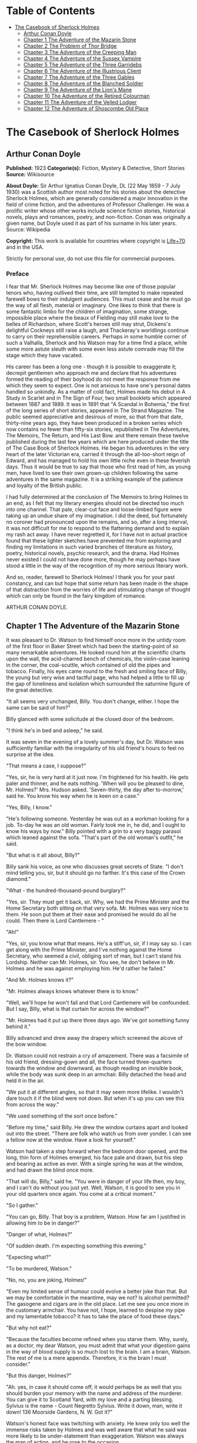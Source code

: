 #+TILE: The Casebook of Sherlock Holmes

* Table of Contents
  :PROPERTIES:
  :TOC:      :include all :depth 2 :ignore this
  :END:
:CONTENTS:
- [[#the-casebook-of-sherlock-holmes][The Casebook of Sherlock Holmes]]
  - [[#arthur-conan-doyle][Arthur Conan Doyle]]
  - [[#chapter-1-the-adventure-of-the-mazarin-stone][Chapter 1 The Adventure of the Mazarin Stone]]
  - [[#chapter-2-the-problem-of-thor-bridge][Chapter 2 The Problem of Thor Bridge]]
  - [[#chapter-3-the-adventure-of-the-creeping-man][Chapter 3 The Adventure of the Creeping Man]]
  - [[#chapter-4-the-adventure-of-the-sussex-vampire][Chapter 4 The Adventure of the Sussex Vampire]]
  - [[#chapter-5-the-adventure-of-the-three-garridebs][Chapter 5 The Adventure of the Three Garridebs]]
  - [[#chapter-6-the-adventure-of-the-illustrious-client][Chapter 6 The Adventure of the Illustrious Client]]
  - [[#chapter-7-the-adventure-of-the-three-gables][Chapter 7 The Adventure of the Three Gables]]
  - [[#chapter-8-the-adventure-of-the-blanched-soldier][Chapter 8 The Adventure of the Blanched Soldier]]
  - [[#chapter-9-the-adventure-of-the-lions-mane][Chapter 9 The Adventure of the Lion's Mane]]
  - [[#chapter-10-the-adventure-of-the-retired-colourman][Chapter 10 The Adventure of the Retired Colourman]]
  - [[#chapter-11-the-adventure-of-the-veiled-lodger][Chapter 11 The Adventure of the Veiled Lodger]]
  - [[#chapter-12-the-adventure-of-shoscombe-old-place][Chapter 12 The Adventure of Shoscombe Old Place]]
:END:
* The Casebook of Sherlock Holmes
** Arthur Conan Doyle
   *Published:* 1923
   *Categorie(s):* Fiction, Mystery & Detective, Short Stories
   *Source:* Wikisource

   *About Doyle:*
   Sir Arthur Ignatius Conan Doyle, DL (22 May 1859 - 7 July 1930) was a Scottish author most noted for his stories about
   the detective Sherlock Holmes, which are generally considered a major innovation in the field of crime fiction, and the
   adventures of Professor Challenger. He was a prolific writer whose other works include science fiction stories,
   historical novels, plays and romances, poetry, and non-fiction. Conan was originally a given name, but Doyle used it as
   part of his surname in his later years. Source: Wikipedia

   *Copyright:* This work is available for countries where copyright is   [[http://en.wikisource.org/wiki/Help:Public_domain#Copyright_terms_by_country][Life+70]] and in the USA.

   Strictly for personal use, do not use this file for commercial purposes.

*** Preface

    I fear that Mr. Sherlock Holmes may become like one of those popular tenors who, having outlived their time, are still
    tempted to make repeated farewell bows to their indulgent audiences. This must cease and he must go the way of all
    flesh, material or imaginary. One likes to think that there is some fantastic limbo for the children of imagination,
    some strange, impossible place where the beaux of Fielding may still make love to the belles of Richardson, where
    Scott's heroes still may strut, Dickens's delightful Cockneys still raise a laugh, and Thackeray's worldlings continue
    to carry on their reprehensible careers. Perhaps in some humble corner of such a Valhalla, Sherlock and his Watson may
    for a time find a place, while some more astute sleuth with some even less astute comrade may fill the stage which they
    have vacated.

    His career has been a long one - though it is possible to exaggerate it; decrepit gentlemen who approach me and declare
    that his adventures formed the reading of their boyhood do not meet the response from me which they seem to expect. One
    is not anxious to have one's personal dates handled so unkindly. As a matter of cold fact, Holmes made his debut in A
    Study in Scarlet and in The Sign of Four, two small booklets which appeared between 1887 and 1889. It was in 1891 that
    "A Scandal in Bohemia," the first of the long series of short stories, appeared in The Strand Magazine. The public
    seemed appreciative and desirous of more, so that from that date, thirty-nine years ago, they have been produced in a
    broken series which now contains no fewer than fifty-six stories, republished in The Adventures, The Memoirs, The
    Return, and His Last Bow. and there remain these twelve published during the last few years which are here produced
    under the title of The Case Book of Sherlock Holmes. He began his adventures in the very heart of the later Victorian
    era, carried it through the all-too-short reign of Edward, and has managed to hold his own little niche even in these
    feverish days. Thus it would be true to say that those who first read of him, as young men, have lived to see their own
    grown-up children following the same adventures in the same magazine. It is a striking example of the patience and
    loyalty of the British public.

    I had fully determined at the conclusion of The Memoirs to bring Holmes to an end, as I felt that my literary energies
    should not be directed too much into one channel. That pale, clear-cut face and loose-limbed figure were taking up an
    undue share of my imagination. I did the deed, but fortunately no coroner had pronounced upon the remains, and so, after
    a long interval, it was not difficult for me to respond to the flattering demand and to explain my rash act away. I have
    never regretted it, for I have not in actual practice found that these lighter sketches have prevented me from exploring
    and finding my limitations in such varied branches of literature as history, poetry, historical novels, psychic
    research, and the drama. Had Holmes never existed I could not have done more, though he may perhaps have stood a little
    in the way of the recognition of my more serious literary work.

    And so, reader, farewell to Sherlock Holmes! I thank you for your past constancy, and can but hope that some return has
    been made in the shape of that distraction from the worries of life and stimulating change of thought which can only be
    found in the fairy kingdom of romance.

    ARTHUR CONAN DOYLE.

** Chapter 1 The Adventure of the Mazarin Stone

   It was pleasant to Dr. Watson to find himself once more in the untidy room of the first floor in Baker Street which had
   been the starting-point of so many remarkable adventures. He looked round him at the scientific charts upon the wall,
   the acid-charred bench of chemicals, the violin-case leaning in the corner, the coal-scuttle, which contained of old the
   pipes and tobacco. Finally, his eyes came round to the fresh and smiling face of Billy, the young but very wise and
   tactful page, who had helped a little to fill up the gap of loneliness and isolation which surrounded the saturnine
   figure of the great detective.

   "It all seems very unchanged, Billy. You don't change, either. I hope the same can be said of him?"

   Billy glanced with some solicitude at the closed door of the bedroom.

   "I think he's in bed and asleep," he said.

   It was seven in the evening of a lovely summer's day, but Dr. Watson was sufficiently familiar with the irregularity of
   his old friend's hours to feel no surprise at the idea.

   "That means a case, I suppose?"

   "Yes, sir, he is very hard at it just now. I'm frightened for his health. He gets paler and thinner, and he eats
   nothing. 'When will you be pleased to dine, Mr. Holmes?' Mrs. Hudson asked. 'Seven-thirty, the day after to-morrow,'
   said he. You know his way when he is keen on a case."

   "Yes, Billy, I know."

   "He's following someone. Yesterday he was out as a workman looking for a job. To-day he was an old woman. Fairly took me
   in, he did, and I ought to know his ways by now." Billy pointed with a grin to a very baggy parasol which leaned against
   the sofa. "That's part of the old woman's outfit," he said.

   "But what is it all about, Billy?"

   Billy sank his voice, as one who discusses great secrets of State. "I don't mind telling you, sir, but it should go no
   farther. It's this case of the Crown diamond."

   "What  -  the hundred-thousand-pound burglary?"

   "Yes, sir. They must get it back, sir. Why, we had the Prime Minister and the Home Secretary both sitting on that very
   sofa. Mr. Holmes was very nice to them. He soon put them at their ease and promised he would do all he could. Then there
   is Lord Cantlemere  - "

   "Ah!"

   "Yes, sir, you know what that means. He's a stiff'un, sir, if I may say so. I can get along with the Prime Minister, and
   I've nothing against the Home Secretary, who seemed a civil, obliging sort of man, but I can't stand his Lordship.
   Neither can Mr. Holmes, sir. You see, he don't believe in Mr. Holmes and he was against employing him. He'd rather he
   failed."

   "And Mr. Holmes knows it?"

   "Mr. Holmes always knows whatever there is to know."

   "Well, we'll hope he won't fail and that Lord Cantlemere will be confounded. But I say, Billy, what is that curtain for
   across the window?"

   "Mr. Holmes had it put up there three days ago. We've got something funny behind it."

   Billy advanced and drew away the drapery which screened the alcove of the bow window.

   Dr. Watson could not restrain a cry of amazement. There was a facsimile of his old friend, dressing-gown and all, the
   face turned three-quarters towards the window and downward, as though reading an invisible book, while the body was sunk
   deep in an armchair. Billy detached the head and held it in the air.

   "We put it at different angles, so that it may seem more lifelike. I wouldn't dare touch it if the blind were not down.
   But when it's up you can see this from across the way."

   "We used something of the sort once before."

   "Before my time," said Billy. He drew the window curtains apart and looked out into the street. "There are folk who
   watch us from over yonder. I can see a fellow now at the window. Have a look for yourself."

   Watson had taken a step forward when the bedroom door opened, and the long, thin form of Holmes emerged, his face pale
   and drawn, but his step and bearing as active as ever. With a single spring he was at the window, and had drawn the
   blind once more.

   "That will do, Billy," said he. "You were in danger of your life then, my boy, and I can't do without you just yet.
   Well, Watson, it is good to see you in your old quarters once again. You come at a critical moment."

   "So I gather."

   "You can go, Billy. That boy is a problem, Watson. How far am I justified in allowing him to be in danger?"

   "Danger of what, Holmes?"

   "Of sudden death. I'm expecting something this evening."

   "Expecting what?"

   "To be murdered, Watson."

   "No, no, you are joking, Holmes!"

   "Even my limited sense of humour could evolve a better joke than that. But we may be comfortable in the meantime, may we
   not? Is alcohol permitted? The gasogene and cigars are in the old place. Let me see you once more in the customary
   armchair. You have not, I hope, learned to despise my pipe and my lamentable tobacco? It has to take the place of food
   these days."

   "But why not eat?"

   "Because the faculties become refined when you starve them. Why, surely, as a doctor, my dear Watson, you must admit
   that what your digestion gains in the way of blood supply is so much lost to the brain. I am a brain, Watson. The rest
   of me is a mere appendix. Therefore, it is the brain I must consider."

   "But this danger, Holmes?"

   "Ah. yes, in case it should come off, it would perhaps be as well that you should burden your memory with the name and
   address of the murderer. You can give it to Scotland Yard, with my love and a parting blessing. Sylvius is the name  -
   Count Negretto Sylvius. Write it down, man, write it down! 136 Moorside Gardens, N. W. Got it?"

   Watson's honest face was twitching with anxiety. He knew only too well the immense risks taken by Holmes and was well
   aware that what he said was more likely to be under-statement than exaggeration. Watson was always the man of action,
   and he rose to the occasion.

   "Count me in, Holmes. I have nothing to do for a day or two."

   "Your morals don't improve, Watson. You have added fibbing to your other vices. You bear every sign of the busy medical
   man, with calls on him every hour."

   "Not such important ones. But can't you have this fellow arrested?"

   "Yes, Watson, I could. That's what worries him so."

   "But why don't you?"

   "Because I don't know where the diamond is."

   "Ah! Billy told me  -  the missing Crown jewel!"

   "Yes, the great yellow Mazarin stone. I've cast my net and I have my fish. But I have not got the stone. What is the use
   of taking them? We can make the world a better place by laying them by the heels. But that is not what I am out for.
   It's the stone I want."

   "And is this Count Sylvius one of your fish?"

   "Yes, and he's a shark. He bites. The other is Sam Merton the boxer. Not a bad fellow, Sam, but the Count has used him.
   Sam's not a shark. He is a great big silly bull-headed gudgeon. But he is flopping about in my net all the same."

   "Where is this Count Sylvius?"

   "I've been at his very elbow all the morning. You've seen me as an old lady, Watson. I was never more convincing. He
   actually picked up my parasol for me once. 'By your leave, madame,' said he  -  half-ltalian, you know, and with the
   Southern graces of manner when in the mood, but a devil incarnate in the other mood. Life is full of whimsical
   happenings, Watson."

   "It might have been tragedy."

   "Well, perhaps it might. I followed him to old Straubenzee's workshop in the Minories. Straubenzee made the air-gun  -
   a very pretty bit of work, as I understand, and I rather fancy it is in the opposite window at the present moment. Have
   you seen the dummy? Of course, Billy showed it to you. Well, it may get a bullet through its beautiful head at any
   moment. Ah, Billy, what is it?"

   The boy had reappeared in the room with a card upon a tray. Holmes glanced at it with raised eyebrows and an amused
   smile.

   "The man himself. I had hardly expected this. Grasp the nettle, Watson! A man of nerve. Possibly you have heard of his
   reputation as a shooter of big game. It would indeed be a triumphant ending to his excellent sporting record if he added
   me to his bag. This is a proof that he feels my toe very close behind his heel."

   "Send for the police."

   "I probably shall. But not just yet. Would you glance carefully out of the window, Watson, and see if anyone is hanging
   about in the street?"

   Watson looked warily round the edge of the curtain.

   "Yes, there is one rough fellow near the door."

   "That will be Sam Merton  -  the faithful but rather fatuous Sam. Where is this gentleman, Billy?"

   "In the waiting-room, sir."

   "Show him up when I ring."

   "Yes,sir."

   "If I am not in the room, show him in all the same."

   "Yes, sir."

   Watson waited until the door was closed, and then he turned earnestly to his companion.

   "Look here, Holmes, this is simply impossible. This is a desperate man, who sticks at nothing. He may have come to
   murder you."

   "I should not be surprised."

   "I insist upon staying with you."

   "You would be horribly in the way."

   "In his way?"

   "No, my dear fellow  -  in my way."

   "Well, I can't possibly leave you."

   "Yes, you can, Watson. And you will, for you have never failed to play the game. I am sure you will play it to the end.
   This man has come for his own purpose, but he may stay for mine."

   Holmes took out his notebook and scribbled a few lines. "Take a cab to Scotland Yard and give this to Youghal of the C.
   I. D. Come back with the police. The fellow's arrest will follow."

   "I'll do that with joy.

   "Before you return I may have just time enough to find out where the stone is." He touched the bell. "I think we will go
   out through the bedroom. This second exit is exceedingly useful. I rather want to see my shark without his seeing me,
   and I have, as you will remember, my own way of doing it."

   It was, therefore, an empty room into which Billy, a minute later, ushered Count Sylvius. The famous game-shot,
   sportsman, and man-about-town was a big, swarthy fellow, with a formidable dark moustache shading a cruel, thin-lipped
   mouth, and surmounted by a long, curved nose like the beak of an eagle. He was well dressed, but his brilliant necktie,
   shining pin, and glittering rings were flamboyant in their effect. As the door closed behind him he looked round him
   with fierce, startled eyes, like one who suspects a trap at every turn. Then he gave a violent start as he saw the
   impassive head and the collar of the dressing-gown which projected above the armchair in the window. At first his
   expression was one of pure amazement. Then the light of a horrible hope gleamed in his dark, murderous eyes. He took one
   more glance round to see that there were no witnesses, and then, on tiptoe, his thick stick half raised, he approached
   the silent figure. He was crouching for his final spring and blow when a cool, sardonic voice greeted him from the open
   bedroom door:

   "Don't break it, Count! Don't break it!"

   The assassin staggered back, amazement in his convulsed face. For an instant he half raised his loaded cane once more,
   as if he would turn his violence from the effigy to the original; but there was something in that steady gray eye and
   mocking smile which caused his hand to sink to his side.

   "It's a pretty little thing," said Holmes, advancing towards the image. "Tavernier, the French modeller, made it. He is
   as good at waxworks as your friend Straubenzee is at air-guns."

   "Air-guns, sir! What do you mean?"

   "Put your hat and stick on the side-table. Thank you! Pray take a seat. Would you care to put your revolver out also?
   Oh, very good, if you prefer to sit upon it. Your visit is really most opportune, for I wanted badly to have a few
   minutes' chat with you. "

   The Count scowled, with heavy, threatening eyebrows.

   "I, too, wished to have some words with you, Holmes. That is why I am here. I won't deny that I intended to assault you
   just now."

   Holmes swung his leg on the edge of the table.

   "I rather gathered that you had some idea of the sort in your head," said he. "But why these personal attentions?"

   "Because you have gone out of your way to annoy me. Because you have put your creatures upon my track."

   "My creatures! I assure you no!"

   "Nonsense! I have had them followed. Two can play at that game, Holmes."

   "It is a small point, Count Sylvius, but perhaps you would kindly give me my prefix when you address me. You can
   understand that, with my routine of work, I should find myself on familiar terms with half the rogues' gallery, and you
   will agree that exceptions are invidious."

   "Well, Mr. Holmes, then."

   "Excellent! But I assure you you are mistaken about my alleged agents."

   Count Sylvius laughed contemptuously.

   "Other people can observe as well as you. Yesterday there was an old sporting man. To-day it was an elderly woman. They
   held me in view all day."

   "Really, sir, you compliment me. Old Baron Dowson said the night before he was hanged that in my case what the law had
   gained the stage had lost. And now you give my little impersonations your kindly praise?"

   "It was you  -  you yourself?"

   Holmes shrugged his shoulders. "You can see in the corner the parasol which you so politely handed to me in the Minories
   before you began to suspect."

   "If I had known, you might never  - "

   "Have seen this humble home again. I was well aware of it. We all have neglected opportunities to deplore. As it
   happens, you did not know, so here we are!"

   The Count's knotted brows gathered more heavily over his menacing eyes. "What you say only makes the matter worse. It
   was not your agents but your play-acting, busybody self! You admit that you have dogged me. Why?"

   "Come now, Count. You used to shoot lions in Algeria."

   "Well?"

   "But why?"

   "Why? The sport  -  the excitement  -  the danger!"

   "And, no doubt, to free the country from a pest?"

   "Exactly!"

   "My reasons in a nutshell!"

   The Count sprang to his feet, and his hand involuntarily moved back to his hip-pocket.

   "Sit down, sir, sit down! There was another, more practical, reason. I want that yellow diamond!"

   Count Sylvius lay back in his chair with an evil smile.

   "Upon my word!" said he.

   "You knew that I was after you for that. The real reason why you are here to-night is to find out how much I know about
   the matter and how far my removal is absolutely essential. Well, I should say that, from your point of view, it is
   absolutely essential, for I know all about it, save only one thing, which you are about to tell me."

   "Oh, indeed! And pray, what is this missing fact?"

   "Where the Crown diamond now is."

   The Count looked sharply at his companion. "Oh, you want to know that, do you? How the devil should I be able to tell
   you where it is?"

   "You can, and you will."

   "Indeed!"

   "You can't bluff me, Count Sylvius." Holmes's eyes, as he gazed at him, contracted and lightened until they were like
   two menacing points of steel. "You are absolute plate-glass. I see to the very back of your mind."

   "Then, of course, you see where the diamond is!"

   Holmes clapped his hands with amusement, and then pointed a derisive finger. "Then you do know. You have admitted it!"

   "I admit nothing."

   "Now, Count, if you will be reasonable we can do business. If not, you will get hurt."

   Count Sylvius threw up his eyes to the ceiling. "And you talk about bluff!" said he.

   Holmes looked at him thoughtfully like a master chess-player who meditates his crowning move. Then he threw open the
   table drawer and drew out a squat notebook.

   "Do you know what I keep in this book?"

   "No, sir, I do not!"

   "You!"

   "Me!"

   "Yes, sir, you! You are all here  -  every action of yor vile and dangerous life."

   "Damn you, Holmes!" cried the Count with blazing eyes. "There are limits to my patience!"

   "It's all here, Count. The real facts as to the death of old Mrs. Harold, who left you the Blymer estate, which you so
   rapidly gambled away."

   "You are dreaming!"

   "And the complete life history of Miss Minnie Warrender."

   "Tut! You will make nothing of that!"

   "Plenty more here, Count. Here is the robbery in the train de-luxe to the Riviera on February 13, 1892. Here is the
   forged check in the same year on the Credit Lyonnais."

   "No, you're wrong there."

   "Then I am right on the others! Now, Count, you are a card-player. When the other fellow has all the trumps, it saves
   time to throw down your hand."

   "What has all this talk to do with the jewel of which you spoke?"

   "Gently, Count. Restrain that eager mind! Let me get to the points in my own humdrum fashion. I have all this against
   you; but, above all, I have a clear case against both you and your fighting bully in the case of the Crown diamond."

   "Indeed!"

   "I have the cabman who took you to Whitehall and the cabman who brought you away. I have the commissionaire who saw you
   near the case. I have Ikey Sanders, who refused to cut it up for you. Ikey has peached, and the game is up."

   The veins stood out on the Count's forehead. His dark, hairy hands were clenched in a convulsion of restrained emotion.
   He tried to speak, but the words would not shape themselves.

   "That's the hand I play from," said Holmes. "I put it all upon the table. But one card is missing. It's the king of
   diamonds. I don't know where the stone is."

   "You never shall know."

   "No? Now, be reasonable, Count. Consider the situation. You are going to be locked up for twenty years. So is Sam
   Merton. What good are you going to get out of your diamond? None in the world. But if you hand it over  -  well, I'll
   compound a felony. We don't want you or Sam. We want the stone. Give that up, and so far as I am concerned you can go
   free so long as you behave yourself in the future. If you make another slip well, it will be the last. But this time my
   commission is to get the stone, not you."

   "But if I refuse?"

   "Why, then  -  alas!  -  it must be you and not the stone."

   Billy had appeared in answer to a ring.

   "I think, Count, that it would be as well to have your friend Sam at this conference. After all, his interests should be
   represented. Billy, you will see a large and ugly gentleman outside the front door. Ask him to come up."

   "If he won't come, sir?"

   "No violence, Billy. Don't be rough with him. If you tell him that Count Sylvius wants him he will certainly come."

   "What are you going to do now?" asked the Count as Billy disappeared.

   "My friend Watson was with me just now. I told him that I had a shark and a gudgeon in my net; now I am drawing the net
   and up they come together."

   The Count had risen from his chair, and his hand was behind his back. Holmes held something half protruding from the
   pocket of his dressing-gown.

   "You won't die in your bed, Holmes."

   "I have often had the same idea. Does it matter very much? After all, Count, your own exit is more likely to be
   perpendicular than horizontal. But these anticipations of the future are morbid. Why not give ourselves up to the
   unrestrained enjoyment of the present?"

   A sudden wild-beast light sprang up in the dark, menacing eyes of the master criminal. Holmes's figure seemed to grow
   taller as he grew tense and ready.

   "It is no use your fingering your revolver, my friend," he said in a quiet voice. "You know perfectly well that you dare
   not use it, even if I gave you time to draw it. Nasty, noisy things, revolvers, Count. Better stick to air-guns. Ah! I
   think I hear the fairy footstep of your estimable partner. Good day, Mr. Merton. Rather dull in the street, is it not?"

   The prize-fighter, a heavily built young man with a stupid, obstinate, slab-sided face, stood awkwardly at the door,
   looking about him with a puzzled expression. Holmes's debonair manner was a new experience, and though he vaguely felt
   that it was hostile, he did not know how to counter it. He turned to his more astute comrade for help.

   "What's the game now, Count? What's this fellow want? What's up?" His voice was deep and raucous.

   The Count shrugged his shoulders, and it was Holmes who answered.

   "If I may put it in a nutshell, Mr. Merton, I should say it was all up."

   The boxer still addressed his remarks to his associate.

   "Is this cove trying to be funny, or what? I'm not in the funny mood myself."

   "No, I expect not," said Holmes. "I think I can promise you that you will feel even less humorous as the evening
   advances. Now, look here, Count Sylvius. I'm a busy man and I can't waste time. I'm going into that bedroom. Pray make
   yourselves quite at home in my absence. You can explain to your friend how the matter lies without the restraint of my
   presence. I shall try over the Hoffman 'Barcarole' upon my violin. In five minutes I shall return for your final answer.
   You quite grasp the alternative, do you not? Shall we take you, or shall we have the stone?"

   Holmes withdrew, picking up his violin from the corner as he passed. A few moments later the long-drawn, wailing notes
   of that most haunting of tunes came faintly through the closed door of the bedroom.

   "What is it, then?" asked Merton anxiously as his companion turned to him. "Does he know about the stone?"

   "He knows a damned sight too much about it. I'm not sure that he doesn't know all about it."

   "Good Lord!" The boxer's sallow face turned a shade whiter.

   "Ikey Sanders has split on us."

   "He has, has he? I'll do him down a thick 'un for that if I swing for it."

   "That won't help us much. We've got to make up our minds what to do."

   "Half a mo'," said the boxer, looking suspiciously at the bedroom door. "He's a leary cove that wants watching. I
   suppose he's not listening?"

   "How can he be listening with that music going?"

   "That's right. Maybe somebody's behind a curtain. Too many curtains in this room." As he looked round he suddenly saw
   for the first time the effigy in the window, and stood staring and pointing, too amazed for words.

   "Tut! it's only a dummy," said the Count.

   "A fake, is it? Well, strike me! Madame Tussaud ain't in it. It's the living spit of him, gown and all. But them
   curtains Count!"

   "Oh, confound the curtains! We are wasting our time, and there is none too much. He can lag us over this stone."

   "The deuce he can!"

   "But he'll let us slip if we only tell him where the swag is."

   "What! Give it up? Give up a hundred thousand quid?"

   "It's one or the other."

   Merton scratched his short-cropped pate.

   "He's alone in there. Let's do him in. If his light were out we should have nothing to fear."

   The Count shook his head.

   "He is armed and ready. If we shot him we could hardly get away in a place like this. Besides, it's likely enough that
   the police know whatever evidence he has got. Hallo! What was that?"

   There was a vague sound which seemed to come from the window. Both men sprang round, but all was quiet. Save for the one
   strange figure seated in the chair, the room was certainly empty.

   "Something in the street," said Merton. "Now look here, guv'nor, you've got the brains. Surely you can think a way out
   of it. If slugging is no use then it's up to you."

   "I've fooled better men than he," the Count answered. "The stone is here in my secret pocket. I take no chances leaving
   it about. It can be out of England to-night and cut into four pieces in Amsterdam before Sunday. He knows nothing of Van
   Seddar."

   "I thought Van Seddar was going next week."

   "He was. But now he must get off by the next boat. One or other of us must slip round with the stone to Lime Street and
   tell him."

   "But the false bottom ain't ready."

   "Well, he must take it as it is and chance it. There's not a moment to lose." Again, with the sense of danger which
   becomes an instinct with the sportsman, he paused and looked hard at the window. Yes, it was surely from the street that
   the faint sound had come.

   "As to Holmes," he continued, "we can fool him easily enough. You see, the damned fool won't arrest us if he can get the
   stone. Well, we'll promise him the stone. We'll put him on the wrong track about it, and before he finds that it is the
   wrong track it will be in Holland and we out of the country."

   "That sounds good to me!" cried Sam Merton with a grin.

   "You go on and tell the Dutchman to get a move on him. I'll see this sucker and fill him up with a bogus confession.
   I'll tell him that the stone is in Liverpool. Confound that whining music; it gets on my nerves! By the time he finds it
   isn't in Liverpool it will be in quarters and we on the blue water. Come back here, out of a line with that keyhole.
   Here is the stone."

   "I wonder you dare carry it."

   "Where could I have it safer? If we could take it out of Whitehall someone else could surely take it out of my
   lodgings."

   "Let's have a look at it."

   Count Sylvius cast a somewhat unflattering glance at his associate and disregarded the unwashed hand which was extended
   towards him.

   "What  -  d'ye think I'm going to snatch it off you? See here, mister, I'm getting a bit tired of your ways."

   "Well, well, no offence, Sam. We can't afford to quarrel. Come over to the window if you want to see the beauty
   properly. Now hold it to the light! Here!"

   "Thank you!"

   With a single spring Holmes had leaped from the dummy's chair and had grasped the precious jewel. He held it now in one
   hand, while his other pointed a revolver at the Count's head. The two villains staggered back in utter amazement. Before
   they had recovered Holmes had pressed the electric bell.

   "No violence, gentlemen  -  no violence, I beg of you! Consider the furniture! It must be very clear to you that your
   position is an impossible one. The police are waiting below."

   The Count's bewilderment overmastered his rage and fear.

   "But how the deuce  - ?" he gasped.

   "Your surprise is very natural. You are not aware that a second door from my bedroom leads behind that curtain. I
   fancied that you must have heard me when I displaced the figure, but luck was on my side. It gave me a chance of
   listening to your racy conversation which would have been painfully constrained had you been aware of my presence."

   The Count gave a gesture of resignation.

   "We give you best, Holmes. I believe you are the devil himself."

   "Not far from him, at any rate," Holmes answered with a polite smile.

   Sam Merton's slow intellect had only gradually appreciated the situation. Now, as the sound of heavy steps came from the
   stairs outside, he broke silence at last.

   "A fair cop!" said he. "But, I say, what about that bloomin' fiddle! I hear it yet."

   "Tut, tut!" Holmes answered. "You are perfectly right. Let it play! These modern gramophones are a remarkable
   invention."

   There was an inrush of police, the handcuffs clicked and the criminals were led to the waiting cab. Watson lingered with
   Holmes, congratulating him upon this fresh leaf added to his laurels. Once more their conversation was interrupted by
   the imperturbable Billy with his card-tray.

   "Lord Cantlemere sir."

   "Show him up, Biily. This is the eminent peer who represents the very highest interests," said Holmes. "He is an
   excellent and loyal person, but rather of the old regime. Shall we make him unbend? Dare we venture upon a slight
   liberty? He knows, we may conjecture, nothing of what has occurred."

   The door opened to admit a thin, austere figure with a hatchet face and drooping mid-Victorian whiskers of a glossy
   blackness which hardly corresponded with the rounded shoulders and feeble gait. Holmes advanced affably, and shook an
   unresponsive hand.

   "How do you do, Lord Cantlemere? It is chilly for the time of year, but rather warm indoors. May I take your overcoat?"

   "No, I thank you; I will not take it off."

   Holmes laid his hand insistently upon the sleeve.

   "Pray allow me! My friend Dr. Watson would assure you that these changes of temperature are most insidious."

   His Lordship shook himself free with some impatience.

   "I am quite comfortable, sir. I have no need to stay. I have simply looked in to know how your self-appointed task was
   progressing."

   "It is difficult  -  very difficult."

   "I feared that you would find it so."

   There was a distinct sneer in the old courtier's words and manner.

   "Every man finds his limitations, Mr. Holmes, but at least it cures us of the weakness of self-satisfaction."

   "Yes, sir, I have been much perplexed."

   "No doubt."

   "Especially upon one point. Possibly you could help me upon

   "You apply for my advice rather late in the day. I thought that you had your own all-sufficient methods. Still, I am
   ready to help you."

   "You see, Lord Cantlemere, we can no doubt frame a case against the actual thieves."

   "When you have caught them."

   "Exactly. But the question is  -  how shall we proceed against the receiver?"

   "Is this not rather premature?"

   "It is as well to have our plans ready. Now, what would you regard as final evidence against the receiver?"

   "The actual possession of the stone."

   "You would arrest him upon that?"

   "Most undoubtedly."

   Holmes seldom laughed, but he got as near it as his old friend Watson could remember.

   "In that case, my dear sir, I shall be under the painful necessity of advising your arrest."

   Lord Cantlemere was very angry. Some of the ancient fires flickered up into his sallow cheeks.

   "You take a great liberty, Mr. Holmes. In fifty years of official life I cannot recall such a case. I am a busy man, sir
   engaged upon important affairs, and I have no time or taste for foolish jokes. I may tell you frankly, sir, that I have
   never been a believer in your powers, and that I have always been of the opinion that the matter was far safer in the
   hands of the regular police force. Your conduct confirms all my conclusions. I have the honour, sir, to wish you
   good-evening."

   Holmes had swiftly changed his position and was between the peer and the door.

   "One moment, sir," said he. "To actually go off with the Mazarin stone would be a more serious offence than to be found
   in temporary possession of it."

   "Sir, this is intolerable! Let me pass."

   "Put your hand in the right-hand pocket of your overcoat."

   "What do you mean, sir?"

   "Come  -  come, do what I ask."

   An instant later the amazed peer was standing, blinking and stammering, with the great yellow stone on his shaking palm.

   "What! What! How is this, Mr. Holmes?"

   "Too bad, Lord Cantlemere, too bad!" cried Holmes. "My old friend here will tell you that I have an impish habit of
   practical joking. Also that I can never resist a dramatic situation. I took the liberty  -  the very great liberty, I
   admit  -  of putting the stone into your pocket at the beginning of our interview."

   The old peer stared from the stone to the smiling face before him.

   "Sir, I am bewildered. But  -  yes  -  it is indeed the Mazarin stone. We are greatly your debtors, Mr. Holmes. Your
   sense of humour may, as you admit, be somewhat perverted, and its exhibition remarkably untimely, but at least I
   withdraw any reflection I have made upon your amazing professional powers. But how  - "

   "The case is but half finished; the details can wait. No doubt, Lord Cantlemere, your pleasure in telling of this
   successful result in the exalted circle to which you return will be some small atonement for my practical joke. Billy,
   you will show his Lordship out, and tell Mrs. Hudson that I should be glad if she would send up dinner for two as soon
   as possible."

** Chapter 2 The Problem of Thor Bridge

   Somewhere in the vaults of the bank of Cox and Co., at Charing Cross, there is a travel-worn and battered tin
   dispatchbox with my name, John H. Watson, M. D., Late Indian Army, painted upon the lid. It is crammed with papers,
   nearly all of which are records of cases to illustrate the curious problems which Mr. Sherlock Holmes had at various
   times to examine. Some, and not the least interesting, were complete failures, and as such will hardly bear narrating,
   since no final explanation is forthcoming. A problem without a solution may interest the student, but can hardly fail to
   annoy the casual reader. Among these unfinished tales is that of Mr. James Phillimore, who, stepping back into his own
   house to get his umbrella, was never more seen in this world. No less remarkable is that of the cutter Alicia, which
   sailed one spring morning into a small patch of mist from where she never again emerged, nor was anything further ever
   heard of herself and her crew. A third case worthy of note is that of Isadora Persano, the well-known journalist and
   duellist, who was found stark staring mad with a match box in front of him which contained a remarkable worm said to be
   unknown to science. Apart from these unfathomed cases, there are some which involve the secrets of private families to
   an extent which would mean consternation in many exalted quarters if it were thought possible that they might find their
   way into print. I need not say that such a breach of confidence is unthinkable, and that these records will be separated
   and destroyed now that my friend has time to turn his energies to the matter. There remain a considerable residue of
   cases of greater or less interest which I might have edited before had I not feared to give the public a surfeit which
   might react upon the reputation of the man whom above all others I revere. In some I was myself concerned and can speak
   as an eye-witness, while in others I was either not present or played so small a part that they could only be told as by
   a third person. The following narrative is drawn from my own experience.

   It was a wild morning in October, and I observed as I was dressing how the last remaining leaves were being whirled from
   the solitary plane tree which graces the yard behind our house. I descended to breakfast prepared to find my companion
   in depressed spirits, for, like all great artists, he was easily impressed by his surroundings. On the contrary, I found
   that he had nearly finished his meal, and that his mood was particularly bright and joyous, with that somewhat sinister
   cheerfulness which was characteristic of his lighter moments.

   "You have a case, Holmes?" I remarked.

   "The faculty of deduction is certainly contagious, Watson," he answered. "It has enabled you to probe my secret. Yes, I
   have a case. After a month of trivialities and stagnation the wheels move once more."

   "Might I share it?"

   "There is little to share, but we may discuss it when you have consumed the two hard-boiled eggs with which our new cook
   has favoured us. Their condition may not be unconnected with the copy of the Family Herald which I observed yesterday
   upon the hall-table. Even so trivial a matter as cooking an egg demands an attention which is conscious of the passage
   of time and incompatible with the love romance in that excellent periodical."

   A quarter of an hour later the table had been cleared and we were face to face. He had drawn a letter from his pocket.

   "You have heard of Neil Gibson, the Gold King?" he said.

   "You mean the American Senator?"

   "Well, he was once Senator for some Western state, but is better known as the greatest gold-mining magnate in the
   world."

   "Yes, I know of him. He has surely lived in England for some time. His name is very familiar."

   "Yes, he bought a considerable estate in Hampshire some five years ago. Possibly you have already heard of the tragic
   end of his wife?"

   "Of course. I remember it now. That is why the name is familiar. But I really know nothing of the details."

   Holmes waved his hand towards some papers on a chair. "I had no idea that the case was coming my way or I should have
   had my extracts ready," said he. "The fact is that the problem, though exceedingly sensational, appeared to present no
   difficulty. The interesting personality of the accused does not obscure the clearness of the evidence. That was the view
   taken by the coroner's jury and also in the police-court proceedings. It is now referred to the Assizes at Winchester. I
   fear it is a thankless business. I can discover facts, Watson, but I cannot change them. Unless some entirely new and
   unexpected ones come to light I do not see what my client can hope for."

   "Your client?"

   "Ah, I forgot I had not told you. I am getting into your involved habit, Watson, of telling a story backward. You had
   best read this first."

   The letter which he handed to me, written in a bold, masterful hand, ran as follows:

   CLARIDGE'S HOTEL,

   October 3rd.

   DEAR MR. SHERLOCK HOLMES:

   I can't see the best woman God ever made go to her death without doing all that is possible to save her. I can't explain
   things  -  I can't even try to explain them, but I know beyond all doubt that Miss Dunbar is innocent. You know the
   facts  -  who doesn't? It has been the gossip of the country. And never a voice raised for her! It's the damned
   injustice of it all that makes me crazy. That woman has a heart that wouldn't let her kill a fly. Well, I'll come at
   eleven to-morrow and see if you can get some ray of light in the dark. Maybe I have a clue and don't know it. Anyhow,
   all I know and all I have and all I am are for your use if only you can save her. If ever in your life you showed your
   powers, put them now into this case.

   Yours faithfully,

   J. NEIL GIBSON.

   "There you have it," said Sherlock Holmes, knocking out the ashes of his after-breakfast pipe and slowly refilling it.
   "That is the gentleman I await. As to the story, you have hardly time to master all these papers, so I must give it to
   you in a nutshell if you are to take an intelligent interest in the proceedings. This man is the greatest financial
   power in the world, and a man, as I understand, of most violent and formidable character. He married a wife, the victim
   of this tragedy, of whom I know nothing save that she was past her prime, which was the more unfortunate as a very
   attractive governess superintended the education of two young children. These are the three people concerned, and the
   scene is a grand old manor house, the centre of a historical English state. Then as to the tragedy. The wife was found
   in the grounds nearly half a mile from the house, late at night, clad in her dinner dress, with a shawl over her
   shoulders and a revolver bullet through her brain. No weapon was found near her and there was no local clue as to the
   murder. No weapon near her, Watson  -  mark that! The crime seems to have been committed late in the evening, and the
   body was found by a gamekeeper about eleven o'clock, when it was examined by the police and by a doctor before being
   carried up to the house. Is this too condensed, or can you follow it clearly?"

   "It is all very clear. But why suspect the governess?"

   "Well, in the first place there is some very direct evidence. A revolver with one discharged chamber and a calibre which
   corresponded with the bullet was found on the floor of her wardrobe." His eyes fixed and he repeated in broken words,
   "On  -  the  -  floor  -  of  -  her  -  wardrobe." Then he sank into silence, and I saw that some train of thought had
   been set moving which I should be foolish to interrupt. Suddenly with a start he emerged into brisk life once more.
   "Yes, Watson, it was found. Pretty damning, eh? So the two juries thought. Then the dead woman had a note upon her
   making an appointment at that very place and signed by the governess. How's that? Finally there is the motive. Senator
   Gibson is an attractive person. If his wife dies, who more likely to succeed her than the young lady who had already by
   all accounts received pressing attentions from her employer? Love, fortune, power, all depending upon one middleaged
   life. Ugly, Watson  -  very ugly!"

   "Yes, indeed, Holmes."

   "Nor could she prove an alibi. On the contrary, she had to admit that she was down near Thor Bridge  -  that was the
   scene of the tragedy  -  about that hour. She couldn't deny it, for some passing villager had seen her there."

   "That really seems final."

   "And yet, Watson  -  and yet! This bridge  -  a single broad span of stone with balustraded sides  -  carries the drive
   over the narrowest part of a long, deep, reed-girt sheet of water. Thor Mere it is called. In the mouth of the bridge
   lay the dead woman. Such are the main facts. But here, if I mistake not, is our client, considerably before his time."

   Billy had opened the door, but the name which he announced was an unexpected one. Mr. Marlow Bates was a stranger to
   both of us. He was a thin, nervous wisp of a man with frightened eyes and a twitching, hesitating manner  -  a man whom
   my own professional eye would judge to be on the brink of an absolute nervous breakdown.

   "You seem agitated, Mr. Bates," said Holmes. "Pray sit down. I fear I can only give you a short time, for I have an
   appointment at eleven."

   "I know you have," our visitor gasped, shooting out short sentences like a man who is out of breath. "Mr. Gibson is
   coming. Mr. Gibson is my employer. I am manager of his estate. Mr. Holmes, he is a villain  -  an infernal villain."

   "Strong language, Mr. Bates."

   "I have to be emphatic, Mr. Holmes, for the time is so limited. I would not have him find me here for the world. He is
   almost due now. But I was so situated that I could not come earlier. His secretary, Mr. Ferguson, only told me this
   morning of his appointment with you."

   "And you are his manager?"

   "I have given him notice. In a couple of weeks I shall have shaken off his accursed slavery. A hard man, Mr. Holmes,
   hard to all about him. Those public charities are a screen to cover his private iniquities. But his wife was his chief
   victim. He was brutal to her  -  yes, sir, brutal! How she came by her death I do not know, but I am sure that he had
   made her life a misery to her. She was a creature of the tropics, a Brazilian by birth, as no doubt you know."

   "No, it had escaped me."

   "Tropical by birth and tropical by nature. A child of the sun and of passion. She had loved him as such women can love,
   but when her own physical charms had faded  -  I am told that they once were great  -  there was nothing to hold him. We
   all liked her and felt for her and hated him for the way that he treated her. But he is plausible and cunning. That is
   all I have to say to you. Don't take him at his face value. There is more behind. Now I'll go. No, no, don't detain me!
   He is almost due."

   With a frightened look at the clock our strange visitor literally ran to the door and disappeared.

   "Well! Well!" said Holmes after an interval of silence. "Mr. Gibson seems to have a nice loyal household. But the
   warning is a useful one, and now we can only wait till the man himself appears."

   Sharp at the hour we heard a heavy step upon the stairs, and the famous millionaire was shown into the room. As I looked
   upon him I understood not only the fears and dislike of his manager but also the execrations which so many business
   rivals have heaped upon his head. If I were a sculptor and desired to idealize the successful man of affairs, iron of
   nerve and leathery of conscience, I should choose Mr. Neil Gibson as my model. His tall, gaunt, craggy figure had a
   suggestion of hunger and rapacity. An Abraham Lincoln keyed to base uses instead of high ones would give some idea of
   the man. His face might have been chiselled in granite, hard-set, craggy, remorseless, with deep lines upon it, the
   scars of many a crisis. Cold gray eyes, looking shrewdly out from under bristling brows, surveyed us each in turn. He
   bowed in perfunctory fashion as Holmes mentioned my name, and then with a masterful air of possession he drew a chair up
   to my companion and seated himself with his bony knees almost touching him.

   "Let me say right here, Mr. Holmes," he began, "that money is nothing to me in this case. You can burn it if it's any
   use in lighting you to the truth. This woman is innocent and this woman has to be cleared, and it's up to you to do it.
   Name your figure!"

   "My professional charges are upon a fixed scale," said Holmes coldly. "I do not vary them, save when I remit them
   altogether."

   "Well, if dollars make no difference to you, think of the reputation. If you pull this off every paper in England and
   America will be booming you. You'll be the talk of two continents."

   "Thank you, Mr. Gibson, I do not think that I am in need of booming. It may surprise you to know that I prefer to work
   anonymously, and that it is the problem itself which attracts me. But we are wasting time. Let us get down to the
   facts."

   "I think that you will find all the main ones in the press reports. I don't know that I can add anything which will help
   you. But if there is anything you would wish more light upon -well, I am here to give it."

   "Well, there is just one point."

   "What is it?"

   "What were the exact relations between you and Miss Dunbar?"

   The Gold King gave a violent start and half rose from his chair. Then his massive calm came back to him.

   "I suppose you are within your rights  -  and maybe doing your duty  -  in asking such a question, Mr. Holmes."

   "We will agree to suppose so," said Holmes.

   "Then I can assure you that our relations were entirely and always those of an employer towards a young lady whom he
   never conversed with, or ever saw, save when she was in the company of his children."

   Holmes rose from his chair.

   "I am a rather busy man, Mr. Gibson," said he, "and I have no time or taste for aimless conversations. I wish you
   goodmorning."

   Our visitor had risen also, and his great loose figure towered above Holmes. There was an angry gleam from under those
   bristling brows and a tinge of colour in the sallow cheeks.

   "What the devil do you mean by this, Mr. Holmes? Do you dismiss my case?"

   "Well, Mr. Gibson, at least I dismiss you. I should have thought my words were plain."

   "Plain enough, but what's at the back of it? Raising the price on me, or afraid to tackle it, or what? I've a right to a
   plain answer."

   "Well, perhaps you have," said Holmes. "I'll give you one. This case is quite sufficiently complicated to start with
   without the further difficulty of false information."

   "Meaning that I lie."

   "Well, I was trying to express it as delicately as I could, but if you insist upon the word I will not contradict you."

   I sprang to my feet, for the expression upon the millionaire's face was fiendish in its intensity, and he had raised his
   great knotted fist. Holmes smiled languidly and reached his hand out for his pipe.

   "Don't be noisy, Mr. Gibson. I find that after breakfast even the smallest argument is unsettling. I suggest that a
   stroll in the morning air and a little quiet thought will be greatly to your advantage."

   With an effort the Gold King mastered his fury. I could not but admire him, for by a supreme self-command he had turned
   in a minute from a hot flame of anger to a frigid and contemptuous indifference.

   "Well, it's your choice. I guess you know how to run your own business. I can't make you touch the case against your
   will. You've done yourself no good this morning, Mr. Holmes, for I have broken stronger men than you. No man ever
   crossed me and was the better for it."

   "So many have said so, and yet here I am," said Holmes, smiling. "Well, good-morning, Mr. Gibson. You have a good deal
   yet to learn."

   Our visitor made a noisy exit, but Holmes smoked in imperturbable silence with dreamy eyes fixed upon the ceiling.

   "Any views, Watson?" he asked at last.

   "Well, Holmes, I must confess that when I consider that this is a man who would certainly brush any obstacle from his
   path, and when I remember that his wife may have been an obstacle and an object of dislike, as that man Bates plainly
   told us, it seems to me  - "

   "Exactly. And to me also."

   "But what were his relations with the governess, and how did you discover them?"

   "Bluff, Watson, bluff! When I considered the passionate, unconventional, unbusinesslike tone of his letter and
   contrasted it with his self-contained manner and appearance, it was pretty clear that there was some deep emotion which
   centred upon the accused woman rather than upon the victim. We've got to understand the exact relations of those three
   people if we are to reach the truth. You saw the frontal attack which I made upon him, and how imperturbably he received
   it. Then I bluffed him by giving him the impression that I was absolutely certain, when in reality I was only extremely
   suspicious."

   "Perhaps he will come back?"

   "He is sure to come back. He must come back. He can't leave it where it is. Ha! isn't that a ring? Yes, there is his
   footstep. Well, Mr. Gibson, I was just saying to Dr. Watson that you were somewhat overdue."

   The Gold King had reentered the room in a more chastened mood than he had left it. His wounded pride still showed in his
   resentful eyes, but his common sense had shown him that he must yield if he would attain his end.

   "I've been thinking it over, Mr. Holmes, and I feel that I have been hasty in taking your remarks amiss. You are
   justified in getting down to the facts, whatever they may be, and I think the more of you for it. I can assure you,
   however, that the relations between Miss Dunbar and me don't really touch this case."

   "That is for me to decide, is it not?"

   "Yes, I guess that is so. You're like a surgeon who wants every symptom before he can give his diagnosis."

   "Exactly. That expresses it. And it is only a patient who has an object in deceiving his surgeon who would conceal the
   facts of his case."

   "That may be so, but you will admit, Mr. Holmes, that most men would shy off a bit when they are asked point-blank what
   their relations with a woman may be  -  if there is really some serious feeling in the case. I guess most men have a
   little private reserve of their own in some corner of their souls where they don't welcome intruders. And you burst
   suddenly into it. But the object excuses you, since it was to try and save her. Well, the stakes are down and the
   reserve open, and you can explore where you will. What is it you want?"

   "The truth."

   The Gold King paused for a moment as one who marshals his thoughts. His grim, deep-lined face had become even sadder and
   more grave.

   "I can give it to you in a very few words, Mr. Holmes," said he at last. "There are some things that are painful as well
   as difficult to say, so I won't go deeper than is needful. I met my wife when I was gold-hunting in Brazil. Maria Pinto
   was the daughter of a government official at Manaos, and she was very beautiful. I was young and ardent in those days,
   but even now, as I look back with colder blood and a more critical eye, I can see that she was rare and wonderful in her
   beauty. It was a deep rich nature, too, passionate, whole-hearted, tropical, ill-balanced, very different from the
   American women whom I had known. Well, to make a long story short, I loved her and I married her. It was only when the
   romance had passed  -  and it lingered for years  -  that I realized that we had nothing  -  absolutely nothing  -  in
   common. My love faded. If hers had faded also it might have been easier. But you know the wonderful way of women! Do
   what I might, nothing could turn her from me. If I have been harsh to her, even brutal as some have said, it has been
   because I knew that if I could kill her love, or if it turned to hate, it would be easier for both of us. But nothing
   changed her. She adored me in those English woods as she had adored me twenty years ago on the banks of the Amazon. Do
   what I might, she was as devoted as ever.

   "Then came Miss Grace Dunbar. She answered our advertisement and became governess to our two children. Perhaps you have
   seen her portrait in the papers. The whole world has proclaimed that she also is a very beautiful woman. Now, I make no
   pretence to be more moral than my neighbours, and I will admit to you that I could not live under the same roof with
   such a woman and in daily contact with her without feeling a passionate regard for her. Do you blame me, Mr. Holmes?"

   "I do not blame you for feeling it. I should blame you if you expressed it, since this young lady was in a sense under
   your protection."

   "Well, maybe so," said the millionaire, though for a moment the reproof had brought the old angry gleam into his eyes.
   "I'm not pretending to be any better than I am. I guess all my life I've been a man that reached out his hand for what
   he wanted, and I never wanted anything more than the love and possession of that woman. I told her so."

   "Oh, you did, did you?"

   Holmes could look very formidable when he was moved.

   "I said to her that if I could marry her I would, but that it was out of my power. I said that money was no object and
   that all I could do to make her happy and comfortable would be done."

   "Very generous, I am sure," said Holmes with a sneer.

   "See here, Mr. Holmes. I came to you on a question of evidence, not on a question of morals. I'm not asking for your
   criticism."

   "It is only for the young lady's sake that I touch your case at all," said Holmes sternly. "I don't know that anything
   she is accused of is really worse than what you have yourself admitted, that you have tried to ruin a defenceless girl
   who was under your roof. Some of you rich men have to be taught that all the world cannot be bribed into condoning your
   offences."

   To my surprise the Gold King took the reproof with equanimity.

   "That's how I feel myself about it now. I thank God that my plans did not work out as I intended. She would have none of
   it, and she wanted to leave the house instantly."

   "Why did she not?"

   "Well, in the first place, others were dependent upon her, and it was no light matter for her to let them all down by
   sacrificing her living. When I had sworn  -  as I did  -  that she should never be molested again, she consented to
   remain. But there was another reason. She knew the influence she had over me, and that it was stronger than any other
   influence in the world. She wanted to use it for good."

   "How?"

   "Well, she knew something of my affairs. They are large, Mr. Holmes  -  large beyond the belief of an ordinary man. I
   can make or break  -  and it is usually break. It wasn't individuals only. It was communities, cities, even nations.
   Business is a hard game, and the weak go to the wall. I played the game for all it was worth. I never squealed myself,
   and I never cared if the other fellow squealed. But she saw it different. I guess she was right. She believed and said
   that a fortune for one man that was more than he needed should not be built on ten thousand ruined men who were left
   without the means of life. That was how she saw it, and I guess she could see past the dollars to something that was
   more lasting. She found that I listened to what she said, and she believed she was serving the world by influencing my
   actions. So she stayed  -  and then this came along."

   "Can you throw any light upon that?"

   The Gold King paused for a minute or more, his head sunk in his hands, lost in deep thought.

   "It's very black against her. I can't deny that. And women lead an inward life and may do things beyond the judgment of
   a man. At first I was so rattled and taken aback that I was ready to think she had been led away in some extraordinary
   fashion that was clean against her usual nature. One explanation came into my head. I give it to you, Mr. Holmes, for
   what it is worth. There is no doubt that my wife was bitterly jealous. There is a soul-jealousy that can be as frantic
   as any body-jealousy, and though my wife had no cause  -  and I think she understood this  -  for the latter, she was
   aware that this English girl exerted an influence upon my mind and my acts that she herself never had. It was an
   influence for good, but that did not mend the matter. She was crazy with hatred and the heat of the Amazon was always in
   her blood. She might have planned to murder Miss Dunbar  -  or we will say to threaten her with a gun and so frighten
   her into leaving us. Then there might have been a scuffle and the gun gone off and shot the woman who held it."

   "That possibility had already occurred to me," said Holmes. "Indeed, it is the only obvious alternative to deliberate
   murder."

   "But she utterly denies it."

   "Well, that is not final  -  is it? One can understand that a woman placed in so awful a position might hurry home still
   in her bewilderment holding the revolver. She might even throw it down among her clothes, hardly knowing what she was
   doing, and when it was found she might try to lie her way out by a total denial, since all explanation was impossible.
   What is against such a supposition?"

   "Miss Dunbar herself."

   "Well, perhaps."

   Holmes looked at his watch. "I have no doubt we can get the necessary permits this morning and reach Winchester by the
   evening train. When I have seen this young lady it is very possible that I may be of more use to you in the matter,
   though I cannot promise that my conclusions will necessarily be such as you desire."

   There was some delay in the official pass, and instead of reaching Winchester that day we went down to Thor Place, the
   Hampshire estate of Mr. Neil Gibson. He did not accompany us himself, but we had the address of Sergeant Coventry, of
   the local police, who had first examined into the affair. He was a tall, thin, cadaverous man, with a secretive and
   mysterious manner which conveyed the idea that he knew or suspected a very great deal more than he dared say. He had a
   trick, too, of suddenly sinking his voice to a whisper as if he had come upon something of vital importance, though the
   information was usually commonplace enough. Behind these tricks of manner he soon showed himself to be a decent, honest
   fellow who was not too proud to admit that he was out of his depth and would welcome any help.

   "Anyhow, I'd rather have you than Scotland Yard, Mr. Holmes," said he. "If the Yard gets called into a case, then the
   local loses all credit for success and may be blamed for failure. Now, you play straight, so I've heard."

   "I need not appear in the matter at all," said Holmes to the evident relief of our melancholy acquaintance. "If I can
   clear it up I don't ask to have my name mentioned."

   "Well, it's very handsome of you, I am sure. And your friend, Dr. Watson, can be trusted, I know. Now, Mr. Holmes, as we
   walk down to the place there is one question I should like to ask you. I'd breathe it to no soul but you." He looked
   round as though he hardly dare utter the words. "Don't you think there might be a case against Mr. Neil Gibson himself?"

   "I have been considering that."

   "You've not seen Miss Dunbar. She is a wonderful fine woman in every way. He may well have wished his wife out of the
   road. And these Americans are readier with pistols than our folk are. It was his pistol, you know."

   "Was that clearly made out?"

   "Yes, sir. It was one of a pair that he had."

   "One of a pair? Where is the other?"

   "Well, the gentleman has a lot of firearms of one sort and another. We never quite matched that particular pistol  -
   but the box was made for two."

   "If it was one of a pair you should surely be able to match it."

   "Well, we have them all laid out at the house if you would care to look them over."

   "Later, perhaps. I think we will walk down together and have a look at the scene of the tragedy."

   This conversation had taken place in the little front room of Sergeant Coventry's humble cottage which served as the
   local police-station. A walk of half a mile or so across a wind-swept heath, all gold and bronze with the fading ferns,
   brought us to a side-gate opening into the grounds of the Thor Place estate. A path led us through the pheasant
   preserves, and then from a clearing we saw the widespread, half-timbered house, half Tudor and half Georgian, upon the
   crest of the hill. Beside us there was a long, reedy pool, constricted in the centre where the main carriage drive
   passed over a stone bridge, but swelling into small lakes on either side. Our guide paused at the mouth of this bridge,
   and he pointed to the ground.

   "That was where Mrs. Gibson's body lay. I marked it by that stone."

   "I understand that you were there before it was moved?"

   "Yes, they sent for me at once."

   "Who did?"

   "Mr. Gibson himself. The moment the alarm was given and he had rushed down with others from the house, he insisted that
   nothing should be moved until the police should arrive."

   "That was sensible. I gathered from the newspaper report that the shot was fired from close quarters."

   "Yes, sir, very close."

   "Near the right temple?"

   "Just behind it, sir."

   "How did the body lie?"

   "On the back, sir. No trace of a struggle. No marks. No weapon. The short note from Miss Dunbar was clutched in her left
   hand."

   "Clutched, you say?"

   "Yes, sir, we could hardly open the fingers."

   "That is of great importance. It excludes the idea that anyone could have placed the note there after death in order to
   furnish a false clue. Dear me! The note, as I remember, was quite short:

   "I will be at Thor Bridge at nine o'clock."

   "G. DUNBAR.

   Was that not so?"

   "Yes, sir."

   "Did Miss Dunbar admit writing it?"

   "Yes, sir."

   "What was her explanation?"

   "Her defence was reserved for the Assizes. She would say nothing."

   "The problem is certainly a very interesting one. The point of the letter is very obscure, is it not?"

   "Well, sir," said the guide, "it seemed, if I may be so bold as to say so, the only really clear point in the whole
   case."

   Holmes shook his head.

   "Granting that the letter is genuine and was really written, it was certainly received some time before  -  say one hour
   or two. Why, then, was this lady still clasping it in her left hand? Why should she carry it so carefully? She did not
   need to refer to it in the interview. Does it not seem remarkable?"

   "Well, sir, as you put it, perhaps it does."

   "I think I should like to sit quietly for a few minutes and think it out." He seated himself upon the stone ledge of the
   bridge, and I could see his quick gray eyes darting their questioning glances in every direction. Suddenly he sprang up
   again and ran across to the opposite parapet, whipped his lens from his pocket, and began to examine the stonework.

   "This is curious," said he.

   "Yes, sir, we saw the chip on the ledge. I expect it's been done by some passer-by."

   The stonework was gray, but at this one point it showed white for a space not larger than a sixpence. When examined
   closely one could see that the surface was chipped as by a sharp blow.

   "It took some violence to do that," said Holmes thoughtfully. With his cane he struck the ledge several times without
   leaving a mark. "Yes, it was a hard knock. In a curious place, too. It was not from above but from below, for you see
   that it is on the lower edge of the parapet."

   "But it is at least fifteen feet from the body."

   "Yes, it is fifteen feet from the body. It may have nothing to do with the matter, but it is a point worth noting. I do
   not think that we have anything more to learn here. There were no footsteps, you say?"

   "The ground was iron hard, sir. There were no traces at all."

   "Then we can go. We will go up to the house first and look over these weapons of which you speak. Then we shall get on
   to Winchester, for I should desire to see Miss Dunbar before we go farther."

   Mr. Neil Gibson had not returned from town, but we saw in the house the neurotic Mr. Bates who had called upon us in the
   morning. He showed us with a sinister relish the formidable array of firearms of various shapes and sizes which his
   employer had accumulated in the course of an adventurous life.

   "Mr. Gibson has his enemies, as anyone would expect who knew him and his methods," said he. "He sleeps with a loaded
   revolver in the drawer beside his bed. He is a man of violence, sir, and there are times when all of us are afraid of
   him. I am sure that the poor lady who has passed was often terrified."

   "Did you ever witness physical violence towards her?"

   "No, I cannot say that. But I have heard words which were nearly as bad  -  words of cold, cutting contempt, even before
   the servants."

   "Our millionaire does not seem to shine in private life," remarked Holmes as we made our way to the station. "Well,
   Watson, we have come on a good many facts, some of them new ones, and yet I seem some way from my conclusion. In spite
   of the very evident dislike which Mr. Bates has to his employer, I gather from him that when the alarm came he was
   undoubtedly in his library. Dinner was over at 8:30 and all was normal up to then. It is true that the alarm was
   somewhat late in the evening, but the tragedy certainly occurred about the hour named in the note. There is no evidence
   at all that Mr. Gibson had been out of doors since his return from town at five o'clock. On the other hand, Miss Dunbar,
   as I understand it, admits that she had made an appointment to meet Mrs. Gibson at the bridge. Beyond this she would say
   nothing, as her lawyer had advised her to reserve her defence. We have several very vital questions to ask that young
   lady, and my mind will not be easy until we have seen her. I must confess that the case would seem to me to be very
   black against her if it were not for one thing."

   "And what is that, Holmes?"

   "The finding of the pistol in her wardrobe."

   "Dear me, Holmes!" I cried, "that seemed to me to be the most damning incident of all."

   "Not so, Watson. It had struck me even at my first perfunctory reading as very strange, and now that I am in closer
   touch with the case it is my only firm ground for hope. We must look for consistency. Where there is a want of it we
   must suspect deception."

   "I hardly follow you."

   "Well now, Watson, suppose for a moment that we visualize you in the character of a woman who, in a cold, premeditated
   fashion, is about to get rid of a rival. You have planned it. A note has been written. The victim has come. You have
   your weapon. The crime is done. It has been workmanlike and complete. Do you tell me that after carrying out so crafty a
   crime you would now ruin your reputation as a criminal by forgetting to fling your weapon into those adjacent reed-beds
   which would forever cover it, but you must needs carry it carefully home and put it in your own wardrobe, the very first
   place that would be searched? Your best friends would hardly call you a schemer, Watson, and yet I could not picture you
   doing anything so crude as that."

   "In the excitement of the moment "

   "No, no, Watson, I will not admit that it is possible. Where a crime is coolly premeditated, then the means of covering
   it are coolly premeditated also. I hope, therefore, that we are in the presence of a serious misconception."

   "But there is so much to explain."

   "Well, we shall set about explaining it. When once your point of view is changed, the very thing which was so damning
   becomes a clue to the truth. For example, there is this revolver. Miss Dunbar disclaims all knowledge of it. On our new
   theory she is speaking truth when she says so. Therefore, it was placed in her wardrobe. Who placed it there? Someone
   who wished to incriminate her. Was not that person the actual criminal? You see how we come at once upon a most fruitful
   line of inquiry."

   We were compelled to spend the night at Winchester, as the formalities had not yet been completed, but next morning, in
   the company of Mr. Joyce Cummings, the rising barrister who was entrusted with the defence, we were allowed to see the
   young lady in her cell. I had expected from all that we had heard to see a beautiful woman, but I can never forget the
   effect which Miss Dunbar produced upon me. It was no wonder that even the masterful millionaire had found in her
   something more powerful than himself  -  something which could control and guide him. One felt, too, as one looked at
   the strong, clear-cut, and yet sensitive face, that even should she be capable of some impetuous deed, none the less
   there was an innate nobility of character which would make her influence always for the good. She was a brunette, tall,
   with a noble figure and commanding presence, but her dark eyes had in them the appealing, helpless expression of the
   hunted creature who feels the nets around it, but can see no way out from the toils. Now, as she realized the presence
   and the help of my famous friend, there came a touch of colour in her wan cheeks and a light of hope began to glimmer in
   the glance which she turned upon us.

   "Perhaps Mr. Neil Gibson has told you something of what occurred between us?" she asked in a low, agitated voice.

   "Yes," Holmes answered, "you need not pain yourself by entering into that part of the story. After seeing you, I am
   prepared to accept Mr. Gibson's statement both as to the influence which you had over him and as to the innocence of
   your relations with him. But why was the whole situation not brought out in court?"

   "It seemed to me incredible that such a charge could be sustained. I thought that if we waited the whole thing must
   clear itself up without our being compelled to enter into painful details of the inner life of the family. But I
   understand that far from clearing it has become even more serious."

   "My dear young lady," cried Holmes earnestly, "I beg you to have no illusions upon the point. Mr. Cummings here would
   assure you that all the cards are at present against us, and that we must do everything that is possible if we are to
   win clear. It would be a cruel deception to pretend that you are not in very great danger. Give me all the help you can,
   then, to get at the truth."

   "I will conceal nothing."

   "Tell us, then, of your true relations with Mr. Gibson's wife."

   "She hated me, Mr. Holmes. She hated me with all the fervour of her tropical nature. She was a woman who would do
   nothing by halves, and the measure of her love for her husband was the measure also of her hatred for me. It is probable
   that she misunderstood our relations. I would not wish to wrong her, but she loved so vividly in a physical sense that
   she could hardly understand the mental, and even spiritual, tie which held her husband to me, or imagine that it was
   only my desire to influence his power to good ends which kept me under his roof. I can see now that I was wrong. Nothing
   could justify me in remaining where I was a cause of unhappiness, and yet it is certain that the unhappiness would have
   remained even if I had left the house."

   "Now, Miss Dunbar," said Holmes, "I beg you to tell us exactly what occurred that evening."

   "I can tell you the truth so far as I know it, Mr. Holmes, but I am in a position to prove nothing, and there are points
   -  the most vital points  -  which I can neither explain nor can I imagine any explanation."

   "If you will find the facts, perhaps others may find the explanation."

   "With regard, then, to my presence at Thor Bridge that night, I received a note from Mrs. Gibson in the morning. It lay
   on the table of the schoolroom, and it may have been left there by her own hand. It implored me to see her there after
   dinner, said she had something important to say to me, and asked me to leave an answer on the sundial in the garden, as
   she desired no one to be in our confidence. I saw no reason for such secrecy, but I did as she asked, accepting the
   appointment. She asked me to destroy her note and I burned it in the schoolroom grate. She was very much afraid of her
   husband, who treated her with a harshness for which I frequently reproached him, and I could only imagine that she acted
   in this way because she did not wish him to know of our interview."

   "Yet she kept your reply very carefully?"

   "Yes. I was surprised to hear that she had it in her hand when she died."

   "Well, what happened then?"

   "I went down as I had promised. When I reached the bridge she was waiting for me. Never did I realize till that moment
   how this poor creature hated me. She was like a mad woman  -  indeed, I think she was a mad woman, subtly mad with the
   deep power of deception which insane people may have. How else could she have met me with unconcern every day and yet
   had so raging a hatred of me in her heart? I will not say what she said. She poured her whole wild fury out in burning
   and horrible words. I did not even answer  -  I could not. It was dreadful to see her. I put my hands to my ears and
   rushed away. When I left her she was standing, still shrieking out her curses at me, in the mouth of the bridge."

   "Where she was afterwards found?"

   "Within a few yards from the spot."

   "And yet, presuming that she met her death shortly after you left her, you heard no shot~"

   "No, I heard nothing. But, indeed, Mr. Holmes, I was so agitated and horrified by this terrible outbreak that I rushed
   to get back to the peace of my own room, and I was incapable of noticing anything which happened."

   "You say that you returned to your room. Did you leave it again before next morning?"

   "Yes, when the alarm came that the poor creature had met her death I ran out with the others "

   "Did you see Mr. Gibson?"

   "Yes, he had just returned from the bridge when I saw him. He had sent for the doctor and the police."

   "Did he seem to you much perturbed?"

   "Mr. Gibson is a very strong, self-contained man. I do not think that he would ever show his emotions on the surface.
   But I, who knew him so well, could see that he was deeply concerned."

   "Then we come to the all-important point. This pistol that was found in your room. Had you ever seen it before?"

   "Never, I swear it."

   "When was it found?"

   "Next morning, when the police made their search."

   "Among your clothes?"

   "Yes, on the floor of my wardrobe under my dresses."

   "You could not guess how long it had been there?"

   "It had not been there the morning before."

   "How do you know?"

   "Because I tidied out the wardrobe."

   "That is final. Then someone came into your room and placed the pistol there in order to inculpate you."

   "It must have been so."

   "And when?"

   "It could only have been at meal-time, or else at the hours when I would be in the schoolroom with the children."

   "As you were when you got the note?"

   "Yes, from that time onward for the whole morning."

   "Thank you, Miss Dunbar. Is there any other point which could help me in the investigation?"

   "I can think of none."

   "There was some sign of violence on the stonework of the bridge  -  a perfectly fresh chip just opposite the body. Could
   you suggest any possible explanation of that?"

   "Surely it must be a mere coincidence."

   "Curious, Miss Dunbar, very curious. Why should it appear at the very time of the tragedy, and why at the very place?"

   "But what could have caused it? Only great violence could have such an effect."

   Holmes did not answer. His pale, eager face had suddenly assumed that tense, far-away expression which I had learned to
   associate with the supreme manifestations of his genius. So evident was the crisis in his mind that none of us dared to
   speak, and we sat, barrister, prisoner, and myself, watching him in a concentrated and absorbed silence. Suddenly he
   sprang from his chair, vibrating with nervous energy and the pressing need for action.

   "Come, Watson, come!" he cried.

   "What is it, Mr. Holmes?"

   "Never mind, my dear lady. You will hear from me, Mr. Cummings. With the help of the god of justice I will give you a
   case which will make England ring. You will get news by to-morrow, Miss Dunbar, and meanwhile take my assurance that the
   clouds are lifting and that I have every hope that the light of truth is breaking through."

   It was not a long journey from Winchester to Thor Place, but it was long to me in my impatience, while for Holmes it was
   evident that it seemed endless; for, in his nervous restlessness he could not sit still, but paced the carriage or
   drummed with his long, sensitive fingers upon the cushions beside him. Suddenly, however, as we neared our destination
   he seated himself opposite to me  -  we had a first-class carriage to ourselves  -  and laying a hand upon each of my
   knees he looked into my eyes with the peculiarly mischievous gaze which was charactenstic of his more imp-like moods.

   "Watson," said he, "I have some recollection that you go armed upon these excursions of ours."

   It was as well for him that I did so, for he took little care for his own safety when his mind was once absorbed by a
   problem so that more than once my revolver had been a good friend in need. I reminded him of the fact.

   "Yes, yes, I am a little absent-minded in such matters. But have you your revolver on you?"

   I produced it from my hip-pocket, a short, handy, but very serviceable little weapon. He undid the catch, shook out the
   cartridges, and examined it with care.

   "It's heavy  -  remarkably heavy," said he.

   "Yes, it is a solid bit of work."

   He mused over it for a minute.

   "Do you know, Watson," said he, "I believe your revolver is going to have a very intimate connection with the mystery
   which we are investigating."

   "My dear Holmes, you are joking."

   "No, Watson, I am very serious. There is a test before us. If the test comes off, all will be clear. And the test will
   depend upon the conduct of this little weapon. One cartridge out. Now we will replace the other five and put on the
   safety-catch. So! That increases the weight and makes it a better reproduction."

   I had no glimmer of what was in his mind, nor did he enlighten me, but sat lost in thought until we pulled up in the
   little Hampshire station. We secured a ramshackle trap, and in a quarter of an hour were at the house of our
   confidential friend, the sergeant.

   "A clue, Mr. Holmes? What is it?"

   "It all depends upon the behaviour of Dr. Watson's revolver," said my friend. "Here it is. Now, officer, can you give me
   ten yards of string?"

   The village shop provided a ball of stout twine.

   "I think that this is all we will need," said Holmes. "Now, if you please, we will get off on what I hope is the last
   stage of our journey."

   The sun was setting and turning the rolling Hampshire moor into a wonderful autumnal panorama. The sergeant, with many
   critical and incredulous glances, which showed his deep doubts of the sanity of my companion, lurched along beside us.
   As we approached the scene of the crime I could see that my friend under all his habitual coolness was in truth deeply
   agitated.

   "Yes," he said in answer to my remark, "you have seen me miss my mark before, Watson. I have an instinct for such
   things, and yet it has sometimes played me false. It seemed a certainty when first it flashed across my mind in the cell
   at Winchester, but one drawback of an active mind is that one can always conceive alternative explanations which would
   make our scent a false one. And yet  -  and yet  -  Well, Watson, we can but try."

   As he walked he had firmly tied one end of the string to the handle of the revolver. We had now reached the scene of the
   tragedy. With great care he marked out under the guidance of the policeman the exact spot where the body had been
   stretched. He then hunted among the heather and the ferns until he found a considerable stone. This he secured to the
   other end of his line of string, and he hung it over the parapet of the bridge so that it swung clear above the water.
   He then stood on the fatal spot, some distance from the edge of the bridge, with my revolver in his hand, the string
   being taut between the weapon and the heavy stone on the farther side.

   "Now for it!" he cried.

   At the words he raised the pistol to his head, and then let go his grip. In an instant it had been whisked away by the
   weight of the stone, had struck with a sharp crack against the parapet, and had vanished over the side into the water.
   It had hardly gone before Holmes was kneeling beside the stonework, and a joyous cry showed that he had found what he
   expected.

   "Was there ever a more exact demonstration?" he cried. "See, Watson, your revolver has solved the problem!" As he spoke
   he pointed to a second chip of the exact size and shape of the first which had appeared on the under edge of the stone
   balustrade.

   "We'll stay at the inn to-night," he continued as he rose and faced the astonished sergeant. "You will, of course, get a
   grappling-hook and you will easily restore my friend's revolvev. You will also find beside it the revolver, string and
   weight with which this vindictive woman attempted to disguise her own crime and to fasten a charge of murder upon an
   innocent victim. You can let Mr. Gibson know that I will see him in the morning, when steps can be taken for Miss
   Dunbar's vindication."

   Late that evening, as we sat together smoking our pipes in the village inn, Holmes gave me a brief review of what had
   passed.

   "I fear, Watson," said he, "that you will not improve any reputation which I may have acquired by adding the case of the
   Thor Bridge mystery to your annals. I have been sluggish in mind and wanting in that mixture of imagination and reality
   which is the basis of my art. I confess that the chip in the stonework was a sufficient clue to suggest the true
   solution, and that I blame myself for not having attained it sooner.

   "It must be admitted that the workings of this unhappy woman's mind were deep and subtle, so that it was no very simple
   matter to unravel her plot. I do not think that in our adventures we have ever come across a stranger example of what
   perverted love can bring about. Whether Miss Dunbar was her rival in a physical or in a merely mental sense seems to
   have been equally unforgivable in her eyes. No doubt she blamed this innocent lady for all those harsh dealings and
   unkind words with which her husband tried to repel her too demonstrative affection. Her first resolution was to end her
   own life. Her second was to do it in such a way as to involve her victim in a fate which was worse far than any sudden
   death could be.

   "We can follow the various steps quite clearly, and they show a remarkable subtlety of mind. A note was extracted very
   cleverly from Miss Dunbar which would make it appear that she had chosen the scene of the crime. In her anxiety that it
   should be discovered she somewhat overdid it by holding it in her hand to the last. This alone should have excited my
   suspicions earlier than it did.

   "Then she took one of her husband's revolvers  -  there was, as you saw, an arsenal in the house  -  and kept it for her
   own use. A similar one she concealed that morning in Miss Dunbar's wardrobe after discharging one barrel, which she
   could easily do in the woods without attracting attention. She then went down to the bridge where she had contrived this
   exceedingly ingenious method for getting rid of her weapon. When Miss Dunbar appeared she used her last breath in
   pouring out her hatred, and then, when she was out of hearing, carried out her terrible purpose. Every link is now in
   its place and the chain is complete. The papers may ask why the mere was not dragged in the first instance, but it is
   easy to be wise after the event, and in any case the expanse of a reed-filled lake is no easy matter to drag unless you
   have a clear perception of what you are looking for and where. Well, Watson, we have helped a remarkable woman, and also
   a formidable man. Should they in the future join their forces, as seems not unlikely, the financial world may find that
   Mr. Neil Gibson has learned something in that schoolroom of sorrow where our earthly lessons are taught."

** Chapter 3 The Adventure of the Creeping Man

   Mr. Sherlock Holmes was always of opinion that I should publish the singular facts connected with Professor Presbury, if
   only to dispel once for all the ugly rumours which some twenty years ago agitated the university and were echoed in the
   learned societies of London. There were, however, certain obstacles in the way, and the true history of this curious
   case remained entombed in the tin box which contains so many records of my friend's adventures. Now we have at last
   obtained permission to ventilate the facts which formed one of the very last cases handled by Holmes before his
   retirement from practice. Even now a certain reticence and discretion have to be observed in laying the matter before
   the public.

   It was one Sunday evening early in September of the year 1903 that I received one of Holmes's laconic messages:

   Come at once if convenient  -  if inconvenient come all the

   same. S. H.

   The relations between us in those latter days were peculiar. He was a man of habits, narrow and concentrated habits, and
   I had become one of them. As an institution I was like the violin, the shag tobacco, the old black pipe, the index
   books, and others perhaps less excusable. When it was a case of active work and a comrade was needed upon whose nerve he
   could place some reliance, my role was obvious. But apart from this I had uses. I was a whetstone for his mind. I
   stimulated him. He liked to think aloud in my presence. His remarks could hardly be said to be made to me  -  many of
   them would have been as appropriately addressed to his bedstead  -  but none the less, having formed the habit, it had
   become in some way helpful that I should register and interject. If I irritated him by a certain methodical slowness in
   my mentality, that irritation served only to make his own flame-like intuitions and impressions flash up the more
   vividly and swiftly. Such was my humble role in our alliance.

   When I arrived at Baker Street I found him huddled up in his armchair with updrawn knees, his pipe in his mouth and his
   brow furrowed with thought. It was clear that he was in the throes of some vexatious problem. With a wave of his hand he
   indicated my old armchair, but otherwise for half an hour he gave no sign that he was aware of my presence. Then with a
   start he seemed to come from his reverie, and with his usual whimsical smile he greeted me back to what had once been my
   home.

   "You will excuse a certain abstraction of mind, my dear Watson," said he. "Some curious facts have been submitted to me
   within the last twenty-four hours, and they in turn have given rise to some speculations of a more general character. I
   have serious thoughts of writing a small monograph upon the uses of dogs in the work of the detective."

   "But surely, Holmes, this has been explored," said I. "Bloodhounds  -  sleuth-hounds  - "

   "No, no, Watson, that side of the matter is, of course, obvious. But there is another which is far more subtle. You may
   recollect that in the case which you, in your sensational way, coupled with the Copper Beeches, I was able, by watching
   the mind of the child, to form a deduction as to the criminal habits of the very smug and respectable father."

   "Yes, I remember it well."

   "My line of thoughts about dogs is analogous. A dog reflects the family life. Whoever saw a frisky dog in a gloomy
   family, or a sad dog in a happy one? Snarling people have snarling dogs, dangerous people have dangerous ones. And their
   passing moods may reflect the passing moods of others."

   I shook my head. "Surely, Holmes, this is a little far-fetched," said I.

   He had refilled his pipe and resumed his seat, taking no notice of my comment.

   "The practical application of what I have said is very close to the problem which I am investigating. It is a tangled
   skein, you understand. and I am looking for a loose end. One possible loose end lies in the question: Why does Professor
   Presbury's wolfhound, Roy, endeavour to bite him?"

   I sank back in my chair in some disappointment. Was it for so trivial a question as this that I had been summoned from
   my work? Holmes glanced across at me.

   "The same old Watson!" said he. "You never learn that the gravest issues may depend upon the smallest things. But is it
   not on the face of it strange that a staid, elderly philosopher  -  you've heard of Presbury, of course, the famous
   Camford physiologist? -that such a man, whose friend has been his devoted wolfhound, should now have been twice attacked
   by his own dog? What do you make of it?"

   "The dog is ill."

   "Well, that has to be considered. But he attacks no one else, nor does he apparently molest his master, save on very
   special occasions. Curious, Watson  -  very curious. But young Mr. Bennett is before his time if that is his ring. I had
   hoped to have a longer chat with you before he came."

   There was a quick step on the stairs, a sharp tap at the door and a moment later the new client presented himself. He
   was a tall, handsome youth about thirty, well dressed and elegant, but with something in his bearing which suggested the
   shyness of the student rather than the self-possession of the man of the world. He shook hands with Holmes, and then
   looked with some surprise at me.

   "This matter is very delicate, Mr. Holmes," he said. "Consider the relation in which I stand to Professor Presbury both
   privately and publicly. I really can hardly justify myself if I speak before any third person."

   "Have no fear, Mr. Bennett. Dr. Watson is the very soul of discretion, and I can assure you that this is a matter in
   which I am very likely to need an assistant."

   "As you like, Mr. Holmes. You will, I am sure, understand my having some reserves in the matter."

   "You will appreciate it, Watson, when I tell you that this gentleman, Mr. Trevor Bennett, is professional assistant to
   the great scientist, lives under his roof, and is engaged to his only daughter. Certainly we must agree that the
   professor has every claim upon his loyalty and devotion. But it may best be shown by taking the necessary steps to clear
   up this strange mystery."

   "I hope so, Mr. Holmes. That is my one object. Does Dr. Watson know the situation?"

   "I have not had time to explain it."

   "Then perhaps I had better go over the ground again before explaining some fresh developments."

   "I will do so myself," said Holmes, "in order to show that I have the events in their due order. The professor, Watson,
   is a man of European reputation. His life has been academic. There has never been a breath of scandal. He is a widower
   with one daughter, Edith. He is, I gather, a man of very virile and positive, one might almost say combative, character.
   So the matter stood until a very few months ago.

   "Then the current of his life was broken. He is sixty-one years of age, but he became engaged to the daughter of
   Professor Morphy, his colleague in the chair of comparative anatomy. It was not, as I understand, the reasoned courting
   of an elderly man but rather the passionate frenzy of youth, for no one could have shown himself a more devoted lover.
   The lady, Alice Morphy, was a very perfect girl both in mind and body, so that there was every excuse for the
   professor's infatuation. None the less, it did not meet with full approval in his own family."

   "We thought it rather excessive," said our visitor.

   "Exactly. Excessive and a little violent and unnatural. Professor Presbury was rich, however, and there was no objection
   upon the part of the father. The daughter, however, had other views, and there were already several candidates for her
   hand, who, if they were less eligible from a worldly point of view, were at least more of an age. The girl seemed to
   like the professor in spite of his eccentricities. It was only age which stood in the way.

   "About this time a little mystery suddenly clouded the normal routine of the professor's life. He did what he had never
   done before. He left home and gave no indication where he was going. He was away a fortnight and returned looking rather
   travel-worn. He made no allusion to where he had been, although he was usually the frankest of men. It chanced, however,
   that our client here, Mr. Bennett, received a letter from a fellowstudent in Prague, who said that he was glad to have
   seen Professor Presbury there, although he had not been able to talk to him. Only in this way did his own household
   learn where he had been.

   "Now comes the point. From that time onward a curious change came over the professor. He became furtive and sly. Those
   around him had always the feeling that he was not the man that they had known, but that he was under some shadow which
   had darkened his higher qualities. His intellect was not affected. His lectures were as brilliant as ever. But always
   there was something new, something sinister and unexpected. His daughter, who was devoted to him, tried again and again
   to resume the old relations and to penetrate this mask which her father seemed to have put on. You, sir, as I
   understand, did the same  -  but all was in vain. And now, Mr. Bennett, tell in your own words the incident of the
   letters."

   "You must understand, Dr. Watson, that the professor had no secrets from me. If I were his son or his younger brother I
   could not have more completely enjoyed his confidence. As his secretary I handled every paper which came to him, and I
   opened and subdivided his letters. Shortly after his return all this was changed. He told me that certain letters might
   come to him from London which would be marked by a cross under the stamp. These were to be set aside for his own eyes
   only. I may say that several of these did pass through my hands, that they had the E. C. mark, and were in an illiterate
   handwriting. If he answered them at all the answers did not pass through my hands nor into the letterbasket in which our
   correspondence was collected."

   "And the box," said Holmes.

   "Ah, yes, the box. The professor brought back a little wooden box from his travels. It was the one thing which suggested
   a Continental tour, for it was one of those quaint carved things which one associates with Germany. This he placed in
   his instrument cupboard. One day, in looking for a canula, I took up the box. To my surprise he was very angry, and
   reproved me in words which were quite savage for my curiosity. It was the first time such a thing had happened, and I
   was deeply hurt. I endeavoured to explain that it was a mere accident that I had touched the box, but all the evening I
   was conscious that he looked at me harshly and that the incident was rankling in his mind." Mr. Bennett drew a little
   diary book from his pocket. "That was on July 2d," said he.

   "You are certainly an admirable witness," said Holmes. "I may need some of these dates which you have noted."

   "I learned method among other things from my great teacher. From the time that I observed abnormality in his behaviour I
   felt that it was my duty to study his case. Thus I have it here that it was on that very day, July 2d, that Roy attacked
   the professor as he came from his study into the hall. Again, on July 11th, there was a scene of the same sort, and then
   I have a note of yet another upon July 20th. After that we had to banish Roy to the stables. He was a dear, affectionate
   animal  -  but I fear I weary you."

   Mr. Bennett spoke in a tone of reproach, for it was very clear that Holmes was not listening. His face was rigid and his
   eyes gazed abstractedly at the ceiling. With an effort he recovered himself.

   "Singular! Most singular!" he murmured. "These details were new to me, Mr. Bennett. I think we have now fairly gone over
   the old ground, have we not? But you spoke of some fresh developments."

   The pleasant, open face of our visitor clouded over, shadowed by some grim remembrance. "What I speak of occurred the
   night before last," said he. "I was lying awake about two in the morning, when I was aware of a dull muffled sound
   coming from the passage. I opened my door and peeped out. I should explain that the professor sleeps at the end of the
   passage  - "

   "The date being?" asked Holmes.

   Our visitor was clearly annoyed at so irrelevant an interruption.

   "I have said, sir, that it was the night before last  -  that is, September 4th."

   Holmes nodded and smiled.

   "Pray continue," said he.

   "He sleeps at the end of the passage and would have to pass my door in order to reach the staircase. It was a really
   terrifying experience, Mr. Holmes. I think that I am as strong-nerved as my neighbours, but I was shaken by what I saw.
   The passage was dark save that one window halfway along it threw a patch of light. I could see that something was coming
   along the passage, something dark and crouching. Then suddenly it emerged into the light, and I saw that it was he. He
   was crawling, Mr. Holmes  -  crawling! He was not quite on his hands and knees. I should rather say on his hands and
   feet, with his face sunk between his hands. Yet he seemed to move with ease. I was so paralyzed by the sight that it was
   not until he had reached my door that I was able to step forward and ask if I could assist him. His answer was
   extraordinary. He sprang up, spat out some atrocious word at me, and hurried on past me, and down the staircase. I
   waited about for an hour, but he did not come back. It must have been daylight before he regained his room."

   "Well, Watson, what make you of that?" asked Holmes with the air of the pathologist who presents a rare specimen.

   "Lumbago, possibly. I have known a severe attack make a man walk in just such a way, and nothing would be more trying to
   the temper."

   "Good, Watson! You always keep us flat-footed on the ground. But we can hardly accept lumbago, since he was able to
   stand erect in a moment."

   "He was never better in health," said Bennett. "In fact, he is stronger than I have known him for years. But there are
   the facts, Mr. Holmes. It is not a case in which we can consult the police, and yet we are utterly at our wit's end as
   to what to do, and we feel in some strange way that we are drifting towards disaster. Edith  -  Miss Presbury  -  feels
   as I do, that we cannot wait passively any longer."

   "It is certainly a very curious and suggestive case. What do you think, Watson?"

   "Speaking as a medical man," said I, "it appears to be a case for an alienist. The old gentleman's cerebral processes
   were disturbed by the love affair. He made a journey abroad in the hope of breaking himself of the passion. His letters
   and the box may be connected with some other private transaction  -  a loan, perhaps, or share cenificates, which are in
   the box."

   "And the wolfhound no doubt disapproved of the financial bargain. No, no, Watson, there is more in it than this. Now, I
   can only suggest  - "

   What Sherlock Holmes was about to suggest will never be known, for at this moment the door opened and a young lady was
   shown into the room. As she appeared Mr. Bennett sprang up with a cry and ran forward with his hands out to meet those
   which she had herself outstretched.

   "Edith, dear! Nothing the matter, I hope?"

   "I felt I must follow you. Oh, Jack, I have been so dreadfully frightened! It is awful to be there alone."

   "Mr. Holmes, this is the young lady I spoke of. This is my fiancee."

   "We were gradually coming to that conclusion, were we not, Watson?" Holmes answered with a smile. "I take it, Miss
   Presbury, that there is some fresh development in the case, and that you thought we should know?"

   Our new visitor, a bright, handsome girl of a conventional English type, smiled back at Holmes as she seated herself
   beside Mr. Bennett.

   "When I found Mr. Bennett had left his hotel I thought I should probably find him here. Of course, he had told me that
   he would consult you. But, oh, Mr. Holmes, can you do nothing for my poor father?"

   "I have hopes, Miss Presbury, but the case is still obscure. Perhaps what you have to say may throw some fresh light
   upon it."

   "It was last night, Mr. Holmes. He had been very strange all day. I am sure that there are times when he has no
   recollection of what he does. He lives as in a strange dream. Yesterday was such a day. It was not my father with whom I
   lived. His outward shell was there, but it was not really he."

   "Tell me what happened."

   "I was awakened in the night by the dog barking most furiously. Poor Roy, he is chained now near the stable. I may say
   that I always sleep with my door locked; for, as Jack  -  as Mr. Bennett  -  will tell you, we all have a feeling of
   impending danger. My room is on the second floor. It happened that the blind was up in my window, and there was bright
   moonlight outside. As I lay with my eyes fixed upon the square of light, listening to the frenzied barkings of the dog,
   I was amazed to see my father's face looking in at me. Mr. Holmes, I nearly died of surprise and horror. There it was
   pressed against the windowpane, and one hand seemed to be raised as if to push up the window. If that window had opened,
   I think I should have gone mad. It was no delusion, Mr. Holmes. Don't deceive yourself by thinking so. I dare say it was
   twenty seconds or so that I lay paralyzed and watched the face. Then it vanished, but I could not  -  I could not spring
   out of bed and look out after it. I lay cold and shivering till morning. At breakfast he was sharp and fierce in manner,
   and made no allusion to the adventure of the night. Neither did I, but I gave an excuse for coming to town -and here I
   am."

   Holmes looked thoroughly surprised at Miss Presbury's narrative.

   "My dear young lady, you say that your room is on the second floor. Is there a long ladder in the garden?"

   "No, Mr. Holmes, that is the amazing part of it. There is no possible way of reaching the window  -  and yet he was
   there."

   "The date being September 5th," said Holmes. "That certainly complicates matters."

   It was the young lady's turn to look surprised. "This is the second time that you have alluded to the date, Mr. Holmes,"
   said Bennett. "Is it possible that it has any bearing upon the case?"

   "It is possible  -  very possible  -  and yet I have not my full material at present."

   "Possibly you are thinking of the connection between insanity and phases of the moon?"

   "No, I assure you. It was quite a different line of thought. Possibly you can leave your notebook with me, and I will
   check the dates. Now I think, Watson, that our line of action is perfectly clear. This young lady has informed us  -
   and I have the greatest confidence in her intuition  -  that her father remembers little or nothing which occurs upon
   certain dates. We will therefore call upon him as if he had given us an appointment upon such a date. He will put it
   down to his own lack of memory. Thus we will open our campaign by having a good close view of him."

   "That is excellent," said Mr. Bennett. "I warn you, however, that the professor is irascible and violent at times."

   Holmes smiled. "There are reasons why we should come at once  -  very cogent reasons if my theories hold good.
   To-morrow, Mr. Bennett, will certainly see us in Camford. There is, if I remember right, an inn called the Chequers
   where the port used to be above mediocrity and the linen was above reproach. I think, Watson, that our lot for the next
   few days might lie in less pleasant places."

   Monday morning found us on our way to the famous university town  -  an easy effort on the part of Holmes, who had no
   roots to pull up, but one which involved frantic planning and hurrying on my part, as my practice was by this time not
   inconsiderable. Holmes made no allusion to the case until after we had deposited our suitcases at the ancient hostel of
   which he had spoken.

   "I think, Watson, that we can catch the professor just before lunch. He lectures at eleven and should have an interval
   at home."

   "What possible excuse have we for calling?"

   Holmes glanced at his notebook.

   "There was a period of excitement upon August 26th. We will assume that he is a little hazy as to what he does at such
   times. If we insist that we are there by appointment I think he will hardly venture to contradict us. Have you the
   effrontery necessary to put it through?"

   "We can but try."

   "Excellent, Watson! Compound of the Busy Bee and Excelsior. We can but try  -  the motto of the firm. A friendly native
   will surely guide us."

   Such a one on the back of a smart hansom swept us past a row of ancient colleges and, finally turning into a tree-lined
   drive, pulled up at the door of a charming house, girt round with lawns and covered with purple wistaria. Professor
   Presbury was certainly surrounded with every sign not only of comfort but of luxury. Even as we pulled up, a grizzled
   head appeared at the front window, and we were aware of a pair of keen eyes from under shaggy brows which surveyed us
   through large horn glasses. A moment later we were actually in his sanctum, and the mysterious scientist, whose vagaries
   had brought us from London, was standing before us. There was certainly no sign of eccentricity either in his manner or
   appearance, for he was a portly, largefeatured man, grave, tall, and frock-coated, with the dignity of bearing which a
   lecturer needs. His eyes were his most remarkable feature, keen, observant, and clever to the verge of cunning.

   He looked at our cards. "Pray sit down, gentlemen. What can I do for you?"

   Mr. Holmes smiled amiably.

   "It was the question which I was about to put to you, Professor."

   "To me, sir!"

   "Possibly there is some mistake. I heard through a second person that Professor Presbury of Camford had need of my
   services."

   "Oh, indeed!" It seemed to me that there was a malicious sparkle in the intense gray eyes. "You heard that, did you? May
   I ask the name of your informant?"

   "I am sorry, Professor, but the matter was rather confidential. If I have made a mistake there is no harm done. I can
   only express my regret."

   "Not at all. I should wish to go funher into this matter. It interests me. Have you any scrap of writing, any letter or
   telegram, to bear out your assertion?"

   "No, I have not."

   "I presume that you do not go so far as to assert that I summoned you?"

   "I would rather answer no questions," said Holmes.

   "No, I dare say not," said the professor with asperity. "However, that particular one can be answered very easily
   without your aid."

   He walked across the room to the bell. Our London friend Mr. Bennett, answered the call.

   "Come in, Mr. Bennett. These two gentlemen have come from London under the impression that they have been summoned. You
   handle all my correspondence. Have you a note of anything going to a person named Holmes?"

   "No, sir," Bennett answered with a flush.

   "That is conclusive," said the professor, glaring angrily at my companion. "Now, sir"  -  he leaned forward with his two
   hands upon the table  - " it seems to me that your position is a very questionable one."

   Holmes shrugged his shoulders.

   "I can only repeat that I am sorry that we have made a needless intrusion."

   "Hardly enough, Mr. Holmes!" the old man cried in a high screaming voice, with extraordinary malignancy upon his face.
   He got between us and the door as he spoke, and he shook his two hands at us with furious passion. "You can hardly get
   out of it so easily as that." His face was convulsed, and he grinned and gibbered at us in his senseless rage. I am
   convinced that we should have had to fight our way out of the room if Mr. Bennett had not intervened.

   "My dear Professor," he cried, "consider your position! Consider the scandal at the university! Mr. Holmes is a
   wellknown man. You cannot possibly treat him with such discourtesy."

   Sulkily our host  -  if I may call him so  -  cleared the path to the door. We were glad to find ourselves outside the
   house and in the quiet of the tree-lined drive. Holmes seemed greatly amused by the episode.

   "Our learned friend's nerves are somewhat out of order," said he. "Perhaps our intrusion was a little crude, and yet we
   have gained that personal contact which I desired. But, dear me, Watson, he is surely at our heels. The villain still
   pursues us."

   There were the sounds of running feet behind, but it was, to my relief, not the formidable professor but his assistant
   who appeared round the curve of the drive. He came panting up to us.

   "I am so sorry, Mr. Holmes. I wished to apologize."

   "My dear sir, there is no need. It is all in the way of professional experience."

   "I have never seen him in a more dangerous mood. But he grows more sinister. You can understand now why his daughter and
   I are alarmed. And yet his mind is perfectly clear."

   "Too clear!" said Holmes. "That was my miscalculation. It is evident that his memory is much more reliable than I had
   thought. By the way, can we, before we go, see the window of Miss Presbury's room?"

   Mr. Bennett pushed his way through some shrubs, and we had a view of the side of the house.

   "It is there. The second on the left."

   "Dear me, it seems hardly accessible. And yet you will observe that there is a creeper below and a water-pipe above
   which give some foothold."

   "I could not climb it myself," said Mr. Bennett.

   "Very likely. It would certainly be a dangerous exploit for any normal man."

   "There was one other thing I wish to tell you, Mr. Holmes. I have the address of the man in London to whom the professor
   writes. He seems to have written this morning, and I got it from his blotting-paper. It is an ignoble position for a
   trusted secretary, but what else can I do?"

   Holmes glanced at the paper and put it into his pocket.

   "Dorak  -  a curious name. Slavonic, I imagine. Well, it is an important link in the chain. We return to London this
   afternoon, Mr. Bennett. I see no good purpose to be served by our remaining. We cannot arrest the professor because he
   has done no crime, nor can we place him under constraint, for he cannot be proved to be mad. No action is as yet
   possible."

   "Then what on earth are we to do?"

   "A little patience, Mr. Bennett. Things will soon develop. Unless I am mistaken, next Tuesday may mark a crisis.
   Certainly we shall be in Camford on that day. Meanwhile, the general position is undeniably unpleasant, and if Miss
   Presbury can prolong her visit "

   "That is easy."

   "Then let her stay till we can assure her that all danger is past. Meanwhile, let him have his way and do not cross him.
   So long as he is in a good humour all is well."

   "There he is!" said Bennett in a startled whisper. Looking between the branches we saw the tall, erect figure emerge
   from the hall door and look around him. He stood leaning forward, his hands swinging straight before him, his head
   turning from side to side. The secretary with a last wave slipped off among the trees, and we saw him presently rejoin
   his employer, the two entering the house together in what seemed to be animated and even excited conversation.

   "I expect the old gentleman has been putting two and two together," said Holmes as we walked hotelward. "He struck me as
   having a particularly clear and logical brain from the little I saw of him. Explosive, no doubt, but then from his point
   of view he has something to explode about if detectives are put on his track and he suspects his own household of doing
   it. I rather fancy that friend Bennett is in for an uncomfortable time."

   Holmes stopped at a post-office and sent off a telegram on our way. The answer reached us in the evening, and he tossed
   it across to me.

   Have visited the Commercial Road and seen Dorak. Suave

   person, Bohemian, elderly. Keeps large general store.

   MERCER.

   "Mercer is since your time," said Holmes. "He is my general utility man who looks up routine business. It was important
   to know something of the man with whom our professor was so secretly corresponding. His nationality connects up with the
   Prague visit."

   "Thank goodness that something connects with something," said I. "At present we seem to be faced by a long series of
   inexplicable incidents with no bearing upon each other."For example, what possible connection can there be between an
   angry wolfhound and a visit to Bohemia, or either of them with a man crawling down a passage at night? As to your dates,
   that is the biggest mystification of all."

   Holmes smiled and rubbed his hands. We were, I may say, seated in the old sitting-room of the ancient hotel, with a
   bottle of the famous vintage of which Holmes had spoken on the table between us.

   "Well, now, let us take the dates first," said he, his fingertips together and his manner as if he were addressing a
   class. "This excellent young man's diary shows that there was trouble upon July 2d, and from then onward it seems to
   have been at nine-day intervals, with, so far as I remember, only one exception. Thus the last outbreak upon Friday was
   on September 3d, which also falls into the series, as did August 26th, which preceded it. The thing is beyond
   coincidence."

   I was forced to agree.

   "Let us, then, form the provisional theory that every nine days the professor takes some strong drug which has a passing
   but highly poisonous effect. His naturally violent nature is intensified by it. He learned to take this drug while he
   was in Prague, and is now supplied with it by a Bohemian intermediary in London. This all hangs together, Watson!"

   "But the dog, the face at the window, the creeping man in the passage?"

   "Well, well, we have made a beginning. I should not expect any fresh developments until next Tuesday. In the meantime we
   can only keep in touch with friend Bennett and enjoy the amenities of this charming town."

   In the morning Mr. Bennett slipped round to bring us the latest report. As Holmes had imagined, times had not been easy
   with him. Without exactly accusing him of being responsible for our presence, the professor had been very rough and rude
   in his speech, and evidently felt some strong grievance. This morning he was quite himself again, however, and had
   delivered his usual brilliant lecture to a crowded class. "Apart from his queer fits," said Bennett, "he has actually
   more energy and vitality than I can ever remember, nor was his brain ever clearer. But it's not he  -  it's never the
   man whom we have known."

   "I don't think you have anything to fear now for a week at least," Holmes answered. "I am a busy man, and Dr. Watson has
   his patients to attend to. Let us agree that we meet here at this hour next Tuesday, and I shall be surprised if before
   we leave you again we are not able to explain, even if we cannot perhaps put an end to, your troubles. Meanwhile, keep
   us posted in what occurs."

   I saw nothing of my friend for the next few days, but on the following Monday evening I had a short note asking me to
   meet him next day at the train. From what he told me as we travelled up to Camford all was well, the peace of the
   professor's house had been unruffled, and his own conduct perfectly normal. This also was the report which was given us
   by Mr. Bennett himself when he called upon us that evening at our old quarters in the Chequers. "He heard from his
   London correspondent to-day. There was a letter and there was a small packet, each with the cross under the stamp which
   warned me not to touch them. There has been nothing else."

   "That may prove quite enough," said Holmes grimly. "Now, Mr. Bennett, we shall, I think, come to some conclusion
   tonight. If my deductions are correct we should have an opportunity of bringing matters to a head. In order to do so it
   is necessary to hold the professor under observation. I would suggest, therefore, that you remain awake and on the
   lookout. Should you hear him pass your door, do not interrupt him, but follow him as discreetly as you can. Dr. Watson
   and I will not be far off. By the way, where is the key of that little box of which you spoke?"

   "Upon his watch-chain."

   "I fancy our researches must lie in that direction. At the worst the lock should not be very formidable. Have you any
   other able-bodied man on the premises?"

   "There is the coachman, Macphail."

   "Where does he sleep?"

   "Over the stables."

   "We might possibly want him. Well, we can do no more until we see how things develop, Good-bye  -  but I expect that we
   shall see you before morning."

   It was nearly midnight before we took our station among some bushes immediately opposite the hall door of the professor.
   It was a fine night, but chilly, and we were glad of our warm overcoats. There was a breeze, and clouds were scudding
   across the sky, obscuring from time to time the half-moon. It would have been a dismal vigil were it not for the
   expectation and excitement which carried us along, and the assurance of my comrade that we had probably reached the end
   of the strange sequence of events which had engaged our attention.

   "If the cycle of nine days holds good then we shall have the professor at his worst to-night," said Holmes. "The fact
   that these strange symptoms began after his visit to Prague, that he is in secret correspondence with a Bohemian dealer
   in London, who presumably represents someone in Prague, and that he received a packet from him this very day, all point
   in one direction. What he takes and why he takes it are still beyond our ken, but that it emanates in some way from
   Prague is clear enough. He takes it under definite directions which regulate this ninth-day system, which was the first
   point which attracted my attention. But his symptoms are most remarkable. Did you observe his knuckles?"

   I had to confess that I did not.

   "Thick and horny in a way which is quite new in my experience. Always look at the hands first, Watson. Then cuffs,
   trouserknees, and boots. Very curious knuckles which can only be explained by the mode of progression observed by  - "
   Holmes paused and suddenly clapped his hand to his forehead. "Oh, Watson, Watson, what a fool I have been! It seems
   incredible, and yet it must be true. All points in one direction. How could I miss seeing the connection of ideas? Those
   knuckles how could I have passed those knuckles? And the dog! And the ivy! It's surely time that I disappeared into that
   little farm of my dreams. Look out, Watson! Here he is! We shall have the chance of seeing for ourselves."

   The hall door had slowly opened, and against the lamplit background we saw the tall figure of Professor Presbury. He was
   clad in his dressing gown. As he stood outlined in the doorway he was erect but leaning forward with dangling arms, as
   when we saw him last.

   Now he stepped forward into the drive, and an extraordinary change came over him. He sank down into a crouching position
   and moved along upon his hands and feet, skipping every now and then as if he were overflowing with energy and vitality.
   He moved along the face of the house and then round the corner. As he disappeared Bennett slipped through the hall door
   and softly followed him.

   "Come, Watson, come!" cried Holmes, and we stole as softly as we could through the bushes until we had gained a spot
   whence we could see the other side of the house, which was bathed in the light of the half-moon. The professor was
   clearly visible crouching at the foot of the ivy-covered wall. As we watched him he suddenly began with incredible
   agility to ascend it. From branch to branch he sprang, sure of foot and firm of grasp, climbing apparently in mere joy
   at his own powers, with no definite object in view. With his dressing-gown flapping on each side of him, he looked like
   some huge bat glued against the side of his own house, a great square dark patch upon the moonlit wall. Presently he
   tired of this amusement, and, dropping from branch to branch, he squatted down into the old attitude and moved towards
   the stables, creeping along in the same strange way as before. The wolfhound was out now, barking furiously, and more
   excited than ever when it actually caught sight of its master. It was straining on its chain and quivering with
   eagerness and rage. The professor squatted down very deliberately just out of reach of the hound and began to provoke it
   in every possible way. He took handfuls of pebbles from the drive and threw them in the dog's face, prodded him with a
   stick which he had picked up, flicked his hands about only a few inches from the gaping mouth, and endeavoured in every
   way to increase the animal's fury, which was already beyond all control. In all our adventures I do not know that I have
   ever seen a more strange sight than this impassive and still dignified figure crouching frog-like upon the ground and
   goading to a wilder exhibition of passion the maddened hound, which ramped and raged in front of him, by all manner of
   ingenious and calculated cruelty.

   And then in a moment it happened! It was not the chain that broke, but it was the collar that slipped, for it had been
   made for a thick-necked Newfoundland. We heard the rattle of falling metal, and the next instant dog and man were
   rolling on the ground together, the one roaring in rage, the other screaming in a strange shrill falsetto of terror. It
   was a very narrow thing for the professor's life. The savage creature had him fairly by the throat, its fangs had bitten
   deep, and he was senseless before we could reach them and drag the two apart. It might have been a dangerous task for
   us, but Bennett's voice and presence brought the great wolflhound instantly to reason. The uproar had brought the sleepy
   and astonished coachman from his room above the stables. "I'm not surprised," said he, shaking his head. "I've seen him
   at it before. I knew the dog would get him sooner or later."

   The hound was secured, and together we carried the professor up to his room, where Bennett, who had a medical degree,
   helped me to dress his torn throat. The sharp teeth had passed dangerously near the carotid artery, and the haemorrhage
   was serious. In half an hour the danger was past, I had given the patient an injection of morphia, and he had sunk into
   deep sleep. Then, and only then, were we able to look at each other and to take stock of the situation.

   "I think a first-class surgeon should see him," said I.

   "For God's sake, no!" cried Bennett. "At present the scandal is confined to our own household. It is safe with us. If it
   gets beyond these walls it will never stop. Consider his position at the university, his European reputation, the
   feelings of his daughter."

   "Quite so," said Holmes. "I think it may be quite possible to keep the matter to ourselves, and also to prevent its
   recurrence now that we have a free hand. The key from the watch-chain, Mr. Bennett. Macphail will guard the patient and
   let us know if there is any change. Let us see what we can find in the professor's mysterious box."

   There was not much, but there was enough  -  an empty phial, another nearly full, a hypodermic syringe, several letters
   in a crabbed, foreign hand. The marks on the envelopes showed that they were those which had disturbed the routine of
   the secretary, and each was dated from the Commercial Road and signed "A. Dorak." They were mere invoices to say that a
   fresh bottle was being sent to Professor Presbury, or receipt to acknowledge money. There was one other envelope,
   however, in a more educated hand and bearing the Austrian stamp with the postmark of Prague. "Here we have our
   material!" cried Holmes as he tore out the enclosure.

   HONOURED COLLEAGUE [it ran]:

   Since your esteemed visit I have thought much of your case,

   and though in your circumstances there are some special

   reasons for the treatment, I would none the less enjoin

   caution, as my results have shown that it is not without

   danger of a kind.

   It is possible that the serum of anthropoid would have

   been better. I have, as I explained to you, used black-faced

   langur because a specimen was accessible. Langur is, of

   course, a crawler and climber, while anthropoid walks

   erect and is in all ways nearer.

   I beg you to take every possible precaution that there be

   no premature revelation of the process. I have one other

   client in England, and Dorak is my agent for both.

   Weekly reports will oblige.

   Yours with high esteem,

   H. LOWENSTEIN.

   Lowenstein! The name brought back to me the memory of some snippet from a newspaper which spoke of an obscure scientist
   who was striving in some unknown way for the secret of rejuvenescence and the elixir of life. Lowenstein of Prague!
   Lowenstein with the wondrous strength-giving serum, tabooed by the profession because he refused to reveal its source.
   In a few words I said what I remembered. Bennett had taken a manual of zoology from the shelves. " 'Langur.' " he read.
   " 'the great black-faced monkey of the Himalayan slopes, biggest and most human of climbing monkeys. Many details are
   added. Well, thanks to you, Mr. Holmes, it is very clear that we have traced the evil to its source."

   "The real source," said Holmes, "lies, of course, in that untimely love affair which gave our impetuous professor the
   idea that he could only gain his wish by turning himself into a younger man. When one tries to rise above Nature one is
   liable to fall below it. The highest type of man may revert to the animal if he leaves the straight road of destiny." He
   sat musing for a little with the phial in his hand, looking at the clear liquid within. "When I have written to this man
   and told him that I hold him criminally responsible for the poisons which he circulates, we will have no more trouble.
   But it may recur. Others may find a better way. There is danger there  -  a very real danger to humanity. Consider,
   Watson, that the material, the sensual, the worldly would all prolong their worthless lives. The spiritual would not
   avoid the call to something higher. It would be the survival of the least fit. What sort of cesspool may not our poor
   world become?" Suddenly the dreamer disappeared, and Holmes, the man of action, sprang from his chair. "I think there is
   nothing more to be said, Mr. Bennett. The various incidents will now fit themselves easily into the general scheme. The
   dog, of course, was aware of the change far more quickly than you. His smell would insure that. It was the monkey, not
   the professor, whom Roy attacked, just as it was the monkey who teased Roy. Climbing was a joy to the creature, and it
   was a mere chance, I take it, that the pastime brought him to the young lady's window. There is an early train to town,
   Watson, but I think we shall just have time for a cup of tea at the Chequers before we catch it."

** Chapter 4 The Adventure of the Sussex Vampire

   Holmes had read carefully a note which the last post had brought him. Then, with the dry chuckle which was his nearest
   approach to a laugh, he tossed it over to me.

   "For a mixture of the modern and the mediaeval, of the practical and of the wildly fanciful, I think this is surely the
   limit," said he. "What do you make of it, Watson?"

   I read as follows:

   46, OLD JEWRY,

   Nov. 19th.

   Re Vampires

   SIR:

   Our client, Mr. Robert Ferguson, of Ferguson and

   Muirhead, tea brokers, of Mincing Lane, has made some

   inquiry from us in a communication of even date concerning

   vampires. As our firm specializes entirely upon the as-

   sessment of machinery the matter hardly comes within our

   purview, and we have therefore recommended Mr. Fergu- son to call upon you and lay the matter before you. We

   have not forgotten your successful action in the case of

   Matilda Briggs.

   We are, sir,

   Faithfully yours,

   MORRISON, MORRISON, AND DODD.

   per E. J. C.

   "Matilda Briggs was not the name of a young woman, Watson," said Holmes in a reminiscent voice. "It was a ship which is
   associated with the giant rat of Sumatra, a story for which the world is not yet prepared. But what do we know about
   vampires? Does it come within our purview either? Anything is better than stagnation, but really we seem to have been
   switched on to a Grimms' fairy tale. Make a long arm, Watson, and see what V has to say."

   I leaned back and took down the great index volume to which he referred. Holmes balanced it on his knee, and his eyes
   moved slowly and lovingly over the record of old cases, mixed with the accumulated information of a lifetime.

   "Voyage of the Gloria Scott," he read. "That was a bad business. I have some recollection that you made a record of it,
   Watson, though I was unable to congratulate you upon the result. Victor Lynch, the forger. Venomous lizard or gila.
   Remarkable case, that! Vittoria, the circus belle. Vanderbilt and the Yeggman. Vipers. Vigor, the Hammersmith wonder.
   Hullo! Hullo! Good old index. You can't beat it. Listen to this, Watson. Vampirism in Hungary. And again, Vampires in
   Transylvania." He turned over the pages with eagerness, but after a short intent perusal he threw down the great book
   with a snarl of disappointment.

   "Rubbish, Watson, rubbish! What have we to do with walking corpses who can only be held in their grave by stakes driven
   through their hearts? It's pure lunacy."

   "But surely," said I, "the vampire was not necessarily a dead man? A living person might have the habit. I have read,
   for example, of the old sucking the blood of the young in order to retain their youth."

   "You are right, Watson. It mentions the legend in one of these references. But are we to give serious attention to such
   things? This agency stands flat-footed upon the ground, and there it must remain. The world is big enough for us. No
   ghosts need apply. I fear that we cannot take Mr. Robert Ferguson very seriously. Possibly this note may be from him and
   may throw some light upon what is worrying him."

   He took up a second letter which had lain unnoticed upon the table while he had been absorbed with the first. This he
   began to read with a smile of amusement upon his face which gradually faded away into an expression of intense interest
   and concentration. When he had finished he sat for some little time lost in thought with the letter dangling from his
   fingers. Finally, with a start, he aroused himself from his reverie.

   "Cheeseman's, Lamberley. Where is Lamberley, Watson?"

   "lt is in Sussex, South of Horsham."

   "Not very far, eh? And Cheeseman's?"

   "I know that country, Holmes. It is full of old houses which are named after the men who built them centuries ago. You
   get Odley's and Harvey's and Carriton's  -  the folk are forgotten but their names live in their houses."

   "Precisely," said Holmes coldly. It was one of the peculiarities of his proud, self-contained nature that though he
   docketed any fresh information very quietly and accurately in his brain, he seldom made any acknowledgment to the giver.
   "I rather fancy we shall know a good deal more about Cheeseman's, Lamberley, before we are through. The letter is, as I
   had hoped, from Robert Ferguson. By the way, he claims acquaintance with you."

   "With me!"

   "You had better read it."

   He handed the letter across. It was headed with the address quoted.

   DEAR MR HOLMES [it said]:

   I have been recommended to you by my lawyers, but

   indeed the matter is so extraordinarily delicate that it is most

   difficult to discuss. It concerns a friend for whom I am

   acting. This gentleman married some five years ago a Peruvian

   lady the daughter of a Peruvian merchant, whom he had

   met in connection with the importation of nitrates. The lady

   was very beautiful, but the fact of her foreign birth and of

   her alien religion always caused a separation of interests and

   of feelings between husband and wife, so that after a time

   his love may have cooled towards her and he may have

   come to regard their union as a mistake. He felt there were

   sides of her character which he could never explore or

   understand. This was the more painful as she was as loving

   a wife as a man could have  -  to all appearance absolutely

   devoted.

   Now for the point which I will make more plain when we

   meet. Indeed, this note is merely to give you a general idea

   of the situation and to ascertain whether you would care to

   interest yourself in the matter. The lady began to show

   some curious traits quite alien to her ordinarily sweet and

   gentle disposition. The gentleman had been married twice

   and he had one son by the first wife. This boy was now

   fifteen, a very charming and affectionate youth, though

   unhappily injured through an accident in childhood. Twice

   the wife was caught in the act of assaulting this poor lad in

   the most unprovoked way. Once she struck him with a stick

   and left a great weal on his arm.

   This was a small matter, however, compared with her

   conduct to her own child, a dear boy just under one year of

   age. On one occasion about a month ago this child had

   been left by its nurse for a few minutes. A loud cry from the

   baby, as of pain, called the nurse back. As she ran into the

   room she saw her employer, the lady, leaning over the baby

   and apparently biting his neck. There was a small wound in

   the neck from which a stream of blood had escaped. The

   nurse was so horrified that she wished to call the husband,

   but the lady implored her not to do so and actually gave her

   five pounds as a price for her silence. No explanation was

   ever given, and for the moment the matter was passed over.

   It left, however, a terrible impression upon the nurse's

   mind, and from that time she began to watch her mistress

   closely and to keep a closer guard upon the baby, whom she

   tenderly loved. It seemed to her that even as she watched

   the mother, so the mother watched her, and that every time

   she was compelled to leave the baby alone the mother was

   waiting to get at it. Day and night the nurse covered the

   child, and day and night the silent, watchful mother seemed

   to be lying in wait as a wolf waits for a lamb. It must read

   most incredible to you, and yet I beg you to take it seri-

   ously, for a child's life and a man's sanity may depend

   upon it.

   At last there came one dreadful day when the facts could

   no longer be concealed from the husband. The nurse's nerve

   had given way; she could stand the strain no longer, and

   she made a clean breast of it all to the man. To him it

   seemed as wild a tale as it may now seem to you.He knew

   his wife to be a loving wife, and, save for the assaults

   upon her stepson, a loving mother. Why, then, should

   she wound her own dear little baby? He told the nurse that

   she was dreaming, that her suspicions were those of a

   lunatic, and that such libels upon her mistress were not to be

   tolerated. While they were talking a sudden cry of pain was

   heard. Nurse and master rushed together to the nursery.

   Imagine his feelings, Mr. Holmes, as he saw his wife rise

   from a kneeling position beside the cot and saw blood upon

   the child's exposed neck and upon the sheet. With a cry of

   horror, he turned his wife's face to the light and saw blood

   all round her lips. It was she  -  she beyond all question  -

   who had drunk the poor baby's blood.

   So the matter stands. She is now confined to her room.

   There has been no explanation. The husband is half de-

   mented. He knows, and I know, little of vampirism beyond

   the name. We had thought it was some wild tale of foreign

   parts. And yet here in the very heart of the English Sussex  -

   well, all this can be discussed with you in the morning. Will

   you see me? Will you use your great powers in aiding a

   distracted man? If so, kindly wire to Ferguson, Cheeseman's,

   Lamberley, and I will be at your rooms by ten o'clock.

   Yours faithfully,

   ROBERT FERGUSON.

   P. S. I believe your friend Watson played Rugby for

   Blackheath when I was three-quarter for Richmond. It is the

   only personal introduction which I can give.

   "Of course I remembered him," said I as I laid down the letter. "Big Bob Ferguson, the finest three-quarter Richmond
   ever had. He was always a good-natured chap. It's like him to be so concerned over a friend's case."

   Holmes looked at me thoughtfully and shook his head.

   "I never get your limits, Watson," said he. "There are unexplored possibilities about you. Take a wire down, like a good
   fellow. 'Will examine your case with pleasure.' "

   "Your case!"

   "We must not let him think that this agency is a home for the weak-minded. Of course it is his case. Send him that wire
   and let the matter rest till morning."

   Promptly at ten o'clock next morning Ferguson strode into our room. I had remembered him as a long, slab-sided man with
   loose limbs and a fine turn of speed which had carried him round many an opposing back. There is surely nothing in life
   more painful than to meet the wreck of a fine athlete whom one has known in his prime. His great frame had fallen in,
   his flaxen hair was scanty, and his shoulders were bowed. I fear that I roused corresponding emotions in him.

   "Hullo, Watson," said he, and his voice was still deep and hearty. "You don't look quite the man you did when I threw
   you over the ropes into the crowd at the Old Deer Park. I expect I have changed a bit also. But it's this last day or
   two that has aged me. I see by your telegram, Mr. Holmes, that it is no use my pretending to be anyone's deputy." .

   "It is simpler to deal direct," said Holmes.

   "Of course it is. But you can imagine how difficult it is when you are speaking of the one woman whom you are bound to
   protect and help. What can I do? How am I to go to the police with such a story? And yet the kiddies have got to be
   protected. Is it madness, Mr. Holmes? Is it something in the blood? Have you any similar case in your experience? For
   God's sake, give me some advice, for I am at my wit's end."

   "Very naturally, Mr. Ferguson. Now sit here and pull yourself together and give me a few clear answers. I can assure you
   that I am very far from being at my wit's end, and that I am confident we shall find some solution. First of all, tell
   me what steps you have taken. Is your wife still near the children?"

   "We had a dreadful scene. She is a most loving woman, Mr. Holmes. If ever a woman loved a man with all her heart and
   soul, she loves me. She was cut to the heart that I should have discovered this horrible, this incredible, secret. She
   would not even speak. She gave no answer to my reproaches, save to gaze at me with a sort of wild, despairing look in
   her eyes. Then she rushed to her room and locked herself in. Since then she has refused to see me. She has a maid who
   was with her before her marriage, Dolores by name  -  a friend rather than a servant. She takes her food to her."

   "Then the child is in no immediate danger?"

   "Mrs. Mason, the nurse, has sworn that she will not leave it night or day. I can absolutely trust her. I am more uneasy
   about poor little Jack, for, as I told you in my note, he has twice been assaulted by her."

   "But never wounded?"

   "No, she struck him savagely. It is the more terrible as he is a poor little inoffensive cripple." Ferguson's gaunt
   features softened as he spoke of his boy. "You would think that the dear lad's condition would soften anyone's heart. A
   fall in childhood and a twisted spine, Mr. Holmes. But the dearest, most loving heart within."

   Holmes had picked up the letter of yesterday and was reading it over. "What other inmates are there in your house, Mr.
   Ferguson?"

   "Two servants who have not been long with us. One stablehand, Michael, who sleeps in the house. My wife, myself, my boy
   Jack, baby, Dolores, and Mrs. Mason. That is all."

   "I gather that you did not know your wife well at the time of your marriage?"

   "I had only known her a few weeks."

   "How long had this maid Dolores been with her?"

   "Some years."

   "Then your wife's character would really be better known by Dolores than by you?"

   "Yes, you may say so."

   Holmes made a note.

   "I fancy," said he, "that I may be of more use at Lamberley than here. It is eminently a case for personal
   investigation. If the lady remains in her room, our presence could not annoy or inconvenience her. Of course, we would
   stay at the inn."

   Ferguson gave a gesture of relief.

   "It is what I hoped, Mr. Holmes. There is an excellent train at two from Victoria if you could come."

   "Of course we could come. There is a lull at present. I can give you my undivided energies. Watson, of course, comes
   with us. But there are one or two points upon which I wish to be very sure before I start. This unhappy lady, as I
   understand it, has appeared to assault both the children, her own baby and your little son?"

   "That is so."

   "But the assaults take different forms, do they not? She has beaten your son."

   "Once with a stick and once very savagely with her hands."

   "Did she give no explanation why she struck him?"

   "None save that she hated him. Again and again she said so."

   "Well, that is not unknown among stepmothers. A posthumous jealousy, we will say. Is the lady jealous by nature?"

   "Yes, she is very jealous  -  jealous with all the strength of her fiery tropical love."

   "But the boy  -  he is fifteen, I understand, and probably very developed in mind, since his body has been circumscribed
   in action. Did he give you no explanation of these assaults?"

   "No, he declared there was no reason."

   "Were they good friends at other times?"

   "No, there was never any love between them."

   "Yet you say he is affectionate?"

   "Never in the world could there be so devoted a son. My life is his life. He is absorbed in what I say or do."

   Once again Holmes made a note. For some time he sat lost in thought.

   "No doubt you and the boy were great comrades before this second marriage. You were thrown very close together, were you
   not?"

   "Very much so."

   "And the boy, having so affectionate a nature, was devoted, no doubt, to the memory of his mother?"

   "Most devoted."

   "He would certainly seem to be a most interesting lad. There is one other point about these assaults. Were the strange
   attacks upon the baby and the assaults upon yow son at the same period?"

   "In the first case it was so. It was as if some frenzy had seized her, and she had vented her rage upon both. In the
   second case it was only Jack who suffered. Mrs. Mason had no complaint to make about the baby."

   "That certainly complicates matters."

   "I don't quite follow you, Mr. Holmes."

   "Possibly not. One forms provisional theories and waits for time or fuller knowledge to explode them. A bad habit, Mr.
   Ferguson, but human nature is weak. I fear that your old friend here has given an exaggerated view of my scientific
   methods. However, I will only say at the present stage that your problem does not appear to me to be insoluble, and that
   you may expect to find us at Victoria at two o'clock."

   It was evening of a dull, foggy November day when, having left our bags at the Chequers, Lamberley, we drove through the
   Sussex clay of a long winding lane and finally reached the isolated and ancient farmhouse in which Ferguson dwelt. It
   was a large, straggling building, very old in the centre, very new at the wings with towering Tudor chimneys and a
   lichen-spotted, high-pitched roof of Horsham slabs. The doorsteps were worn into curves, and the ancient tiles which
   lined the porch were marked with the rebus of a cheese and a man after the original builder. Within, the ceilings were
   corrugated with heavy oaken beams, and the uneven floors sagged into sharp curves. An odour of age and decay pervaded
   the whole crumbling building.

   There was one very large central room into which Ferguson led us. Here, in a huge old-fashioned fireplace with an iron
   screen behind it dated 1670, there blazed and spluttered a splendid log fire.

   The room, as I gazed round, was a most singular mixture of dates and of places. The half-panelled walls may well have
   belonged to the original yeoman farmer of the seventeenth century. They were ornamented, however, on the lower part by a
   line of well-chosen modern water-colours; while above, where yellow plaster took the place of oak, there was hung a fine
   collection of South American utensils and weapons, which had been brought, no doubt, by the Peruvian lady upstairs.
   Holmes rose, with that quick curiosity which sprang from his eager mind, and examined them with some care. He returned
   with his eyes full of thought.

   "Hullo!" he cried. "Hullo!"

   A spaniel had lain in a basket in the corner. It came slowly forward towards its master, walking with difficulty. Its
   hind legs moved irregularly and its tail was on the ground. It licked Ferguson's hand.

   "What is it, Mr. Holmes?"

   "The dog. What's the matter with it?"

   "That's what puzzled the vet. A sort of paralysis. Spinal meningitis, he thought. But it is passing. He'll be all right
   soon  -  won't you, Carlo?"

   A shiver of assent passed through the drooping tail. The dog's mournful eyes passed from one of us to the other. He knew
   that we were discussing his case.

   "Did it come on suddenly?"

   "In a single night."

   "How long ago?"

   "It may have been four months ago."

   "Very remarkable. Very suggestive."

   "What do you see in it, Mr. Holmes?"

   "A confirmation of what I had already thought."

   "For God's sake, what do you think, Mr. Holmes? It may be a mere intellectual puzzle to you, but it is life and death to
   me! My wife a would-be murderer  -  my child in constant danger! Don't play with me, Mr. Holmes. It is too terribly
   serious."

   The big Rugby three-quarter was trembling all over. Holmes put his hand soothingly upon his arm.

   "I fear that there is pain for you, Mr. Ferguson, whatever the solution may be," said he. "I would spare you all I can.
   I cannot say more for the instant, but before I leave this house I hope I may have something definite."

   "Please God you may! If you will excuse me, gentlemen, I will go up to my wife's room and see if there has been any
   change."

   He was away some minutes, during which Holmes resumed his examination of the curiosities upon the wall. When our host
   returned it was clear from his downcast face that he had made no progress. He brought with him a tall, slim, brown-faced
   girl.

   "The tea is ready, Dolores," said Ferguson. "See that your mistress has everything she can wish."

   "She verra ill," cried the girl, looking with indignant eyes at her master. "She no ask for food. She verra ill. She
   need doctor. I frightened stay alone with her without doctor."

   Ferguson looked at me with a question in his eyes.

   "I should be so glad if I could be of use."

   "Would your mistress see Dr. Watson?"

   "I take him. I no ask leave. She needs doctor."

   "Then I'll come with you at once."

   I followed the girl, who was quivering with strong emotion, up the staircase and down an ancient corridor. At the end
   was an iron-clamped and massive door. It struck me as I looked at it that if Ferguson tried to force his way to his wife
   he would find it no easy matter. The girl drew a key from her pocket, and the heavy oaken planks creaked upon their old
   hinges. I passed in and she swiftly followed, fastening the door behind her.

   On the bed a woman was lying who was clearly in a high fever. She was only half conscious, but as I entered she raised a
   pair of frightened but beautiful eyes and glared at me in apprehension. Seeing a stranger, she appeared to be relieved
   and sank back with a sigh upon the pillow. I stepped up to her with a few reassuring words, and she lay still while I
   took her pulse and temperature. Both were high, and yet my impression was that the condition was rather that of mental
   and nervous excitement than of any actual seizure.

   "She lie like that one day, two day. I 'fraid she die," said the girl.

   The woman turned her flushed and handsome face towards me.

   "Where is my husband?"

   "He is below and would wish to see you."

   "I will not see him. I will not see him." Then she seemed to wander off into delirium. "A fiend! A fiend! Oh, what shall
   I do with this devil?"

   "Can I help you in any way?"

   "No. No one can help. It is finished. All is destroyed. Do what I will, all is destroyed."

   The woman must have some strange delusion. I could not see honest Bob Ferguson in the character of fiend or devil.

   "Madame," I said, "your husband loves you dearly. He is deeply grieved at this happening."

   Again she turned on me those glorious eyes.

   "He loves me. Yes. But do I not love him? Do I not love him even to sacrifice myself rather than break his dear heart?
   That is how I love him. And yet he could think of me  -  he could speak of me so."

   "He is full of grief, but he cannot understand."

   "No, he cannot understand. But he should trust."

   "Will you not see him?" I suggested.

   "No, no, I cannot forget those terrible words nor the look upon his face. I will not see him. Go now. You can do nothing
   for me. Tell him only one thing. I want my child. I have a right to my child. That is the only message I can send him."
   She turned her face to the wall and would say no more.

   I returned to the room downstairs, where Ferguson and Holmes still sat by the fire. Ferguson listened moodily to my
   account of the interview.

   "How can I send her the child?" he said. "How do I know what strange impulse might come upon her? How can I ever forget
   how she rose from beside it with its blood upon her lips?" He shuddered at the recollection. "The child is safe with
   Mrs. Mason, and there he must remain."

   A smart maid, the only modern thing which we had seen in the house, had brought in some tea. As she was serving it the
   door opened and a youth entered the room. He was a remarkable lad, pale-faced and fair-haired, with excitable light blue
   eyes which blazed into a sudden flame of emotion and joy as they rested upon his father. He rushed forward and threw his
   arms round his neck with the abandon of a loving girl.

   "Oh, daddy," he cried, "I did not know that you were due yet. I should have been here to meet you. Oh, I am so glad to
   see you!"

   Ferguson gently disengaged himself from the embrace with some little show of embarrassment.

   "Dear old chap," said he, patting the flaxen head with a very tender hand. "I came early because my friends, Mr. Holmes
   and Dr. Watson, have been persuaded to come down and spend an evening with us."

   "Is that Mr. Holmes, the detective?"

   "Yes."

   The youth looked at us with a very penetrating and, as it seemed to me, unfriendly gaze.

   "What about your other child, Mr. Ferguson?" asked Holmes. "Might we make the acquaintance of the baby?"

   "Ask Mrs. Mason to bring baby down," said Ferguson. The boy went off with a curious, shambling gait which told my
   surgical eyes that he was suffering from a weak spine. Presently he returned, and behind him came a tall, gaunt woman
   bearing in her arms a very beautiful child, dark-eyed, golden-haired, a wonderful mixture of the Saxon and the Latin.
   Ferguson was evidently devoted to it, for he took it into his arms and fondled it most tenderly.

   "Fancy anyone having the heart to hurt him," he muttered as he glanced down at the small, angry red pucker upon the
   cherub throat.

   It was at this moment that I chanced to glance at Holmes and saw a most singular intentness in his expression. His face
   was as set as if it had been carved out of old ivory, and his eyes, which had glanced for a moment at father and child,
   were now fixed with eager curiosity upon something at the other side of the room. Following his gaze I could only guess
   that he was looking out through the window at the melancholy, dripping garden. It is true that a shutter had half closed
   outside and obstructed the view, but none the less it was certainly at the window that Holmes was fixing his
   concentrated attention. Then he smiled, and his eyes came back to the baby. On its chubby neck there was this small
   puckered mark. Without speaking, Holmes examined it with care. Finally he shook one of the dimpled fists which waved in
   front of him.

   "Good-bye, little man. You have made a strange start in life. Nurse, I should wish to have a word with you in private."

   He took her aside and spoke earnestly for a few minutes. I only heard the last words, which were: "Your anxiety will
   soon, I hope, be set at rest." The woman, who seemed to be a sour, silent kind of creature, withdrew with the child.

   "What is Mrs. Mason like?" asked Holmes.

   "Not very prepossessing externally, as you can see, but a heart of gold, and devoted to the child."

   "Do you like her, Jack?" Holmes turned suddenly upon the boy. His expressive mobile face shadowed over, and he shook his
   head.

   "Jacky has very strong likes and dislikes," said Ferguson, putting his arm round the boy. "Luckily I am one of his
   likes."

   The boy cooed and nestled his head upon his father's breast. Ferguson gently disengaged him.

   "Run away, little Jacky," said he, and he watched his son with loving eyes until he disappeared. "Now, Mr. Holmes," he
   continued when the boy was gone, "I really feel that I have brought you on a fool's errand, for what can you possibly do
   save give me your sympathy? It must be an exceedingly delicate and complex affair from your point of view."

   "It is certainly delicate," said my friend with an amused smile, "but I have not been struck up to now with its
   complexity. It has been a case for intellectual deduction, but when this original intellectual deduction is confirmed
   point by point by quite a number of independent incidents, then the subjective becomes objective and we can say
   confidently that we have reached our goal. I had, in fact, reached it before we left Baker Street, and the rest has
   merely been observation and confirmation."

   Ferguson put his big hand to his furrowed forehead.

   "For heaven's sake, Holmes," he said hoarsely; "if you can see the truth in this matter, do not keep me in suspense. How
   do I stand? What shall I do? I care nothing as to how you have found your facts so long as you have really got them."

   "Certainly I owe you an explanation, and you shall have it. But you will permit me to handle the matter in my own way?
   Is the lady capable of seeing us, Watson?"

   "She is ill, but she is quite rational."

   "Very good. It is only in her presence that we can clear the matter up. Let us go up to her."

   "She will not see me," cried Ferguson.

   "Oh, yes, she will," said Holmes. He scribbled a few lines upon a sheet of paper."You at least have the entree, Watson.
   Will you have the goodness to give the lady this note?"

   I ascended again and handed the note to Dolores, who cautiously opened the door. A minute later I heard a cry from
   within, a cry in which joy and surprise seemed to be blended. Dolores looked out.

   "She will see them. She will leesten," said she.

   At my summons Ferguson and Holmes came up. As we entered the room Ferguson took a step or two towards his wife, who had
   raised herself in the bed, but she held out her hand to repulse him. He sank into an armchair, while Holmes seated
   himself beside him, after bowing to the lady, who looked at him with wide-eyed amazement.

   "I think we can dispense with Dolores," said Holmes. "Oh, very well, madame, if you would rather she stayed I can see no
   objection. Now, Mr. Ferguson, I am a busy man wlth many calls, and my methods have to be short and direct. The swiftest
   surgery is the least painful. Let me first say what will ease your mind. Your wife is a very good, a very loving, and a
   very ill-used woman."

   Ferguson sat up with a cry of joy.

   "Prove that, Mr. Holmes, and I am your debtor forever."

   "I will do so, but in doing so I must wound you deeply in another direction."

   "I care nothing so long as you clear my wife. Everything on earth is insignificant compared to that."

   "Let me tell you, then, the train of reasoning which passed through my mind in Baker Street. The idea of a vampire was
   to me absurd. Such things do not happen in criminal practice in England. And yet your observation was precise. You had
   seen the lady rise from beside the child's cot with the blood upon her lips."

   "I did."

   "Did it not occur to you that a bleeding wound may be sucked for some other purpose than to draw the blood from it? Was
   there not a queen in English history who sucked such a wound to draw poison from it?"

   "Poison!"

   "A South American household. My instinct felt the presence of those weapons upon the wall before my eyes ever saw them.
   It might have been other poison, but that was what occurred to me. When I saw that little empty quiver beside the small
   birdbow, it was just what I expected to see. If the child were pricked with one of those arrows dipped in curare or some
   other devilish drug, it would mean death if the venom were not sucked out.

   "And the dog! If one were to use such a poison, would one not try it first in order to see that it had not lost its
   power? I did not foresee the dog, but at least I understand him and he fitted into my reconstruction.

   "Now do you understand? Your wife feared such an attack. She saw it made and saved the child's life, and yet she shrank
   from telling you all the truth, for she knew how you loved the boy and feared lest it break your heart."

   "Jacky!"

   "I watched him as you fondled the child just now. His face was clearly reflected in the glass of the window where the
   shutter formed a background. I saw such jealousy, such cruel hatred, as I have seldom seen in a human face."

   "My Jacky!"

   "You have to face it, Mr. Ferguson. It is the more painful because it is a distorted love, a maniacal exaggerated love
   for you, and possibly for his dead mother, which has prompted his action. His very soul is consumed with hatred for this
   splendid child, whose health and beauty are a contrast to his own weakness."

   "Good God! It is incredible!"

   "Have I spoken the truth, madame?"

   The lady was sobbing, with her face buried in the pillows. Now she turned to her husband.

   "How could I tell you, Bob? I felt the blow it would be to you. It was better that I should wait and that it should come
   from some other lips than mine. When this gentleman, who seems to have powers of magic, wrote that he knew all, I was
   glad."

   "I think a year at sea would be my prescription for Master Jacky," said Holmes, rising from his chair. "Only one thing
   is still clouded, madame. We can quite understand your attacks upon Master Jacky. There is a limit to a mother's
   patience. But how did you dare to leave the child these last two days?"

   "I had told Mrs. Mason. She knew."

   "Exactly. So I imagined."

   Ferguson was standing by the bed, choking, his hands outstretched and quivering.

   "This, I fancy, is the time for our exit, Watson," said Holmes in a whisper. "If you will take one elbow of the too
   faithful Dolores, I will take the other. There, now," he added as he closed the door behind him, "I think we may leave
   them to settle the rest among themselves."

   I have only one further note of this case. It is the letter which Holmes wrote in final answer to that with which the
   narrative begins. It ran thus:

   BAKER STREET,

   Nov. 21st.

   Re Vampires

   SIR:

   Referring to your letter of the 19th, I beg to state that I

   have looked into the inquiry of your client, Mr. Robert

   Ferguson, of Ferguson and Muirhead, tea brokers, of Minc-

   ing Lane, and that the matter has been brought to a satisfac-

   tory conclusion. With thanks for your recommendation, I

   am, sir,

   Faithfully yours,

   SHERLOCK HOLMES.

** Chapter 5 The Adventure of the Three Garridebs

   It may have been a comedy, or it may have been a tragedy. It cost one man his reason, it cost me a blood-letting, and it
   cost yet another man the penalties of the law. Yet there was certainly an element of comedy. Well, you shall judge for
   yourselves.

   I remember the date very well, for it was in the same month that Holmes refused a knighthood for services which may
   perhaps some day be described. I only refer to the matter in passing, for in my position of partner and confidant I am
   obliged to be particularly careful to avoid any indiscretion. I repeat, however, that this enables me to fix the date,
   which was the latter end of June, 1902, shortly after the conclusion of the South African War. Holmes had spent several
   days in bed, as was his habit from time to time, but he emerged that morning with a long foolscap document in his hand
   and a twinkle of amusement in his austere gray eyes.

   "There is a chance for you to make some money. friend Watson," said he. "Have you ever heard the name of Garrideb?"

   I admitted that I had not.

   "Well, if you can lay your hand upon a Garrideb, there's money in it."

   "Why?"

   "Ah, that's a long story  -  rather a whimsical one, too. I don't think in all our explorations of human complexities we
   have ever come upon anything more singular. The fellow will be here presently for cross-examination, so I won't open the
   matter up till he comes. But, meanwhile, that's the name we want."

   The telephone directory lay on the table beside me, and I turned over the pages in a rather hopeless quest. But to my
   amazement there was this strange name in its due place. I gave a cry of triumph.

   "Here you are, Holmes! Here it is!"

   Holmes took the book from my hand.

   " 'Garrideb, N.,' " he read, " '136 Little Ryder Street, W.' Sorry to disappoint you, my dear Watson, but this is the
   man himself. That is the address upon his letter. We want another to match him."

   Mrs. Hudson had come in with a card upon a tray. I took it up and glanced at it.

   "Why, here it is!" I cried in amazement. "This is a different initial. John Garrideb, Counsellor at Law, Moorville,
   Kansas, U. S. A. "

   Holmes smiled as he looked at the card. "I am afraid you must make yet another effort, Watson," said he. "This gentleman
   is also in the plot already, though I certainly did not expect to see him this morning. However, he is in a position to
   tell us a good deal which I want to know."

   A moment later he was in the room. Mr. John Garrideb, Counsellor at Law, was a short, powerful man with the round,
   fresh, clean-shaven face characteristic of so many American men of affairs. The general effect was chubby and rather
   childlike, so that one received the impression of quite a young man with a broad set smile upon his face. His eyes,
   however, were arresting. Seldom in any human head have I seen a pair which bespoke a more intense inward life, so bright
   were they, so alert, so responsive to every change of thought. His accent was American, but was not accompanied by any
   eccentricity of speech.

   "Mr. Holmes?" he asked, glancing from one to the other. "Ah, yes! Your pictures are not unlike you, sir, if I may say
   so. I believe you have had a letter from my namesake, Mr. Nathan Garrideb, have you not?"

   "Pray sit down," said Sherlock Holmes. "We shall, I fancy, have a good deal to discuss." He took up his sheets of
   foolscap. "You are, of course, the Mr. John Garrideb mentioned in this document. But surely you have been in England
   some time?"

   "Why do you say that, Mr. Holmes?" I seemed to read sudden suspicion in those expressive eyes.

   "Your whole outfit is English."

   Mr. Garrideb forced a laugh. "I've read of your tricks, Mr. Holmes, but I never thought I would be the subject of them.
   Where do you read that?"

   "The shoulder cut of your coat, the toes of your boots  -  could anyone doubt it?"

   "Well, well, I had no idea I was so obvious a Britisher. But business brought me over here some time ago, and so, as you
   say, my outfit is nearly all London. However, I guess your time is of value, and we did not meet to talk about the cut
   of my socks. What about getting down to that paper you hold in your hand?"

   Holmes had in some way ruffled our visitor, whose chubby face had assumed a far less amiable expression.

   "Patience! Patience, Mr. Garrideb!" said my friend in a soothing voice. "Dr. Watson would tell you that these little
   digressions of mine sometimes prove in the end to have some bearing on the matter. But why did Mr. Nathan Garrideb not
   come with you?"

   "Why did he ever drag you into it at all?" asked our visitor with a sudden outflame of anger. "What in thunder had you
   to do with it? Here was a bit of professional business between two gentlemen, and one of them must needs call in a
   detective! I saw him this morning, and he told me this fool-trick he had played me, and that's why I am here. But I feel
   bad about it, all the same."

   "There was no reflection upon you, Mr. Garrideb. It was simply zeal upon his part to gain your end  -  an end which is,
   I understand, equally vital for both of you. He knew that I had means of getting information, and, therefore, it was
   very natural that he should apply to me."

   Our visitor's angry face gradually cleared.

   "Well, that puts it different," said he. "When I went to see him this morning and he told me he had sent to a detective,
   I just asked for your address and came right away. I don't want police butting into a private matter. But if you are
   content just to help us find the man, there can be no harm in that."

   "Well, that is just how it stands," said Holmes. "And now, sir, since you are here, we had best have a clear account
   from your own lips. My friend here knows nothing of the details."

   Mr. Garrideb surveyed me with not too friendly a gaze.

   "Need he know?" he asked.

   "We usually work together."

   "Well, there's no reason it should be kept a secret. I'll give you the facts as short as I can make them. If you came
   from Kansas I would not need to explain to you who Alexander Hamilton Garrideb was. He made his money in real estate,
   and afterwards in the wheat pit at Chicago, but he spent it in buying up as much land as would make one of your
   counties, lying along the Arkansas River, west of Fort Dodge. It's grazing-land and lumber-land and arable-land and
   mineralized-land, and just every sort of land that brings dollars to the man that owns it.

   "He had no kith nor kin  -  or, if he had, I never heard of it. But he took a kind of pride in the queerness of his
   name. That was what brought us together. I was in the law at Topeka, and one day I had a visit from the old man, and he
   was tickled to death to meet another man with his own name. It was his pet fad, and he was dead set to find out if there
   were any more Garridebs in the world. 'Find me another!' said he. I told him I was a busy man and could not spend my
   life hiking round the world in search of Garridebs. 'None the less,' said he, 'that is just what you will do if things
   pan out as I planned them.' I thought he was joking, but there was a powerful lot of meaning in the words, as I was soon
   to discover.

   "For he died within a year of saying them, and he left a will behind him. It was the queerest will that has ever been
   filed in the State of Kansas. His property was divided into three parts and I was to have one on condition that I found
   two Garridebs who would share the remainder. It's five million dollars for each if it is a cent, but we can't lay a
   finger on it until we all three stand in a row.

   "It was so big a chance that I just let my legal practice slide and I set forth looking for Garridebs. There is not one
   in the United States. I went through it, sir, with a fine-toothed comb and never a Garrideb could I catch. Then I tried
   the old country. Sure enough there was the name in the London telephone directory. I went after him two days ago and
   explained the whole matter to him. But he is a lone man, like myself, with some women relations, but no men. It says
   three adult men in the will. So you see we still have a vacancy, and if you can help to fill it we will be very ready to
   pay your charges."

   "Well, Watson," said Holmes with a smile, "l said it was rather whimsical, did I not? I should have thought, sir, that
   your obvious way was to advertise in the agony columns of the papers."

   "I have done that, Mr. Holmes. No replies."

   "Dear me! Well, it is certainly a most curious little problem. I may take a glance at it in my leisure. By the way, it
   is curious that you should have come from Topeka. I used to have a correspondent  -  he is dead now  -  old Dr. Lysander
   Starr, who was mayor in 1890."

   "Good old Dr. Starr!" said our visitor. "His name is still honoured. Well, Mr. Holmes, I suppose all we can do is to
   report to you and let you know how we progress. I reckon you will hear within a day or two." With this assurance our
   American bowed and departed.

   Holmes had lit his pipe, and he sat for some time with a curious smile upon his face.

   "Well?" I asked at last.

   "I am wondering, Watson  -  just wondering!"

   "At what?"

   Holmes took his pipe from his lips.

   "I was wondering, Watson, what on earth could be the object of this man in telling us such a rigmarole of lies. I nearly
   asked him so  -  for there are times when a brutal frontal attack is the best policy  -  but I judged it better to let
   him think he had fooled us. Here is a man with an English coat frayed at the elbow and trousers bagged at the knee with
   a year's wear, and yet by this document and by his own account he is a provincial American lately landed in London.
   There have been no advertisements in the agony columns. You know that I miss nothing there. They are my favourite covert
   for putting up a bird, and I would never have overlooked such a cock pheasant as that. I never knew a Dr. Lysander
   Starr, of Topeka. Touch him where you would he was false. I think the fellow is really an American, but he has worn his
   accent smooth with years of London. What is his game, then, and what motive lies behind this preposterous search for
   Garridebs? It's worth our attention, for, granting that the man is a rascal, he is certainly a complex and ingenious
   one. We must now find out if our other correspondent is a fraud also. Just ring him up, Watson."

   I did so, and heard a thin, quavering voice at the other end of the line.

   "Yes, yes, I am Mr. Nathan Garrideb. Is Mr. Holmes there? I should very much like to have a word with Mr. Holmes."

   My friend took the instrument and I heard the usual syncopated dialogue.

   "Yes, he has been here. I understand that you don't know him... . How long? ... Only two days! ... Yes, yes, of course,
   it is a most captivating prospect. Will you be at home this evening? I suppose your namesake will not be there? ... Very
   good, we will come then, for I would rather have a chat without him... . Dr. Watson will come with me... . I understand
   from your note that you did not go out often... . Well, we shall be round about six. You need not mention it to the
   American lawyer... . Very good. Good-bye!"

   It was twilight of a lovely spring evening, and even Little Ryder Street, one of the smaller offshoots from the Edgware
   Road, within a stone-cast of old Tyburn Tree of evil memory, looked golden and wonderful in the slanting rays of the
   setting sun. The particular house to which we were directed was a large, old-fashioned, Early Georgian edifice, with a
   flat brick face broken only by two deep bay windows on the ground floor. It was on this ground floor that our client
   lived, and, indeed, the low windows proved to be the front of the huge room in which he spent his waking hours. Holmes
   pointed as we passed to the small brass plate which bore the curious name.

   "Up some years, Watson," he remarked, indicating its discoloured surface. "It's his real name, anyhow, and that is
   something to note."

   The house had a common stair, and there were a number of names painted in the hall, some indicating offices and some
   private chambers. It was not a collection of residential flats, but rather the abode of Bohemian bachelors. Our client
   opened the door for us himself and apologized by saying that the woman in charge left at four o'clock. Mr. Nathan
   Garrideb proved to be a very tall, loosejointed, round-backed person, gaunt and bald, some sixty-odd years of age. He
   had a cadaverous face, with the dull dead skin of a man to whom exercise was unknown. Large round spectacles and a small
   projecting goat's beard combined with his stooping attitude to give him an expression of peering curiosity. The general
   effect, however, was amiable, though eccentric.

   The room was as curious as its occupant. It looked like a small museum. It was both broad and deep, with cupboards and
   cabinets all round, crowded with specimens, geological and anatomical. Cases of butterflies and moths flanked each side
   of the entrance. A large table in the centre was littered with all sorts of debris, while the tall brass tube of a
   powerful microscope bristled up among them. As I glanced round I was surprised at the universality of the man's
   interests. Here was a case of ancient coins. There was a cabinet of flint instruments. Behind his central table was a
   large cupboard of fossil bones. Above was a line of plaster skulls with such names as "Neanderthal," "Heidelberg,"
   "Cro-Magnon" printed beneath them. It was clear that he was a student of many subjects. As he stood in front of us now,
   he held a piece of chamois leather in his right hand with which he was polishing a coin.

   "Syracusan  -  of the best period," he explained, holding it up. "They degenerated greatly towards the end. At their
   best I hold them supreme, though some prefer the Alexandrian school. You will find a chair here, Mr. Holmes. Pray allow
   me to clear these bones. And you, sir  -  ah, yes, Dr. Watson  -  if you would have the goodness to put the Japanese
   vase to one side. You see round me my little interests in life. My doctor lectures me about never going out, but why
   should I go out when I have so much to hold me here? I can assure you that the adequate cataloguing of one of those
   cabinets would take me three good months."

   Holmes looked round him with curiosity.

   "But do you tell me that you never go out?" he said.

   "Now and again I drive down to Sotheby's or Christie's. Otherwise I very seldom leave my room. I am not too strong, and
   my researches are very absorbing. But you can imagine, Mr. Holmes, what a terrific shock  -  pleasant but terrific  -
   it was for me when I heard of this unparalleled good fortune. It only needs one more Garrideb to complete the matter,
   and surely we can find one. I had a brother, but he is dead, and female relatives are disqualified. But there must
   surely be others in the world. I had heard that you handled strange cases, and that was why I sent to you. Of course,
   this American gentleman is quite right, and I should have taken his advice first, but I acted for the best."

   "I think you acted very wisely indeed," said Holmes. "But are you really anxious to acquire an estate in America?"

   "Certainly not, sir. Nothing would induce me to leave my collection. But this gentleman has assured me that he will buy
   me out as soon as we have established our claim. Five million dollars was the sum named. There are a dozen specimens in
   the market at the present moment which fill gaps in my collection, and which I am unable to purchase for want of a few
   hundred pounds. Just think what I could do with five million dollars. Why, I have the nucleus of a national collection.
   I shall be the Hans Sloane of my age."

   His eyes gleamed behind his great spectacles. It was very clear that no pains would be spared by Mr. Nathan Garrideb in
   finding a namesake.

   "I merely called to make your acquaintance, and there is no reason why I should interrupt your studies," said Holmes. "I
   prefer to establish personal touch with those with whom I do business. There are few questions I need ask, for I have
   your very clear narrative in my pocket, and I filled up the blanks when this American gentleman called. I understand
   that up to this week you were unaware of his existence."

   "That is so. He called last Tuesday."

   "Did he tell you of our interview to-day?"

   "Yes, he came straight back to me. He had been very angry."

   "Why should he be angry?"

   "He seemed to think it was some reflection on his honour. But he was quite cheerful again when he returned."

   "Did he suggest any course of action?"

   "No, sir, he did not."

   "Has he had, or asked for, any money from you?"

   "No, sir, never!"

   "You see no possible object he has in view?"

   "None, except what he states."

   "Did you tell him of our telephone appointment?"

   "Yes, sir, I did."

   Holmes was lost in thought. I could see that he was puzzled.

   "Have you any articles of great value in your collection?"

   "No, sir. I am not a rich man. It is a good collection, but not a very valuable one."

   "You have no fear of burglars?"

   "Not the least."

   "How long have you been in these rooms?"

   "Nearly five years."

   Holmes's cross-examination was interrupted by an imperative knocking at the door. No sooner had our client unlatched it
   than the American lawyer burst excitedly into the room.

   "Here you are!" he cried, waving a paper over his head. "I thought I should be in time to get you. Mr. Nathan Garrideb,
   my congratulations! You are a rich man, sir. Our business is happily finished and all is well. As to you, Mr. Holmes, we
   can only say we are sorry if we have given you any useless trouble."

   He handed over the paper to our client, who stood staring at a marked advertisement. Holmes and I leaned forward and
   read it over his shoulder. This is how it ran:

   HOWARD GARRIDEB

   CONSTRUCTOR OF ACRICULTURAL MACHINERY

   Binders, reapers, steam and hand plows, drills, harTows,

   farmer's carts, buckboards, and all other appliances.

   Estimates for Artesian Wells

   Apply Grosvenor Buildings, Aston

   "Glorious!" gasped our host. "That makes our third man."

   "I had opened up inquiries in Birmingham," said the Americn, "and my agent there has sent me this advertisement from a
   local paper. We must hustle and put the thing through. I have written to this man and told him that you will see him in
   his office to-morrow afternoon at four o'clock."

   "You want me to see him?"

   "What do you say, Mr. Holmes? Don't you think it would be wiser? Here am I, a wandering American with a wonderful tale.
   Why should he believe what I tell him? But you are a Britisher wth solid references, and he is bound to take notice of
   what you say. I would go with you if you wished, but I have a very busy day to-morrow, and I could always follow you if
   you are in any trouble."

   "Well, I have not made such a journey for years."

   "It is nothing, Mr. Garrideb. I have figured out our connections. You leave at twelve and should be there soon after
   two. Then you can be back the same night. All you have to do is to see this man, explain the matter, and get an
   affidavit of his existence. By the Lord!" he added hotly, "considering I've come all the way from the centre of America,
   it is surely little enough if you go a hundred miles in order to put this matter through."

   "Quite so," said Holmes. "I think what this gentleman says is very true."

   Mr. Nathan Garrideb shrugged his shoulders with a disconsolate air. "Well, if you insist I shall go," said he. "It is
   certainly hard for me to refuse you anything, considering the glory of hope that you have brought into my life."

   "Then that is agreed," said Holmes, "and no doubt you will let me have a report as soon as you can."

   "I'll see to that," said the American. "Well," he added looking at his watch, "I'll have to get on. I'll call to-morrow,
   Mr. Nathan, and see you off to Birmingham. Coming my way, Mr. Holmes? Well, then, good-bye, and we may have good news
   for you to-morrow night."

   I noticed that my friend's face cleared when the American left the room, and the look of thoughtful perplexity had
   vanished.

   "I wish I could look over your collection, Mr. Garrideb," said he. "In my profession all sorts of odd knowledge comes
   useful, and this room of yours is a storehouse of it."

   Our client shone with pleasure and his eyes gleamed from behind his big glasses.

   "I had always heard, sir, that you were a very intelligent man," said he. "I could take you round now if you have the
   time."

   "Unfortunately, I have not. But these specimens are so well labelled and classified that they hardly need your personal
   explanation. If I should be able to look in to-morrow, I presume that there would be no objection to my glancing over
   them?"

   "None at all. You are most welcome. The place will, of course, be shut up, but Mrs. Saunders is in the basement up to
   four o'clock and would let you in with her key."

   "Well, I happen to be clear to-morrow afternoon. If you would say a word to Mrs. Saunders it would be quite in order. By
   the way, who is your house-agent?"

   Our client was amazed at the sudden question.

   "Holloway and Steele, in the Edgware Road. But why?"

   "I am a bit of an archaeologist myself when it comes to houses," said Holmes, laughing. "I was wondering if this was
   Queen Anne or Georgian."

   "Georgian, beyond doubt."

   "Really. I should have thought a little earlier. However, it is easily ascertained. Well, good-bye, Mr. Garrideb, and
   may you have every success in your Birmingham journey."

   The house-agent's was close by, but we found that it was closed for the day, so we made our way back to Baker Street. It
   was not till after dinner that Holmes reverted to the subject.

   "Our little problem draws to a close," said he. "No doubt you have outlined the solution in your own mind."

   "I can make neither head nor tail of it."

   "The head is surely clear enough and the tail we should see to-morrow. Did you notice nothing curious about that
   advertisement?"

   "I saw that the word 'plough' was misspelt."

   "Oh, you did notice that, did you? Come, Watson, you improve all the time. Yes, it was bad English but good American.
   The printer had set it up as received. Then the buckboards. That is American also. And artesian wells are commoner with
   them than with us. It was a typical American advertisement, but purporting to be from an English firm. What do you make
   of that?"

   "I can only suppose that this American lawyer put it in himself. What his object was I fail to understand."

   "Well, there are alternative explanations. Anyhow, he wanted to get this good old fossil up to Birmingham. That is very
   clear. I might have told him that he was clearly going on a wild-goose chase, but, on second thoughts, it seemed better
   to clear the stage by letting him go. To-morrow, Watson  -  well, to-morrow will speak for itself."

   Holmes was up and out early. When he returned at lunchtime I noticed that his face was very grave.

   "This is a more serious matter than I had expected, Watson," said he. "It is fair to tell you so, though I know it will
   only be an additional reason to you for running your head into danger. I should know my Watson by now. But there is
   danger, and you should know it."

   "Well, it is not the first we have shared, Holmes. I hope it may not be the last. What is the particular danger this
   time?"

   "We are up against a very hard case. I have identified Mr. John Garrideb, Counsellor at Law. He is none other than
   'Killer' Evans, of sinister and murderous reputation."

   "I fear I am none the wiser."

   "Ah, it is not part of your profession to carry about a portable Newgate Calendar in your memory. I have been down to
   see friend Lestrade at the Yard. There may be an occasional want of imaginative intuition down there, but they lead the
   world for thoroughness and method. I had an idea that we might get on the track of our American friend in their records.
   Sure enough, I found his chubby face smiling up at me from the rogues' portrait gallery. 'James Winter, alias Morecroft,
   alias Killer Evans,' was the inscription below." Holmes drew an envelope from his pocket. "I scribbled down a few points
   from his dossier: Aged forty-four. Native of Chicago. Known to have shot three men in the States. Escaped from
   penitentiary through political influence. Came to London in 1893. Shot a man over cards in a night-club in the Waterloo
   Road in January, 1895. Man died, but he was shown to have been the aggressor in the row. Dead man was identified as
   Rodger Prescott, famous as forger and coiner in Chicago. Killer Evans released in 1901. Has been under police
   supervision since, but so far as known has led an honest life. Very dangerous man, usually carries arms and is prepared
   to use them. That is our bird, Watson  -  a sporting bird, as you must admit."

   "But what is his game?"

   "Well, it begins to define itself. I have been to the houseagent's. Our client, as he told us, has been there five
   years. It was unlet for a year before then. The previous tenant was a gentleman at large named Waldron. Waldron's
   appearance was well remembered at the office. He had suddenly vanished and nothing more been heard of him. He was a
   tall, bearded man with very dark features. Now, Prescott, the man whom Killer Evans had shot, was, according to Scotland
   Yard, a tall, dark man with a beard. As a working hypothesis, I think we may take it that Prescott, the American
   criminal, used to live in the very room which our innocent friend now devotes to his museum. So at last we get a link,
   you see."

   "And the next link?"

   "Well, we must go now and look for that."

   He took a revolver from the drawer and handed it to me.

   "I have my old favourite with me. If our Wild West friend tries to live up to his nickname, we must be ready for him.
   I'll give you an hour for a siesta, Watson, and then I think it will be time for our Ryder Street adventure."

   It was just four o'clock when we reached the curious apartment of Nathan Garrideb. Mrs. Saunders, the caretaker, was
   about to leave, but she had no hesitation in admitting us, for the door shut with a spring lock, and Holmes promised to
   see that all was safe before we left. Shortly afterwards the outer door closed, her bonnet passed the bow window, and we
   knew that we were alone in the lower floor of the house. Holmes made a rapid examination of the premises. There was one
   cupboard in a dark corner which stood out a little from the wall. It was behind this that we eventually crouched while
   Holmes in a whisper outlined his intentions.

   "He wanted to get our amiable friend out of his room  -  that is very clear, and, as the collector never went out, it
   took some planning to do it. The whole of this Garrideb invention was apparently for no other end. I must say, Watson,
   that there is a certain devilish ingenuity about it, even if the queer name of the tenant did give him an opening which
   he could hardly have expected. He wove his plot with remarkable cunning.

   "But what did he want?"

   "Well, that is what we are here to find out. It has nothing whatever to do with our client, so far as I can read the
   situation. It is something connected with the man he murdered  -  the man who may have been his confederate in crime.
   There is some guilty secret in the room. That is how I read it. At first I thought our friend might have something in
   his collection more valuable than he knew  -  something worth the attention of a big criminal. But the fact that Rodger
   Prescott of evil memory inhabited these rooms points to some deeper reason. Well, Watson, we can but possess our souls
   in patience and see what the hour may bring."

   That hour was not long in striking. We crouched closer in the shadow as we heard the outer door open and shut. Then came
   the sharp, metallic snap of a key, and the American was in the room. He closed the door softly behind him, took a sharp
   glance around him to see that all was safe, threw off his overcoat, and walked up to the central table with the brisk
   manner of one who knows exactly what he has to do and how to do it. He pushed the table to one side, tore up the square
   of carpet on which it rested, rolled it completely back, and then, drawing a jemmy from his inside pocket, he knelt down
   and worked vigorously upon the floor. Presently we heard the sound of sliding boards, and an instant later a square had
   opened in the planks. Killer Evans struck a match, lit a stump of candle, and vanished from our view.

   Clearly our moment had come. Holmes touched my wrist as a signal, and together we stole across to the open trap-door.
   Gently as we moved, however, the old floor must have creaked under our feet, for the head of our American, peering
   anxiously round, emerged suddenly from the open space. His face turned upon us with a glare of baffled rage, which
   gradually softened into a rather shamefaced grin as he realized that two pistols were pointed at his head.

   "Well, well!" said he coolly as he scrambled to the surface. "I guess you have been one too many for me, Mr. Holmes. Saw
   through my game, I suppose, and played me for a sucker from the first. Well, sir, I hand it to you; you have me beat and
   - "

   In an instant he had whisked out a revolver from his breast and had fired two shots. I felt a sudden hot sear as if a
   red-hot iron had been pressed to my thigh. There was a crash as Holmes's pistol came down on the man's head. I had a
   vision of him sprawling upon the floor with blood running down his face while Holmes rummaged him for weapons. Then my
   friend's wiry arms were round me, and he was leading me to a chair.

   "You're not hurt, Watson? For God's sake, say that you are not hurt!"

   It was worth a wound  -  it was worth many wounds  -  to know the depth of loyalty and love which lay behind that cold
   mask. The clear, hard eyes were dimmed for a moment, and the firm lips were shaking. For the one and only time I caught
   a glimpse of a great heart as well as of a great brain. All my years of humble but single-minded service culminated in
   that moment of revelation.

   "It's nothing, Holmes. It's a mere scratch."

   He had ripped up my trousers with his pocket-knife.

   "You are right," he cried with an immense sigh of relief. "It is quite superficial." His face set like flint as he
   glared at our prisoner, who was sitting up with a dazed face. "By the Lord, it is as well for you. If you had killed
   Watson, you would not have got out of this room alive. Now, sir, what have you to say for yourself?"

   He had nothing to say for himself. He only sat and scowled. I leaned on Holmes's arm, and together we looked down into
   the small cellar which had been disclosed by the secret flap. It was still illuminated by the candle which Evans had
   taken down with him. Our eyes fell upon a mass of rusted machinery, great rolls of paper, a litter of bottles, and,
   neatly arranged upon a small table, a number of neat little bundles.

   "A printing press  -  a counterfeiter's outfit," said Holmes.

   "Yes, sir," said our prisoner, staggering slowly to his feet and then sinking into the chair. "The greatest
   counterfeiter London ever saw. That's Prescott's machine, and those bundles on the table are two thousand of Prescott's
   notes worth a hundred each and fit to pass anywhere. Help yourselves, gentlemen. Call it a deal and let me beat it."

   Holmes laughed.

   "We don't do things like that, Mr. Evans. There is no bolthole for you in this country. You shot this man Prescott, did
   you not?"

   "Yes, sir, and got five years for it, though it was he who pulled on me. Five years  -  when I should have had a medal
   the size of a soup plate. No living man could tell a Prescott from a Bank of England, and if I hadn't put him out he
   would have flooded London with them. I was the only one in the world who knew where he made them. Can you wonder that I
   wanted to get to the place? And can you wonder that when I found this crazy boob of a bug-hunter with the queer name
   squatting right on the top of it, and never quitting his room, I had to do the best I could to shift him? Maybe I would
   have been wiser if I had put him away. It would have been easy enough, but I'm a soft-hearted guy that can't begin
   shooting unless the other man has a gun also. But say, Mr. Holmes, what have I done wrong, anyhow? I've not used this
   plant. I've not hurt this old stiff. Where do you get me?"

   "Only attempted murder, so far as I can see," said Holmes. "But that's not our job. They take that at the next stage.
   What we wanted at present was just your sweet self. Please give the Yard a call, Watson. It won't be entirely
   unexpected."

   So those were the facts about Killer Evans and his remarkable invention of the three Garridebs. We heard later that our
   poor old friend never got over the shock of his dissipated dreams. When his castle in the air fell down, it buried him
   beneath the ruins. He was last heard of at a nursing-home in Brixton. It was a glad day at the Yard when the Prescott
   outfit was discovered, for, though they knew that it existed, they had never been able, after the death of the man, to
   find out where it was. Evans had indeed done great service and caused several worthy C. I. D. men to sleep the sounder,
   for the counterfeiter stands in a class by himself as a public danger. They would willingly have subscribed to that
   soup-plate medal of which the criminal had spoken, but an unappreciative bench took a less favourable view, and the
   Killer returned to those shades from which he had just emerged.

** Chapter 6 The Adventure of the Illustrious Client

   "It can't hurt now," was Mr. Sherlock Holmes's comment when, for the tenth time in as many years, I asked his leave to
   reveal the following narrative. So it was that at last I obtained permission to put on record what was, in some ways,
   the supreme moment of my friend's career.

   Both Holmes and I had a weakness for the Turkish bath. It was over a smoke in the pleasant lassitude of the drying-room
   that I have found him less reticent and more human than anywhere else. On the upper floor of the Northumberland Avenue
   establishment there is an isolated corner where two couches lie side by side, and it was on these that we lay upon
   September 3, 1902, the day when my narrative begins. I had asked him whether anything was stirring, and for answer he
   had shot his long, thin, nervous arm out of the sheets which enveloped him and had drawn an envelope from the inside
   pocket of the coat which hung beside him.

   "It may be some fussy, self-important fool; it may be a matter of life or death," said he as he handed me the note. "I
   know no more than this message tells me."

   It was from the Carlton Club and dated the evening before. This is what I read:

   Sir James Damery presents his compliments to Mr. Sherlock Holmes and will call upon him at 4:30 to-morrow. Sir James
   begs to say that the matter upon which he desires to consult Mr. Holmes is very delicate and also very important. He
   trusts, therefore, that Mr. Holmes will make every effort to grant this interview, and that he will confirm it over the
   telephone to the Carlton Club.

   "I need not say that I have confirmed it, Watson," said Holmes as I returned the paper. "Do you know anything of this
   man Damery?"

   "Only that this name is a household word in society."

   "Well, I can tell you a little more than that. He has rather a reputation for arranging delicate matters which are to be
   kept out of the papers. You may remember his negotiations with Sir George Lewis over the Hammerford Will case. He is a
   man of the world with a natural turn for diplomacy. I am bound, therefore, to hope that it is not a false scent and that
   he has some real need for our assistance."

   "Our?"

   "Well, if you will be so good, Watson."

   "I shall be honoured."

   "Then you have the hour  -  4:30. Until then we can put the matter out of our heads."

   I was living in my own rooms in Queen Anne Street at the time, but I was round at Baker Street before the time named.
   Sharp to the half-hour, Colonel Sir James Damery was announced. It is hardly necessary to describe him, for many will
   remember that large, bluff, honest personality, that broad, cleanshaven face, and, above all, that pleasant, mellow
   voice. Frankness shone from his gray Irish eyes, and good humour played round his mobile, smiling lips. His lucent
   top-hat, his dark frock-coat, indeed, every detail, from the pearl pin in the black satin cravat to the lavender spats
   over the varnished shoes, spoke of the meticulous care in dress for which he was famous. The big, masterful aristocrat
   dominated the little room.

   "Of course, I was prepared to find Dr. Watson," he remarked with a courteous bow. "His collaboration may be very
   necessary, for we are dealing on this occasion, Mr. Holmes, with a man to whom violence is familiar and who will,
   literally, stick at nothing. I should say that there is no more dangerous man in Europe."

   "I have had several opponents to whom that flattering term has been applied," said Holmes with a smile. "Don't you
   smoke? Then you will excuse me if I light my pipe. If your man is more dangerous than the late Professor Moriarty, or
   than the living Colonel Sebastian Moran, then he is indeed worth meeting. May I ask his name?"

   "Have you ever heard of Baron Gruner?"

   "You mean the Austrian murderer?"

   Colonel Damery threw up his kid-gloved hands with a laugh. "There is no getting past you, Mr. Holmes! Wonderful! So you
   have already sized him up as a murderer?"

   "It is my business to follow the details of Continental crime. Who could possibly have read what happened at Prague and
   have any doubts as to the man's guilt! It was a purely technical legal point and the suspicious death of a witness that
   saved him! I am as sure that he killed his wife when the socalled 'accident' happened in the Splugen Pass as if I had
   seen him do it. I knew, also, that he had come to England and had a presentiment that sooner or later he would find me
   some work to do. Well, what has Baron Gruner been up to? I presume it is not this old tragedy which has come up again?"

   "No, it is more serious than that. To revenge crime is important, but to prevent it is more so. It is a terrible thing,
   Mr. Holmes, to see a dreadful event, an atrocious situation, preparing itself before your eyes, to clearly understand
   whither it will lead and yet to be utterly unable to avert it. Can a human being be placed in a more trying position?"

   "Perhaps not."

   "Then you will sympathize with the client in whose interests I am acting."

   "I did not understand that you were merely an intermediary. Who is the principal?"

   "Mr. Holmes, I must beg you not to press that question. It is important that I should be able to assure him that his
   honoured name has been in no way dragged into the matter. His motives are, to the last degree, honourable and
   chivalrous, but he prefers to remain unknown. I need not say that your fees will be assured and that you will be given a
   perfectly free hand. Surely the actual name of your client is immaterial?"

   "I am sorry," said Holmes. "I am accustomed to have mystery at one end of my cases, but to have it at both ends is too
   confusing. I fear, Sir James, that I must decline to act."

   Our visitor was greatly disturbed. His large, sensitive face was darkened with emotion and disappointment.

   "You hardly realize the effect of your own action, Mr. Holmes," said he. "You place me in a most serious dilemma for I
   am perfectly certain that you would be proud to take over the case if I could give you the facts, and yet a promise
   forbids me from revealing them all. May I, at least, lay all that I can before you?"

   "By all means, so long as it is understood that I commit myself to nothing."

   "That is understood. In the first place, you have no doubt heard of General de Merville?"

   "De Merville of Khyber fame? Yes, I have heard of him."

   "He has a daughter, Violet de Merville, young, rich, beautiful, accomplished, a wonder-woman in every way. It is this
   daughter, this lovely, innocent girl, whom we are endeavouring to save from the clutches of a fiend."

   "Baron Gruner has some hold over her, then?"

   "The strongest of all holds where a woman is concerned  -  the hold of love. The fellow is, as you may have heard,
   extraordinarily handsome, with a most fascinating manner. a gentle voice and that air of romance and mystery which means
   so much to a woman. He is said to have the whole sex at his mercy and to have made ample use of the fact."

   "But how came such a man to meet a lady of the standing of Miss Violet de Merville?"

   "It was on a Mediterranean yachting voyage. The company, though select, paid their own passages. No doubt the promoters
   hardly realized the Baron's true character until it was too late. The villain attached himself to the lady, and with
   such effect that he has completely and absolutely won her heart. To say that she loves him hardly expresses it. She
   dotes upon him, she is obsessed by him. Outside of him there is nothing on earth. She will not hear one word against
   him. Everything has been done to cure her of her madness, but in vain. To sum up, she proposes to marry him next month.
   As she is of age and has a will of iron, it is hard to know how to prevent her."

   "Does she know about the Austrian episode?"

   "The cunning devil has told her every unsavoury public scandal of his past life, but always in such a way as to make
   himself out to be an innocent martyr. She absolutely accepts his version and will listen to no other."

   "Dear me! But surely you have inadvertently let out the name of your client? It is no doubt General de Merville."

   Our visitor fidgeted in his chair.

   "I could deceive you by saying so, Mr. Holmes, but it would not be true. De Merville is a broken man. The strong soldier
   has been utterly demoralized by this incident. He has lost the nerve which never failed him on the battlefield and has
   become a weak, doddering old man, utterly incapable of contending with a brilliant, forceful rascal like this Austrian.
   My client however is an old friend, one who has known the General intimately for many years and taken a paternal
   interest in this young girl since she wore short frocks. He cannot see this tragedy consummated without some attempt to
   stop it. There is nothing in which Scotland Yard can act. It was his own suggestion that you should be called in, but it
   was, as I have said, on the express stipulation that he should not be personally involved in the matter. I have no
   doubt, Mr. Holmes, with your great powers you could easily trace my client back through me, but I must ask you, as a
   point of honour, to refrain from doing so, and not to break in upon his incognito."

   Holmes gave a whimsical smile.

   "I think I may safely promise that," said he. "I may add that your problem interests me, and that I shall be prepared to
   look into it. How shall I keep in touch with you?"

   "The Carlton Club will find me. But in case of emergency, there is a private telephone call, 'XX.31.' "

   Holmes noted it down and sat, still smiling, with the open memorandum-book upon his knee.

   "The Baron's present address, please?"

   "Vernon Lodge, near Kingston. It is a large house. He has been fortunate in some rather shady speculations and is a rich
   man, which naturally makes him a more dangerous antagonist."

   "Is he at home at present?"

   "Yes."

   "Apart from what you have told me, can you give me any further information about the man?"

   "He has expensive tastes. He is a horse fancier. For a short time he played polo at Hurlingham, but then this Prague
   affair got noised about and he had to leave. He collects books and pictures. He is a man with a considerable artistic
   side to his nature. He is, I believe, a recognized authority upon Chinese pottery and has written a book upon the
   subject."

   "A complex mind," said Holmes. "All great criminals have that. My old friend Charlie Peace was a violin virtuoso.
   Wainwright was no mean artist. I could quote many more. Well, Sir James, you will inform your client that I am turning
   my mind upon Baron Gruner. I can say no more. I have some sources of information of my own, and I dare say we may find
   some means of opening the matter up."

   When our visitor had left us Holmes sat so long in deep thought that it seemed to me that he had forgotten my presence.
   At last, however, he came briskly back to earth.

   "Well, Watson, any views?" he asked.

   "I should think you had better see the young lady herself."

   "My dear Watson, if her poor old broken father cannot move her, how shall I, a stranger, prevail? And yet there is
   something in the suggestion if all else fails. But I think we must begin from a different angle. I rather fancy that
   Shinwell Johnson might be a help."

   I have not had occasion to mention Shinwell Johnson in these memoirs because I have seldom drawn my cases from the
   latter phases of my friend's career . During the first years of the century he became a valuable assistant. Johnson, I
   grieve to say, made his name first as a very dangerous villain and served two terms at Parkhurst. Finally he repented
   and allied himself to Holmes, acting as his agent in the huge criminal underworld of London and obtaining information
   which often proved to be of vital importance. Had Johnson been a "nark" of the police he would soon have been exposed,
   but as he dealt with cases which never came directly into the courts, his activities were never realized by his
   companions. With the glamour of his two convictions upon him, he had the entree of every night-club, doss house, and
   gamblingden in the town, and his quick observation and active brain made him an ideal agent for gaining information. It
   was to him that Sherlock Holmes now proposed to turn.

   It was not possible for me to follow the immediate steps taken by my friend, for I had some pressing professional
   business of my own, but I met him by appointment that evening at Simpson's, where, sitting at a small table in the front
   window and looking down at the rushing stream of life in the Strand, he told me something of what had passed.

   "Johnson is on the prowl," said he. "He may pick up some garbage in the darker recesses of the underworld, for it is
   down there, amid the black roots of crime, that we must hunt for this man's secrets."

   "But if the lady will not accept what is already known, why should any fresh discovery of yours turn her from her
   purpose?"

   "Who knows, Watson? Woman's heart and mind are insoluble puzzles to the male. Murder might be condoned or explained, and
   yet some smaller offence might rankle. Baron Gruner remarked to me  - "

   "He remarked to you!"

   "Oh, to be sure, I had not told you of my plans. Well, Watson, I love to come to close grips with my man. I like to meet
   him eye to eye and read for myself the stuff that he is made of. When I had given Johnson his instructions I took a cab
   out to Kingston and found the Baron in a most affable mood."

   "Did he recognize you?"

   "There was no difficulty about that, for I simply sent in my card. He is an excellent antagonist, cool as ice, silky
   voiced and soothing as one of your fashionable consultants, and poisonous as a cobra. He has breeding in him  -  a real
   aristocrat of crime with a superficial suggestion of afternoon tea and all the cruelty of the grave behind it. Yes, I am
   glad to have had my attention called to Baron Adelbert Gruner."

   "You say he was affable?"

   "A purring cat who thinks he sees prospective mice. Some people's affability is more deadly than the violence of coarser
   souls. His greeting was characteristic. 'I rather thought I should see you sooner or later, Mr. Holmes,' said he. 'You
   have been engaged, no doubt by General de Merville, to endeavour to stop my marriage with his daughter, Violet. That is
   so, is it not?'

   "I acquiesced.

   " 'My dear man,' said he. 'you will only ruin your own well-deserved reputation. It is not a case in which you can
   possibly succeed. You will have barren work, to say nothing of incurring some danger. Let me very strongly advise you to
   draw off at once.'

   " 'It is curious,' I answered, 'but that was the very advice which I had intended to give you. I have a respect for your
   brains, Baron, and the little which I have seen of your personality has not lessened it. Let me put it to you as man to
   man. No one wants to rake up your past and make you unduly uncomfortable. It is over, and you are now in smooth waters,
   but if you persist in this marriage you will raise up a swarm of powerful enemies who will never leave you alone until
   they have made England too hot to hold you. Is the game worth it? Surely you would be wiser if you left the lady alone.
   It would not be pleasant for you if these facts of your past were brought to her notice.'

   "The Baron has little waxed tips of hair under his nose, like the short antennae of an insect. These quivered with
   amusement as he listened, and he finally broke into a gentle chuckle.

   " 'Excuse my amusement, Mr. Holmes,' said he, 'but it is really funny to see you trying to play a hand with no cards in
   it. I don't think anyone could do it better, but it is rather pathetic all the same. Not a colour card there, Mr.
   Holmes, nothing but the smallest of the small.'

   " 'So you think.'

   " 'So I know. Iet me make the thing clear to you, for my own hand is so strong that I can afford to show it. I have been
   fortunate enough to win the entire affection of this lady. This was given to me in spite of the fact that I told her
   very clearly of all the unhappy incidents in my past life. I also told her that certain wicked and designing persons  -
   I hope you recognize yourself  -  would come to her and tell her these things. and I warned her how to treat them. You
   have heard of post-hypnotic suggestion. Mr. Holmes ' Well you will see how it works for a man of personality can use
   hypnotism without any vulgar passes or tomfoolery. So she is ready for you and, I have no doubt, would give you an
   appointment, for she is quite amenable to her father's will  -  save only in the one little matter.'

   "Well, Watson, there seemed to be no more to say, so I took my leave with as much cold dignity as I could summon, but,
   as I had my hand on the door-handle, he stopped me.

   " 'By the way, Mr. Holmes,' said he, 'did you know Le Brun, the French agent?'

   " 'Yes,' said I.

   " 'Do you know what befell him?'

   "'I heard that he was beaten by some Apaches in the Montmartre district and crippled for life.'

   " 'Quite true, Mr. Holmes. By a curious coincidence he had been inquiring into my affairs only a week before. Don't do
   it, Mr. Holmes; it's not a lucky thing to do. Several have found that out. My last word to you is, go your own way and
   let me go mine. Good-bye!'

   "So there you are, Watson. You are up to date now."

   "The fellow seems dangerous."

   "Mighty dangerous. I disregard the blusterer, but this is the sort of man who says rather less than he means."

   "Must you interfere? Does it really matter if he marries the girl?"

   "Considering that he undoubtedly murdered his last wife, I should say it mattered very much. Besides, the client! Well,
   well, we need not discuss that. When you have finished your coffee you had best come home with me, for the blithe
   Shinwell will be there with his report."

   We found him sure enough, a huge, coarse, red-faced, scorbutic man, with a pair of vivid black eyes which were the only
   external sign of the very cunning mind within. It seems that he had dived down into what was peculiarly his kingdom, and
   beside him on the settee was a brand which he had brought up in the shape of a slim, flame-like young woman with a pale,
   intense face, youthful, and yet so worn with s v½? in and sorrow that one read the terrible years which had left their
   leprous mark upon her.

   "This is Miss Kitty Winter," said Shinwell Johnson, waving his fat hand as an introduction. "What she don't know  -
   well, there, she'll speak for herself. Put my hand right on her, Mr. Holmes, within an hour of your message."

   "I'm easy to find," said the young woman. "Hell, London, gets me every time. Same address for Porky Shinwell. We're old
   mates, Porky, you and I. But, by cripes! there is another wht to be down in a lower hell than we if there was any
   justice in the world! That is the man you are after, Mr. Holmes."

   Holmes smiled. "I gather we have your good wishes, Miss Winter."

   "If I can help to put him where he belongs, I'm yours to the rattle," said our visitor with fierce energy. There was an
   intensity of hatred in her white, set face and her blazing eyes such as woman seldom and man never can attain.

   "You needn't go into my past, Mr. Holmes. That's neither here nor there. But what I am Adelbert Gruner made me. If I
   could pull him down!" She clutched frantically with her hands into the air. "Oh, if I could only pull him into the pit
   where he has pushed so many!"

   "You know how the matter stands?"

   "Porky Shinwell has been telling me. He's after some other poor fool and wants to marry her this time. You want to stop
   it. Well, you surely know enough about this devil to prevent any decent girl in her senses wanting to be in the same
   parish with him."

   "She is not in her senses. She is madly in love. She has been told all about him. She cares nothing."

   "Told about the murder?"

   "Yes."

   "My Lord, she must have a nerve!"

   "She puts them all down as slanders."

   "Couldn't you lay proofs before her silly eyes?"

   "Well, can you help us do so?"

   "Ain't I a proof myself? If I stood before her and told her how he used me  - "

   "Would you do this?"

   "Would I? Would I not!"

   "Well, it might be worth trying. But he has told her most of his sins and had pardon from her, and I understand she will
   not reopen the question."

   "I'll lay he didn't tell her all," said Miss Winter. "I caught a glimpse of one or two murders besides the one that made
   such a fuss. He would speak of someone in his velvet way and then look at me with a steady eye and say: 'He died within
   a month.' It wasn't hot air, either. But I took little notice -you see, I loved him myself at that time. Whatever he did
   went with me, same as with this poor fool! There was just one thing that shook me. Yes, by cripes! if it had not been
   for his poisonous, lying tongue that explains and soothes. I'd have left him that very night. It's a book he has  -  a
   brown leather book with a lock, and his arms in gold on the outside. I think he was a bit drunk that night, or he would
   not have shown it to me."

   "What was it, then?"

   "I tell you. Mr. Holmes. this man collects women, and takes a pride in his collection. as some men collect moths or
   butterflies. He had it all in that book. Snapshot photographs. names, details, everything about them. It was a beastly
   book  -  a book no man, even if he had come from the gutter, could have put together. But it was Adelbert Gruner's book
   all the same. 'Souls I have ruined.' He could have put that on the outside if he had been so minded. However, that's
   neither here nor there, for the book would not serve you, and, if it would, you can't get it."

   "Where is it?"

   "How can I tell you where it is now? It's more than a year since I left him. I know where he kept it then. He's a
   precise, tidy cat of a man in many of his ways, so maybe it is still in the pigeon-hole of the old bureau in the inner
   study. Do you know his house?"

   "I've been in the study," said Holmes.

   "Have you. though? You haven't been slow on the job if you only started this morning. Maybe dear Adelbert has met his
   match this time. The outer study is the one with the Chinese crockery in it  -  big glass cupboard between the windows.
   Then behind his desk is the door that leads to the inner study  -  a small room where he keeps papers and things."

   "Is he not afraid of burglars?"

   "Adelbert is no coward. His worst enemy couldn't say that of him. He can look after himself. There's a burglar alarm at
   night. Besides, what is there for a burglar  -  unless they got away with all this fancy crockery?"

   "No good," said Shinwell Johnson with the decided voice of the expert. "No fence wants stuff of that sort that you can
   neither melt nor sell."

   "Quite so," said Holmes. "Well, now, Miss Winter. if you would call here tomorrow evening at five. I would consider in
   the meanwhile whether your suggestion of seeing this lady personally may not be arranged. I am exceedingly obliged to
   you lor vour cooperation. I need not say that my clients will consider liberally  - "

   "None of that, Mr. Holmes," cried the young woman. "I am not out for money. Let me see this man in the mud, and I've got
   all I've worked for  -  in the mud with my foot on his cursed face. That's my price. I'm with you tomorrow or any other
   day so long as you are on his track. Porky here can tell you always where to find me."

   I did not see Holmes again until the following evening when we dined once more at our Strand restaurant. He shrugged his
   shoulders when I asked him what luck he had had in his interview. Then he told the story, which I would repeat in this
   way. His hard, dry statement needs some little editing to soften it into the terms of real life.

   "There was no difficulty at all about the appointment," said Holmes, "for the girl glories in showing abject filial
   obedience in all secondary things in an attempt to atone for her flagrant breach of it in her engagement. The General
   phoned that all was ready, and the fiery Miss W. turned up according to schedule, so that at half-past five a cab
   deposited us outside 104 Berkeley Square, where the old soldier resides  -  one of those awful gray London castles which
   would make a church seem frivolous. A footman showed us into a great yellow-curtained drawing-room, and there was the
   lady awaiting us, demure, pale, self-contained, as inflexible and remote as a snow image on a mountain.

   "I don't quite know how to make her clear to you, Watson. Perhaps you may meet her before we are through, and you can
   use your own gift of words. She is beautiful, but with the ethereal other-world beauty of some fanatic whose thoughts
   are set on high. I have seen such faces in the pictures of the old masters of the Middle Ages. How a beastman could have
   laid his vile paws upon such a being of the beyond I cannot imagine. You may have noticed how extremes call to each
   other, the spiritual to the animal, the cave-man to the angel. You never saw a worse case than this.

   "She knew what we had come for, of course  -  that villain had lost no time in poisoning her mind against us. Miss
   Winter's advent rather amazed her, I think, but she waved us into our respective chairs like a reverend abbess receiving
   two rather leprous mendicants. If your head is inclined to swell. my dear Watson, take a course of Miss Violet de
   Merville.

   " 'Well, sir,' said she in a voice like the wind from an iceberg, 'your name is familiar to me. You have called. as I
   understand, to malign my fiance, Baron Gruner. It is only by my father's request that I see you at all, and I warn you
   in advance that anything you can say could not possibly have the slightest effect upon my mind.'

   "I was sorry for her, Watson. I thought of her for the moment as I would have thought of a daughter of my own. I am not
   often eloquent. I use my head, not my heart. But I really did plead with her with all the warmth of words that I could
   find in my nature. I pictured to her the awful position of the woman who only wakes to a man's character after she is
   his wife  -  a woman who has to submit to be caressed by bloody hands and lecherous lips. I spared her nothing  -  the
   shame, the fear, the agony, the hopelessness of it all. All my hot words could not bring one tinge of colour to those
   ivory cheeks or one gleam of emotion to those abstracted eyes. I thought of what the rascal had said about a
   post-hypnotic influence. One could really believe that she was living above the earth in some ecstatic dream. Yet there
   was nothing indefinite in her replies.

   " 'I have listened to you with patience, Mr. Holmes,' said she. 'The effect upon my mind is exactly as predicted. I am
   aware that Adelbert, that my fiance, has had a stormy life in which he has incurred bitter hatreds and most unjust
   aspersions. You are only the last of a series who have brought their slanders before me. Possibly you mean well, though
   I learn that you are a paid agent who would have been equally willing to act for the Baron as against him. But in any
   case I wish you to understand once for all that I love him and that he loves me, and that the opinion of all the world
   is no more to me than the twitter of those birds outside the window. If his noble nature has ever for an instant fallen,
   it may be that I have been specially sent to raise it to its true and lofty level. I am not clear'  -  here she turned
   eyes upon my companion  -  'who this young lady may be.'

   "I was about to answer when the girl broke in like a whirlwind. If ever you saw flame and ice face to face, it was those
   two women.

   " 'I'll tell you who I am,' she cried, springing out of her chair, her mouth all twisted with passion  -  'I am his last
   mistress. I am one of a hundred that he has tempted and used and ruined and thrown into the refuse heap, as he will you
   also. Your refuse heap is more likely to be a grave, and maybe that's the best. I tell you, you foolish woman, if you
   marry this man he'll be the death of you. It may be a broken heart or it may be a broken neck, but he'll have you one
   way or the other. It's not out of love for you I'm speaking. I don't care a tinker's curse whether you live or die. It's
   out of hate for him and to spite him and to get back on him for what he did to me. But it's all the same, and you
   needn't look at me like that, my fine lady, for you may be lower than I am before you are through with it.'

   " 'I should prefer not to discuss such matters,' said Miss de Merville coldly. 'Let me say once for all that I am aware
   of three passages in my fiance's life in which he became entangled with designing women, and that I am assured of his
   hearty repentance for any evil that he may have done.'

   " 'Three passages!' screamed my companion. 'You fool! You unutterable fool!'

   " 'Mr. Holmes, I beg that you will bring this interview to an end,' said the icy voice. 'I have obeyed my father's wish
   in seeing you, but I am not compelled to listen to the ravings of this person.'

   "With an oath Miss Winter darted forward, and if I had not caught her wrist she would have clutched this maddening woman
   by the hair. I dragged her towards the door and was lucky to get her back into the cab without a public scene, for she
   was beside herself with rage. In a cold way I felt pretty furious myself, Watson, for there was something indescribably
   annoying in the calm aloofness and supreme self-complaisance of the woman whom we were trying to save. So now once again
   you know exactly how we stand, and it is clear that I must plan some fresh opening move, for this gambit won't work.
   I'll keep in touch with you, Watson, for it is more than likely that you will have your part to play, though it is just
   possible that the next move may lie with them rather than with us."

   And it did. Their blow fell  -  or his blow rather, for never could I believe that the lady was privy to it. I think I
   could show you the very paving-stone upon which I stood when my eyes fell upon the placard, and a pang of horror passed
   through my very soul. It was between the Grand Hotel and Charing Cross Station, where a one-legged news-vender displayed
   his evening papers. The date was just two days after the last conversation. There, black upon yellow, was the terrible
   news-sheet:

   MURDEROUS ATTACK UPON

   SHERLOCK HOLMES

   I think I stood stunned for some moments. Then I have a confused recollection of snatching at a paper. of the
   remonstrance of the man, whom I had not paid, and, finally, of standing in the doorway of a chemist's shop while I
   turned up the fateful paragraph. This was how it ran:

   We learn with regret that Mr. Sherlock Holmes, the well-known private

   detective, was the victim this morning of a murderous assault which has

   left him in a precarious position. There are no exact details to hand,

   but the event seems to have occurred about twelve o'clock in Regent

   Street, outside the Cafe Royal. The attack was made by two men armed with

   sticks, and Mr. Holmes was beaten about the head and body, receiving

   injuries which the doctors describe as most serious. He was carried to

   Charing Cross Hospital and afterwards insisted upon being taken to his

   rooms in Baker Street. The miscreants who attacked him appear to have

   been respectably dressed men, who escaped from the bystanders by

   passing through the Cafe Royal and out into Glasshouse Street behind it.

   No doubt they belonged to that criminal fraternity which has so often had

   occasion to bewail the activity and ingenuity of the injured man.

   I need not say that my eyes had hardly glanced over the paragraph before I had sprung into a hansom and was on my way to
   Baker Street. I found Sir Leslie Oakshott, the famous surgeon, in the hall and his brougham waiting at the curb.

   "No immediate danger," was his report. "Two lacerated scalp wounds and some considerable bruises. Several stitches have
   been necessary. Morphine has been injected and quiet is essential, but an interview of a few minutes would not be
   absolutely forbidden."

   With this permission I stole into the darkened room. The sufferer was wide awake, and I heard my name in a hoarse
   whisper. The blind was three-quarters down, but one ray of sunlight slanted through and struck the bandaged head of the
   injured man. A crimson patch had soaked through the white linen compress. I sat beside him and bent my head.

   "All right, Watson. Don't look so scared," he muttered in a very weak voice. "It's not as bad as it seems."

   "Thank God for that!"

   "I'm a bit of a single-stick expert. as you know. I took most of them on my guard. It was the second man that was too
   much for me."

   "What can I do, Holmes? Of course, it was that damned fellow who set them on. I'll go and thrash the hide off him if you
   give the word."

   "Good old Watson! No, we can do nothing there unless the police lay their hands on the men. But their get-away had been
   well prepared. We may be sure of that. Wait a little. I have my plans. The first thing is to exaggerate my injuries.
   They'll come to you for news. Put it on thick, Watson. Lucky if I live the week out concussion delirium  -  what you
   like! You can't overdo it."

   "But Sir Leslie Oakshott?"

   "Oh, he's all right. He shall see the worst side of me. I'll look after that."

   "Anything else?"

   "Yes. Tell Shinwell Johnson to get that girl out of the way. Those beauties will be after her now. They know, of course,
   that she was with me in the case. If they dared to do me in it is not likely they will neglect her. That is urgent. Do
   it to-night."

   "I'll go now. Anything more?"

   "Put my pipe on the table  -  and the tobacco-slipper. Right! Come in each morning and we will plan our campaign."

   I arranged with Johnson that evening to take Miss Winter to a quiet suburb and see that she lay low until the danger was
   past.

   For six days the public were under the impression that Holmes was at the door of death. The bulletins were very grave
   and there were sinister paragraphs in the papers. My continual visits assured me that it was not so bad as that. His
   wiry constitution and his determined will were working wonders. He was recovering fast, and I had suspicions at times
   that he was really finding himself faster than he pretended even to me. There was a curious secretive streak in the man
   which led to many dramatic effects, but left even his closest friend guessing as to what his exact plans might be. He
   pushed to an extreme the axiom that the only safe plotter was he who plotted alone. I was nearer him than anyone else,
   and yet I was always conscious of the gap between.

   On the seventh day the stitches were taken out, in spite of which there was a report of erysipelas in the evening
   papers. The same evening papers had an announcement which I was bound, sick or well, to carry to my friend. It was
   simply that among the passengers on the Cunard boat Ruritania, starting from Liverpool on Friday, was the Baron Adelbert
   Gruner, who had some important financial business to settle in the States before his impending wedding to Miss Violet de
   Merville, only daughter of, etc., etc. Holmes listened to the news with a cold, concentrated look upon his pale face,
   which told me that it hit him hard.

   "Friday!" he cried. "Only three clear days. I believe the rascal wants to put himself out of danger's way. But he won't,
   Watson! By the Lord Harry, he won't! Now, Watson, I want you to do something for me."

   "I am here to be used, Holmes."

   "Well, then, spend the next twenty-four hours in an intensive study of Chinese pottery."

   He gave no explanations and I asked for none. By long experience I had learned the wisdom of obedience. But when I had
   left his room I walked down Baker Street, revolving in my head how on earth I was to carry out so strange an order.
   Finally I drove to the London Library in St. James's Square, put the matter to my friend Lomax, the sublibrarian, and
   departed to my rooms with a goodly volume under my arm.

   It is said that the barrister who crams up a case with such care that he can examine an expert witness upon the Monday
   has forgotten all his forced knowledge before the Saturday. Certainly I should not like now to pose as an authority upon
   ceramics. And yet all that evening, and all that night with a short interval for rest, and all next morning, I was
   sucking in knowledge and committing names to memory. There I learned of the hall-marks of the great artist-decorators,
   of the mystery of cyclical dates, the marks of the Hung-wu and the beauties of the Yung-lo, the writings of Tang-ying,
   and the glories of the primitive period of the Sung and the Yuan. I was charged with all this information when I called
   upon Holmes next evening. He was out of bed now, though you would not have guessed it from the published reports, and he
   sat with his much-bandaged head resting upon his hand in the depth of his favourite armchair.

   "Why, Holmes," I said, "if one believed the papers, you are dying. "

   "That," said he, "is the very impression which I intended to convey. And now, Watson, have you learned your lessons?"

   "At least I have tried to."

   "Good. You could keep up an intelligent conversation on the subject?"

   "I believe I could."

   "Then hand me that little box from the mantelpiece."

   He opened the lid and took out a small object most carefully wrapped in some fine Eastern silk. This he unfolded, and
   disclosed a delicate little saucer of the most beautiful deep-blue colour.

   "It needs careful handling, Watson. This is the real egg-shell pottery of the Ming dynasty. No finer piece ever passed
   through Christie's. A complete set of this would be worth a king's ransom  -  in fact, it is doubtful if there is a
   complete set outside the imperial palace of Peking. The sight of this would drive a real connoisseur wild."

   "What am I to do with it?"

   Holmes handed me a card upon which was printed: "Dr. Hill Barton, 369 Half Moon Street."

   "That is your name for the evening, Watson. You will call upon Baron Gruner. I know something of his habits, and at
   half-past eight he would probably be disengaged. A note will tell him in advance that you are about to call, and you
   will say that you are bringing him a specimen of an absolutely unique set of Ming china. You may as well be a medical
   man, since that is a part which you can play without duplicity. You are a collector this set has come your way, you have
   heard of the Baron's interest in the subject, and you are not averse to selling at a price."

   "What price?"

   "Well asked, Watson. You would certainly fall down badly if you did not know the value of your own wares. This saucer
   was got for me by Sir James, and comes, I understand, from the collection of his client. You will not exaggerate if you
   say that it could hardly be matched in the world."

   "I could perhaps suggest that the set should be valued by an expert."

   "Excellent, Watson! You scintillate to-day. Suggest Christie or Sotheby. Your delicacy prevents your putting a price for
   yourself."

   "But if he won't see me?"

   "Oh, yes, he will see you. He has the collection mania in its most acute form  -  and especially on this subject, on
   which he is an acknowledged authority. Sit down, Watson, and I will dictate the letter. No answer needed. You will
   merely say that you are coming, and why."

   It was an admirable document, short, courteous, and stimulating to the curiosity of the connoisseur. A district
   messenger was duly dispatched with it. On the same evening, with the precious saucer in my hand and the card of Dr. Hill
   Barton in my pocket, I set off on my own adventure.

   The beautiful house and grounds indicated that Baron Gruner was, as Sir James had said, a man of considerable wealth. A
   long winding drive, with banks of rare shrubs on either side, opened out into a great gravelled square adorned with
   statues. The place had been built by a South African gold king in the days of the great boom, and the long, low house
   with the turrets at the corners, though an architectural nightmare, was imposing in its size and solidity. A butler, who
   would have adorned a bench of bishops, showed me in and handed me over to a plush-clad footman, who ushered me into the
   Baron's presence.

   He was standing at the open front of a great case which stood between the windows and which contained part of his
   Chinese collection. He turned as I entered with a small brown vase in his hand.

   "Pray sit down, Doctor," said he. "I was looking over my own treasures and wondering whether I could really afford to
   add to them. This little Tang specimen, which dates from the seventh century, would probably interest you. I am sure you
   never saw finer workmanship or a richer glaze. Have you the Ming saucer with you of which you spoke?"

   I carefully unpacked it and handed it to him. He seated himself at his desk, pulled over the lamp, for it was growing
   dark, and set himself to examine it. As he did so the yellow light beat upon his own features, and I was able to study
   them at my ease.

   He was certainly a remarkably handsome man. His European reputation for beauty was fully deserved. In figure he was not
   more than of middle size, but was built upon graceful and active lines. His face was swarthy, almost Oriental, with
   large, dark, languorous eyes which might easily hold an irresistible fascination for women. His hair and moustache were
   raven black, the latter short, pointed, and carefully waxed. His features were regular and pleasing, save only his
   straight, thin-lipped mouth. If ever I saw a murderer's mouth it was there  -  a cruel, hard gash in the face,
   compressed, inexorable, and terrible. He was ill-advised to train his moustache away from it, for it was Nature's
   danger-signal, set as a warning to his victims. His voice was engaging and his manners perfect. In age I should have put
   him at little over thirty, though his record afterwards showed that he was forty-two.

   "Very fine  -  very fine indeed!" he said at last. "And you say you have a set of six to correspond. What puzzles me is
   that I should not have heard of such magnificent specimens. I only know of one in England to match this, and it is
   certainly not likely to be in the market. Would it be indiscreet if I were to ask you, Dr. Hill Barton, how you obtained
   this?"

   "Does it really matter?" I asked with as careless an air as I could muster.

   "You can see that the piece is genuine, and, as to the value, I am content to take an expert's valuation."

   "Very mysterious," said he with a quick, suspicious flash of his dark eyes. "In dealing with objects of such value, one
   naturally wishes to know all about the transaction. That the piece is genuine is certain. I have no doubts at all about
   that. But suppose  -  I am bound to take every possibility into account  -  that it should prove afterwards that you had
   no right to sell?"

   "I would guarantee you against any claim of the son."

   "That, of course, would open up the question as to what your guarantee was worth."

   "My bankers would answer that."

   "Quite so. And yet the whole transaction strikes me as rather unusual."

   "You can do business or not," said I with indifference. "I have given you the first offer as I understood that you were
   a connoisseur, but I shall have no difficulty in other quaerers."

   "Who told you I was a connoisseur?"

   "I was aware that you had written a book upon the subject."

   "Have you read the book?"

   "No."

   "Dear me, this becomes more and more difficult for me to understand! You are a connoisseur and collector with a very
   valuable piece in your collection, and yet you have never troubled to consult the one book which would have told you of
   the real meaning and value of what you held. How do you explain that?"

   "I am a very busy man. I am a doctor in practice."

   "That is no answer. If a man has a hobby he follows it up, whatever his other pursuits may be. You said in your note
   that you were a connoisseur."

   "So I am."

   "Might I ask you a few questions to test you? I am obliged to tell you, Doctor  -  if you are indeed a doctor  -  that
   the incident becomes more and more suspicious. I would ask you what do you know of the Emperor Shomu and how do you
   associate him with the Shoso-in near Nara? Dear me, does that puzzle you? Tell me a little about the Nonhern Wei dynasty
   and its place in the history of ceramics."

   I sprang from my chair in simulated anger.

   "This is intolerable, sir," said I. "I came here to do you a favour, and not to be examined as if I were a schoolboy. My
   knowledge on these subjects may be second only to your own, but I certainly shall not answer questions which have been
   put in so offensive a way."

   He looked at me steadily. The languor had gone from his eyes. They suddenly glared. There was a gleam of teeth from
   between those cruel lips.

   "What is the game? You are here as a spy. You are an emissary of Holmes. This is a trick that you are playing upon me.
   The fellow is dying I hear, so he sends his tools to keep watch upon me. You've made your way in here without leave,
   and, by God! you may find it harder to get out than to get in."

   He had sprung to his feet, and I stepped back, bracing myself for an attack, for the man was beside himself with rage.
   He may have suspected me from the first; certainly this cross-examination had shown him the truth; but it was clear that
   I could not hope to deceive him. He dived his hand into a side-drawer and rummaged furiously. Then something struck upon
   his ear, for he stood listening intently.

   "Ah!" he cried. "Ah!" and dashed into the room behind him.

   Two steps took me to the open door, and my mind will ever carry a clear picture of the scene within. The window leading
   out to the garden was wide open. Beside it, looking like some terrible ghost, his head gin with bloody bandages, his
   face drawn and white, stood Sherlock Holmes. The next instant he was through the gap, and I heard the crash of his body
   among the laurel bushes outside. With a howl of rage the master of the house rushed after him to the open window.

   And then! It was done in an instant, and yet I clearly saw it. An arm  -  a woman's arm  -  shot out from among the
   leaves. At the same instant the Baron uttered a horrible cry  -  a yell which will always ring in my memory. He clapped
   his two hands to his face and rushed round the room, beating his head horribly against the walls. Then he fell upon the
   carpet, rolling and writhing, while scream after scream resounded through the house.

   "Water! For God's sake, water!" was his cry.

   I seized a carafe from a side-table and rushed to his aid. At the same moment the butler and several footmen ran in from
   the hall. I remember that one of them fainted as I knelt by the injured man and turned that awful face to the light of
   the lamp. The vitriol was eating into it everywhere and dripping from the ears and the chin. One eye was already white
   and glazed. The other was red and inflamed. The features which I had admired a few minutes before were now like some
   beautiful painting over which the artist has passed a wet and foul sponge. They were blurred, discoloured, inhuman,
   terrible.

   In a few words I explained exactly what had occurred, so far as the vitriol attack was concerned. Some had climbed
   through the window and others had rushed out on to the lawn, but it was dark and it had begun to rain. Between his
   screams the victim raged and raved against the avenger. "It was that hell-cat, Kitty Winter!" he cried. "Oh, the
   she-devil! She shall pay for it! She shall pay! Oh, God in heaven, this pain is more than I can bear!"

   I bathed his face in oil, put cotton wadding on the raw surfaces, and administered a hypodermic of morphia. All
   suspicion of me had passed from his mind in the presence of this shock, and he clung to my hands as if I might have the
   power even yet to clear those dead-fish eyes which glazed up at me. I could have wept over the ruin had l not remembered
   very clearly the vile life which had led up to so hideous a change. It was loathsome to feel the pawing of his burning
   hands, and I was relieved when his family surgeon, closely followed by a specialist, came to relieve me of my charge. An
   inspector of police had also arrived, and to him I handed my real card. It would have been useless as well as foolish to
   do otherwise, for I was nearly as well known by sight at the Yard as Holmes himself. Then I left that house of gloom and
   terror. Within an hour I was at Baker Street.

   Holmes was seated in his familiar chair, looking very pale and exhausted. Apart from his injuries, even his iron nerves
   had been shocked by the events of the evening, and he listened with horror to my account of the Baron's transformation.

   "The wages of sin, Watson  -  the wages of sin!" said he. "Sooner or later it will always come. God knows, there was sin
   enough," he added, taking up a brown volume from the table. "Here is the book the woman talked of. If this will not
   break off the marriage, nothing ever could. But it will, Watson. It must. No self-respecting woman could stand it."

   "It is his love diary?"

   "Or his lust diary. Call it what you will. The moment the woman told us of it I realized what a tremendous weapon was
   there if we could but lay our hands on it. I said nothing at the time to indicate my thoughts, for this woman might have
   given it away. But I brooded over it. Then this assault upon me gave me the chance of letting the Baron think that no
   precautions need be taken against me. That was all to the good. I would have waited a little longer, but his visit to
   America forced my hand. He would never have left so compromising a document behind him. Therefore we had to act at once.
   Burglary at night is impossible. He takes precautions. But there was a chance in the evening if I could only be sure
   that his attention was engaged. That was where you and your blue saucer came in. But I had to be sure of the position of
   the book, and I knew I had only a few minutes in which to act, for my time was limited by your knowledge of Chinese
   pottery. Therefore I gathered the girl up at the last moment. How could I guess what the little packet was that she
   carried so carefully under her cloak? I thought she had come altogether on my business, but it seems she had some of her
   own."

   "He guessed I came from you."

   "I feared he would. But you held him in play just long enough for me to get the book, though not long enough for an
   unobserved escape. Ah, Sir James, I am very glad you have come!"

   Our courtly friend had appeared in answer to a previous summons. He listened with the deepest attention to Holmes's
   account of what had occurred.

   "You have done wonders  -  wonders!" he cried when he had heard the narrative. "But if these injuries are as terrible as
   Dr. Watson describes, then surely our purpose of thwarting the marriage is sufficiently gained without the use of this
   horrible book."

   Holmes shook his head.

   "Women of the De Merville type do not act like that. She would love him the more as a disfigured martyr. No, no. It is
   his moral side, not his physical, which we have to destroy. That book will bring her back to earth  -  and I know
   nothing else that could. It is in his own writing. She cannot get past it."

   Sir James carried away both it and the precious saucer. As I was myself overdue, I went down with him into the street. A
   brougham was waiting for him. He sprang in, gave a hurried order to the cockaded coachman, and drove swiftly away. He
   flung his overcoat half out of the window to cover the armorial bearings upon the panel, but I had seen them in the
   glare of our fanlight none the less. I gasped with surprise. Then I turned back and ascended the stair to Holmes's room.

   "I have found out who our client is," I cried, bursting with my great news. "Why, Holmes, it is  - "

   "It is a loyal friend and a chivalrous gentleman," said Holmes, holding up a restraining hand. "Let that now and forever
   be enough for us."

   I do not know how the incriminating book was used. Sir James may have managed it. Or it is more probable that so
   delicate a task was entrusted to the young lady's father. The effect, at any rate, was all that could be desired.

   Three days later appeared a paragraph in the Morning Post to say that the marriage between Baron Adelbert Gruner and
   Miss Violet de Merville would not take place. The same paper had the first police-court hearing of the proceedings
   against Miss Kitty Winter on the grave charge of vitriol-throwing. Such extenuating circumstances came out in the trial
   that the sentence, as will be remembered was the lowest that was possible for such an offence. Sherlock Holmes was
   threatened with a prosecution for burglary, but when an object is good and a client is sufficiently illustrious, even
   the rigid British law becomes human and elastic. My friend has not yet stood in the dock.

** Chapter 7 The Adventure of the Three Gables

   I don't think that any of my adventures with Mr. Sherlock Holmes opened quite so abruptly, or so dramatically, as that
   which I associate with The Three Gables. I had not seen Holmes for some days and had no idea of the new channel into
   which his activities had been directed. He was in a chatty mood that morning, however, and had just settled me into the
   well-worn low armchair on one side of the fire, while he had curled down with his pipe in his mouth upon the opposite
   chair, when our visitor arrived. If I had said that a mad bull had arrived it would give a clearer impression of what
   occurred.

   The door had flown open and a huge negro had burst into the room. He would have been a comic figure if he had not been
   terrific, for he was dressed in a very loud gray check suit with a flowing salmon-coloured tie. His broad face and
   flattened nose were thrust forward, as his sullen dark eyes, with a smouldering gleam of malice in them, turned from one
   of us to the other.

   "Which of you gen'l'men is Masser Holmes?" he asked.

   Holmes raised his pipe with a languid smile.

   "Oh! it's you, is it?" said our visitor, coming with an unpleasant, stealthy step round the angle of the table. "See
   here, Masser Holmes, you keep your hands out of other folks' business. Leave folks to manage their own affairs. Got
   that, Masser Holmes?"

   "Keep on talking," said Holmes. "It's fine."

   "Oh! it's fine, is it?" growled the savage. "It won't be so damn fine if I have to trim you up a bit. I've handled your
   kind before now, and they didn't look fine when I was through with them. Look at that, Masser Holmes!"

   He swung a huge knotted lump of a fist under my friend's nose. Holmes examined it closely with an air of great interest.

   "Were you born so?" he asked. "Or did it come by degrees?"

   It may have been the icy coolness of my friend, or it may have been the slight clatter which I made as I picked up the
   poker. In any case, our visitor's manner became less flamboyant.

   "Well, I've given you fair warnin'," said he. "I've a friend that's interested out Harrow way  -  you know what I'm
   meaning -and he don't intend to have no buttin' in by you. Got that? You ain't the law, and I ain't the law either, and
   if you come in I'll be on hand also. Don't you forget it."

   "I've wanted to meet you for some time," said Holmes. "I won't ask you to sit down, for I don't like the smell of you,
   but aren't you Steve Dixie, the bruiser?"

   "That's my name, Masser Holmes, and you'll get put through it for sure if you give me any lip."

   "It is certainly the last thing you need," said Holmes, staring at our visitor's hideous mouth. "But it was the killing
   of young Perkins outside the Holborn  -  Bar What! you're not going?"

   The negro had sprung back, and his face was leaden. "I won't listen to no such talk," said he. "What have I to do with
   this 'ere Perkins, Masser Holmes? I was trainin' at the Bull Ring in Birmingham when this boy done gone get into
   trouble."

   "Yes, you'll tell the magistrate about it, Steve," said Holmes. "I've been watching you and Barney Stockdale  - "

   "So help me the Lord! Masser Holmes  - "

   "That's enough. Get out of it. I'll pick you up when I want you."

   "Good-mornin', Masser Holmes. I hope there ain't no hard feelin's about this 'ere visit?"

   "There will be unless you tell me who sent you."

   "Why, there ain't no secret about that, Masser Holmes. It was that same gen'l'man that you have just done gone mention."

   "And who set him on to it?"

   "S'elp me. I don't know, Masser Holmes. He just say, 'Steve, you go see Mr. Holmes, and tell him his life ain't safe if
   he go down Harrow way.' That's the whole truth." Without waiting for any further questioning, our visitor bolted out of
   the room almost as precipitately as he had entered. Holmes knocked out the ashes of his pipe with a quiet chuckle.

   "I am glad you were not forced to break his woolly head, Watson. I observed your manoeuvres with the poker. But he is
   really rather a harmless fellow, a great muscular, foolish, blustering baby, and easily cowed, as you have seen. He is
   one of the Spencer John gang and has taken part in some dirty work of late which I may clear up when I have time. His
   immediate principal, Barney, is a more astute person. They specialize in assaults, intimidation, and the like. What I
   want to know is, who is at the back of them on this panicular occasion?"

   "But why do they want to intimidate you?"

   "It is this Harrow Weald case. It decides me to look into the matter, for if it is worth anyone's while to take so much
   trouble, there must be something in it."

   "But what is it?"

   "I was going to tell you when we had this comic interlude. Here is Mrs. Maberley's note. If you care to come with me we
   will wire her and go out at once."

   DEAR MR. SHERLOCK HOLMES [I read]:

   I have had a succession of strange incidents occur to me

   in connection with this house, and I should much value your

   advice. You would find me at home any time to-morrow.

   The house is within a short walk of the Weald Station. I

   believe that my late husband, Mortimer Maberley, was one

   of your early clients.

   Yours faithfully,

   MARY MABERLEY.

   The address was "The Three Gables, Harrow Weald."

   "So that's that!" said Holmes. "And now, if you can spare the time, Watson, we will get upon our way."

   A short railway journey, and a shorter drive, brought us to the house, a brick and timber villa, standing in its own
   acre of undeveloped grassland. Three small projections above. the upper windows made a feeble attempt to justify its
   name. Behind was a grove of melancholy, half-grown pines, and the whole aspect of the place was poor and depressing.
   None the less, we found the house to be well furnished, and the lady who received us was a most engaging elderly person,
   who bore every mark of refinement and culture.

   "I remember your husband well, madam," said Holmes, "though it is some years since he used my services in some trifling
   matter."

   "Probably you would be more familiar with the name of my son Douglas."

   Holmes looked at her with great interest.

   "Dear me! Are you the mother of Douglas Maberley? I knew him slightly. But of course all London knew him. What a
   magnificent creature he was! Where is he now?"

   "Dead, Mr. Holmes, dead! He was attache at Rome, and he died there of pneumonia last month."

   "I am sorry. One could not connect death with such a man. I have never known anyone so vitally alive. He lived intensely
   -every fibre of him!"

   "Too intensely, Mr. Holmes. That was the ruin of him. You remember him as he was  -  debonair and splendid. You did not
   see the moody, morose, brooding creature into which he developed. His heart was broken. In a single month I seemed to
   see my gallant boy turn into a worn-out cynical man."

   "A love affair  -  a woman?"

   "Or a fiend. Well, it was not to talk of my poor lad that I asked you to come, Mr. Holmes."

   "Dr. Watson and I are at your service."

   "There have been some very strange happenings. I have been in this house more than a year now, and as I wished to lead a
   retired life I have seen little of my neighbours. Three days ago I had a call from a man who said that he was a house
   agent. He said that this house would exactly suit a client of his, and that if I would part with it money would be no
   object. It seemed to me very strange as there are several empty houses on the market which appear to be equally
   eligible, but naturally I was interested in what he said. I therefore named a price which was five hundred pounds more
   than I gave. He at once closed with the offer, but added that his client desired to buy the furniture as well and would
   I put a price upon it. Some of this furniture is from my old home, and it is, as you see, very good, so that I named a
   good round sum. To this also he at once agreed. I had always wanted to travel, and the bargain was so good a one that it
   really seemed that I should be my own mistress for the rest of my life.

   "Yesterday the man arrived with the agreement all drawn out. Luckily I showed it to Mr. Sutro, my lawyer, who lives in
   Harrow. He said to me, 'This is a very strange document. Are you aware that if you sign it you could not legally take
   anything out of the house  -  not even your own private possessions?' When the man came again in the evening I pointed
   this out, and I said that I meant only to sell the furniture.

   " 'No, no, everything,' said he.

   " 'But my clothes? My jewels?'

   " 'Well, well, some concession might be made for your personal effects. But nothing shall go out of the house unchecked.
   My client is a very liberal man, but he has his fads and his own way of doing things. It is everything or nothing with
   him.'

   " 'Then it must be nothing,' said I. And there the matter was left, but the whole thing seemed to me to be so unusual
   that I thought  - "

   Here we had a very extraordinary interruption.

   Holmes raised his hand for silence. Then he strode across the room, flung open the door, and dragged in a great gaunt
   woman whom he had seized by the shoulder. She entered with ungainly struggle like some huge awkward chicken, torn,
   squawking, out of its coop.

   "Leave me alone! What are you a-doin' of?" she screeched.

   "Why, Susan, what is this?"

   "Well, ma'am, I was comin' in to ask if the visitors was stayin' for lunch when this man jumped out at me."

   "I have been listening to her for the last five minutes, but did not wish to interrupt your most interesting narrative.
   Just a little wheezy, Susan, are you not? You breathe too heavily for that kind of work."

   Susan turned a sulky but amazed face upon her captor. "Who be you, anyhow, and what right have you a-pullin' me about
   like this?"

   "It was merely that I wished to ask a question in your presence. Did you, Mrs. Maberley, mention to anyone that you were
   going to write to me and consult me?"

   "No, Mr. Holmes, I did not."

   "Who posted your letter?"

   "Susan did."

   "Exactly. Now, Susan, to whom was it that you wrote or sent a message to say that your mistress was asking advice from
   me?"

   "It's a lie. I sent no message."

   "Now, Susan, wheezy people may not live long, you know. It's a wicked thing to tell fibs. Whom did you tell?"

   "Susan!" cried her mistress, "I believe you are a bad, treacherous woman. I remember now that I saw you speaking to
   someone over the hedge."

   "That was my own business," said the woman sullenly.

   "Suppose I tell you that it was Barney Stockdale to whom you spoke?" said Holmes.

   "Well, if you know, what do you want to ask for?"

   "I was not sure, but I know now. Well now, Susan, it will be worth ten pounds to you if you will tell me who is at the
   back of Barney."

   "Someone that could lay down a thousand pounds for every ten you have in the world."

   "So, a rich man? No; you smiled  -  a rich woman. Now we have got so far, you may as well give the name and earn the
   tenner."

   "I'll see you in hell first."

   "Oh, Susan! Language!"

   "I am clearing out of here. I've had enough of you all. I'll send for my box to-morrow." She flounced for the door.

   "Good-bye, Susan. Paregoric is the stuff... . Now," he continued, turning suddenly from lively to severe when the door
   had closed behind the flushed and angry woman, "this gang means business. Look how close they play the game. Your letter
   to me had the 10 P.M. postmark. And yet Susan passes the word to Barney. Barney has time to go to his employer and get
   instructions; he or she  -  I incline to the latter from Susan's grin when she thought I had blundered  -  forms a plan.
   Black Steve is called in, and I am warned off by eleven o'clock next morning. That's quick work, you know."

   "But what do they want?"

   "Yes, that's the question. Who had the house before you?"

   "A retired sea captain called Ferguson."

   "Anything remarkable about him?"

   "Not that ever I heard of."

   "I was wondering whether he could have buried something. Of course, when people bury treasure nowadays they do it in the
   Post-Office bank. But there are always some lunatics about. It would be a dull world without them. At first I thought of
   some buried valuable. But why, in that case, should they want your furniture? You don't happen to have a Raphael or a
   first folio Shakespeare without knowing it?"

   "No, I don't think I have anything rarer than a Crown Derby tea-set."

   "That would hardly justify all this mystery. Besides, why should they not openly state what they want? If they covet
   your tea-set, they can surely offer a price for it without buying you out, lock, stock, and barrel. No, as I read it,
   there is something which you do not know that you have, and which you would not give up if you did know."

   "That is how I read it," said I.

   "Dr. Watson agrees, so that settles it."

   "Well, Mr. Holmes, what can it be?"

   "Let us see whether by this purely mental analysis we can get it to a finer point. You have been in this house a year."

   "Nearly two."

   "All the better. During this long period no one wants anything from you. Now suddenly within three or four days you have
   urgent demands. What would you gather from that?"

   "It can only mean," said I, "that the object, whatever it may be, has only just come into the house."

   "Settled once again," said Holmes. "Now, Mrs. Maberley has any object just arrived?"

   "No, I have bought nothing new this year."

   "Indeed! That is very remarkable. Well, I think we had best let matters develop a little further until we have clearer
   data. Is that lawyer of yours a capable man?"

   "Mr. Sutro is most capable."

   "Have you another maid, or was the fair Susan, who has just banged your front door alone?"

   "I have a young girl."

   "Try and get Sutro to spend a night or two in the house. You might possibly want protection."

   "Against whom?"

   "Who knows? The matter is certainly obscure. If I can't find what they are after, I must approach the matter from the
   other end and try to get at the principal. Did this house-agent man give any address?"

   "Simply his card and occupation. Haines-Johnson, Auctioneer and Valuer."

   "I don't think we shall find him in the directory. Honest business men don't conceal their place of business. Well, you
   will let me know any fresh development. I have taken up your case, and you may rely upon it that I shall see it
   through."

   As we passed through the hall Holmes's eyes, which missed nothing, lighted upon several trunks and cases which were
   piled in a corner. The labels shone out upon them.

   " 'Milano.' 'Lucerne.' These are from Italy."

   "They are poor Douglas's things."

   "You have not unpacked them? How long have you had them?"

   "They arrived last week."

   "But you said  -  why, surely this might be the missing link. How do we know that there is not something of value
   there?"

   "There could not possibly be, Mr. Holmes. Poor Douglas had only his pay and a small annuity. What could he have of
   value?"

   Holmes was lost in thought.

   "Delay no longer, Mrs. Maberley," he said at last. "Have these things taken upstairs to your bedroom. Examine them as
   soon as possible and see what they cohtain. I will come tomorrow and hear your report."

   It was quite evident that The Three Gables was under very close surveillance, for as we came round the high hedge at the
   end of the lane there was the negro prize-fighter standing in the shadow. We came on him quite suddenly, and a grim and
   menacing figure he looked in that lonely place. Holmes clapped his hand to his pocket.

   "Lookin' for your gun, Masser Holmes?"

   "No, for my scent-bottle, Steve."

   "You are funny, Masser Holmes, ain't you?"

   "It won't be funny for you, Steve, if I get after you. I gave you fair warning this morning."

   "Well, Masser Holmes, I done gone think over what you said, and I don't want no more talk about that affair of Masser
   Perkins. S'pose I can help you, Masser Holmes, I will."

   "Well, then, tell me who is behind you on this job."

   "So help me the Lord! Masser Holmes, I told you the truth before. I don't know. My boss Barney gives me orders and
   that's all."

   "Well, just bear in mind, Steve, that the lady in that house, and everything under that roof, is under my protection.
   Don't forget it."

   "All right, Masser Holmes. I'll remember."

   "I've got him thoroughly frightened for his own skin, Watson," Holmes remarked as we walked on. "I think he would
   double-cross his employer if he knew who he was. It was lucky I had some knowledge of the Spencer John crowd, and that
   Steve was one of them. Now, Watson, this is a case for Langdale Pike, and I am going to see him now. When I get back I
   may be clearer in the matter."

   I saw no more of Holmes during the day, but I could well imagine how he spent it, for Langdale Pike was his human book
   of reference upon all matters of social scandal. This strange, languid creature spent his waking hours in the bow window
   of a St. James's Street club and was the receivingstation as well as the transmitter for all the gossip of the
   metropolis. He made, it was said, a four-figure income by the paragraphs which he contributed every week to the garbage
   papers which cater to an inquisitive public. If ever, far down in the turbid depths of London life, there was some
   strange swirl or eddy, it was marked with automatic exactness by this human dial upon the surface. Holmes discreetly
   helped Langdale to knowledge, and on occasion was helped in turn.

   When I met my friend in his room early next morning, I was conscious from his bearing that all was well, but none the
   less a most unpleasant surprise was awaiting us. It took the shape of the following telegram.

   Please come out at once. Client's house burgled in the

   night. Police in possession.

   SUTRO.

   Holmes whistled. "The drama has come to a crisis, and quicker than I had expected. There is a great driving-power at the
   back of this business, Watson, which does not surprise me after what I have heard. This Sutro, of course, is her lawyer.
   I made a mistake, I fear, in not asking you to spend the night on guard. This fellow has clearly proved a broken reed.
   Well, there is nothing for it but another journey to Harrow Weald."

   We found The Three Gables a very different establishment to the orderly household of the previous day. A small group of
   idlers had assembled at the garden gate, while a couple of constables were examining the windows and the geranium beds.
   Within we met a gray old gentleman, who introduced himself as the lawyer together with a bustling, rubicund inspector,
   who greeted Hoimes as an old friend.

   "Well, Mr. Holmes, no chance for you in this case, I'm afraid. Just a common, ordinary burglary, and well within the
   capacity of the poor old police. No experts need apply."

   "I am sure the case is in very good hands," said Holmes. "Merely a common burglary, you say?"

   "Quite so. We know pretty well who the men are and where to find them. It is that gang of Barney Stockdale, with the big
   nigger in it  -  they've been seen about here."

   "Excellent! What did they get?"

   "Well, they don't seem to have got much. Mrs. Maberley was chloroformed and the house was  -  Ah! here is the lady
   herself."

   Our friend of yesterday, looking very pale and ill, had entered the room, leaning upon a little maidservant.

   "You gave me good advice, Mr. Holmes," said she, smiling ruefully. "Alas, I did not take it! I did not wish to trouble
   Mr. Sutro, and so I was unprotected."

   "I only heard of it this morning," the lawyer explained.

   "Mr. Holmes advised me to have some friend in the house. I neglected his advice, and I have paid for it."

   "You look wretchedly ill," said Holmes. "Perhaps you are hardly equal to telling me what occurred."

   "It is all here," said the inspector, tapping a bulky notebook.

   "Still, if the lady is not too exhausted  - "

   "There is really so little to tell. I have no doubt that wicked Susan had planned an entrance for them. They must have
   known the house to an inch. I was conscious for a moment of the chloroform rag which was thrust over my mouth, but I
   have no notion how long I may have been senseless. When I woke, one man was at the bedside and another was rising with a
   bundle in his hand from among my son's baggage, which was partially opened and littered over the floor. Before he could
   get away I sprang up and seized him."

   "You took a big risk," said the inspector.

   "I clung to him, but he shook me off, and the other may have struck me, for I can remember no more. Mary the maid heard
   the noise and began screaming out of the window. That brought the police, but the rascals had got away."

   "What did they take?"

   "Well, I don't think there is anything of value missing. I am sure there was nothing in my son's trunks."

   "Did the men leave no clue?"

   "There was one sheet of paper which I may have torn from the man that I grasped. It was lying all crumpled on the floor.
   It is in my son's handwriting."

   "Which means that it is not of much use," said the inspector. "Now if it had been in the burglar's  - "

   "Exactly," said Holmes. "What rugged common sense! None the less, I should be curious to see it."

   The inspector drew a folded sheet of foolscap from his pocketbook.

   "I never pass anything, however trifling," said he with some pomposity. "That is my advice to you, Mr. Holmes. In
   twentyfive years' experience I have learned my lesson. There is always the chance of finger-marks or something."

   Holmes inspected the sheet of paper.

   "What do you make of it, Inspector?"

   "Seems to be the end of some queer novel, so far as I can see."

   "It may certainly prove to be the end of a queer tale," said Holmes. "You have noticed the number on the top of the
   page. It is two hundred and forty-five. Where are the odd two hundred and forty-four pages?"

   "Well, I suppose the burglars got those. Much good may it do them!"

   "It seems a queer thing to break into a house in order to steal such papers as that. Does it suggest anything to you,
   Inspector?"

   "Yes, sir, it suggests that in their hurry the rascals just grabbed at what came first to hand. I wish them joy of what
   they got."

   "Why should they go to my son's things?" asked Mrs. Maberley.

   "Well, they found nothing valuable downstairs, so they tried their luck upstairs. That is how I read it. What do you
   make of it, Mr. Holmes?"

   "I must think it over, Inspector. Come to the window, Watson." Then, as we stood together, he read over the fragment of
   paper. It began in the middle of a sentence and ran like this:

   "... face bled considerably from the cuts and blows,

   but it was nothing to the bleeding of his heart as he saw that

   lovely face, the face for which he had been prepared to

   sacrifice his very life, looking out at his agony and humilia-

   tion. She smiled  -  yes, by Heaven! she smiled, like the

   heartless fiend she was, as he looked up at her. It was at

   that moment that love died and hate was born. Man must

   live for something. If it is not for your embrace, my lady,

   then it shall surely be for your undoing and my complete

   revenge."

   "Queer grammar!" said Holmes with a smile as he handed the paper back to the inspector. "Did you notice how the 'he'
   suddenly changed to 'my'? The writer was so carried away by his own story that he imagined himself at the supreme moment
   to be the hero."

   "It seemed mighty poor stuff," said the inspector as he replaced it in his book. "What! are you off, Mr. Holmes?"

   "I don't think there is anything more for me to do now that the case is in such capable hands. By the way, Mrs.
   Maberley, did you say you wished to travel?"

   "It has always been my dream, Mr. Holmes."

   "Where would you like to go  -  Cairo, Madeira, the Riviera?"

   "Oh if I had the money I would go round the world."

   "Quite so. Round the world. Well, good-morning. I may drop you a line in the evening." As we passed the window I caught
   a glimpse of the inspector's smile and shake of the head. "These clever fellows have always a touch of madness." That
   was what I read in the inspector's smile.

   "Now, Watson, we are at the last lap of our little journey," said Holmes when we were back in the roar of central London
   once more. "I think we had best clear the matter up at once, and it would be well that you should come with me, for it
   is safer to have a witness when you are dealing with such a lady as Isadora Klein."

   We had taken a cab and were speeding to some address in Grosvenor Square. Holmes had been sunk in thought, but he roused
   himself suddenly.

   "By the way, Watson, I suppose you see it all clearly?"

   "No, I can't say that I do. I only gather that we are going to see the lady who is behind all this mischief."

   "Exactly! But does the name Isadora Klein convey nothing to you? She was, of course, the celebrated beauty. There was
   never a woman to touch her. She is pure Spanish, the real blood of the masterfui Conquistadors, and her people have been
   leaders in Pernambuco for generations. She married the aged German sugar king, Klein, and presently found herself the
   richest as well as the most lovely widow upon earth. Then there was an interval of adventure when she pleased her own
   tastes. She had several lovers, and Douglas Maberley, one of the most striking men in London, was one of them. It was by
   all accounts more than an adventure with him. He was not a society butterfly but a strong, proud man who gave and
   expected all. But she is the 'belle dame sans merci' of fiction. When her caprice is satisfied the matter is ended, and
   if the other party in the matter can't take her word for it she knows how to bring it home to him."

   "Then that was his own story  - "

   "Ah! you are piecing it together now. I hear that she is about to marry the young Duke of Lomond, who might almost be
   her son. His Grace's ma might overlook the age, but a big scandal would be a different matter, so it is imperative  -
   Ah! here we are."

   It was one of the finest corner-houses of the West End. A machine-like footman took up our cards and returned with word
   that the lady was not at home. "Then we shall wait until she is," said Holmes cheerfully.

   The machine broke down.

   "Not at home means not at home to you," said the footman.

   "Good," Holmes answered. "That means that we shall not have to wait. Kindly give this note to your mistress."

   He scribbled three or four words upon a sheet of his notebook, folded it, and handed it to the man.

   "What did you say, Holmes?" I asked.

   "I simply wrote: 'Shall it be the police, then?' I think that should pass us in."

   It did  -  with amazing celerity. A minute later we were in an Arabian Nights drawing-room, vast and wonderful, in a
   half gloom, picked out with an occasional pink electric light. The lady had come, I felt, to that time of life when even
   the proudest beauty finds the half light more welcome. She rose from a settee as we entered: tall, queenly, a perfect
   figure, a lovely mask-like face, with two wonderful Spanish eyes which looked murder at us both.

   "What is this intrusion  -  and this insulting message?" she asked, holding up the slip of paper.

   "I need not explain, madame. I have too much respect for your intelligence to do so  -  though I confess that
   intelligence has been surprisingly at fault of late."

   "How so, sir?"

   "By supposing that your hired bullies could frighten me from my work. Surely no man would take up my profession if it
   were not that danger attracts him. It was you, then, who forced me to examine the case of young Maberley."

   "I have no idea what you are talking about. What have I to do with hired bullies?"

   Holmes turned away wearily.

   "Yes, I have underrated your intelligence. Well, good-afternoon!"

   "Stop! Where are you going?"

   "To Scotland Yard."

   We had not got halfway to the door before she had overtaken us and was holding his arm. She had turned in a moment from
   steel to velvet.

   "Come and sit down, gentlemen. Let us talk this matter over. I feel that I may be frank with you, Mr. Holmes. You have
   the feelings of a gentleman. How quick a woman's instinct is to find it out. I will treat you as a friend."

   "I cannot promise to reciprocate, madame. I am not the law, but I represent justice so far as my feeble powers go. I am
   ready to listen, and then I will tell you how I will act."

   "No doubt it was foolish of me to threaten a brave man like yourself."

   "What was really foolish, madame, is that you have placed yourself in the power of a band of rascals who may blackmail
   or give you away."

   "No, no! I am not so simple. Since I have promised to be frank, I may say that no one, save Barney Stockdale and Susan,
   his wife, have the least idea who their employer is. As to them, well, it is not the first  - " She smiled and nodded
   with a charming coquettish intimacy.

   "l see. You've tested them before."

   "They are good hounds who run silent."

   "Such hounds have a way sooner or later of biting the hand that feeds them. They will be arrested for this burglary. The
   police are already after them."

   "They will take what comes to them. That is what they are paid for. I shall not appear in the matter."

   "Unless I bring you into it."

   "No, no, you would not. You are a gentleman. It is a woman's secret."

   "In the first place, you must give back this manuscript."

   She broke into a ripple of laughter and walked to the fireplace. There was a calcined mass which she broke up with the
   poker. "Shall I give this back?" she asked. So roguish and exquisite did she look as she stood before us with a
   challenging smile that I felt of all Holmes's criminals this was the one whom he would find it hardest to face. However,
   he was immune from sentiment.

   "That seals your fate," he said coldly. "You are very prompt in your actions, madame, but you have overdone it on this
   occasion."

   She threw the poker down with a clatter.

   "How hard you are!" she cried. "May I tell you the whole story?"

   "I fancy I could tell it to you."

   "But you must look at it with my eyes, Mr. Holmes. You must realize it from the point of view of a woman who sees all
   her life's ambition about to be ruined at the last moment. Is such a woman to be blamed if she protects herself?"

   "The original sin was yours."

   "Yes, yes! I admit it. He was a dear boy, Douglas, but it so chanced that he could not fit into my plans. He wanted
   marriage -marriage, Mr. Holmes  -  with a penniless commoner. Nothing less would serve him. Then he became pertinacious.
   Because I had given he seemed to think that I still must give, and to him only. It was intolerable. At last I had to
   make him realize it."

   "By hiring ruffians to beat him under your own window."

   "You do indeed seem to know everything. Well, it is true. Barney and the boys drove him away, and were, I admit, a
   little rough in doing so. But what did he do then? Could I have believed that a gentleman would do such an act? He wrote
   a book in which he described his own story. I, of course, was the wolf; he the lamb. It was all there, under different
   names, of course; but who in all London would have failed to recognize it? What do you say to that, Mr. Holmes?"

   "Well, he was within his rights."

   "It was as if the air of Italy had got into his blood and brought with it the old cruel Italian spirit. He wrote to me
   and sent me a copy of his book that I might have the torture of anticipation. There were two copies, he said  -  one for
   me, one for his publisher."

   "How did you know the publisher's had not reached him?"

   "I knew who his publisher was. It is not his only novel, you know. I found out that he had not heard from Italy. Then
   came Douglas's sudden death. So long as that other manuscript was in the world there was no safety for me. Of course, it
   must be among his effects, and these would be returned to his mother. I set the gang at work. One of them got into the
   house as servant. I wanted to do the thing honestly. I really and truly did. I was ready to buy the house and everything
   in it. I offered any price she cared to ask. I only tried the other way when everything else had failed. Now, Mr.
   Holmes, granting that I was too hard on Douglas  -  and, God knows, I am sorry for it!  -  what else could I do with my
   whole future at stake?"

   Sherlock Holmes shrugged his shoulders.

   "Well, well," said he, "I suppose I shall have to compound a felony as usual. How much does it cost to go round the
   world in first-class style?"

   The lady stared in amazement.

   "Could it be done on five thousand pounds?"

   "Well, I should think so, indeed!"

   "Very good. I think you will sign me a check for that, and I will see that it comes to Mrs. Maberley. You owe her a
   little change of air. Meantime, lady"  -  he wagged a cautionary forefinger  -  "have a care! Have a care! You can't
   play with edged tools forever without cutting those dainty hands."

** Chapter 8 The Adventure of the Blanched Soldier

   The ideas of my friend Watson, though limited, are exceedingly pertinacious. For a long time he has worried me to write
   an experience of my own. Perhaps I have rather invited this persecution, since I have often had occasion to point out to
   him how superficial are his own accounts and to accuse him of pandering to popular taste instead of confining himself
   rigidly to facts and figures. "Try it yourself, Holmes!" he has retorted, and I am compelled to admit that, having taken
   my pen in my hand, I do begin to realize that the matter must be presented in such a way as may interest the reader. The
   following case can hardly fail to do so, as it is among the strangest happenings in my collection though it chanced that
   Watson had no note of it in his collection. Speaking of my old friend and biographer, I would take this opportunity to
   remark that if I burden myself with a companion in my various little inquiries it is not done out of sentiment or
   caprice, but it is that Watson has some remarkable characteristics of his own to which in his modesty he has given small
   attention amid his exaggerated estimates of my own performances. A confederate who foresees your conclusions and course
   of action is always dangerous, but one to whom each development comes as a perpetual surprise, and to whom the future is
   always a closed book, is indeed an ideal helpmate.

   I find from my notebook that it was in January, 1903, just after the conclusion of the Boer War, that I had my visit
   from Mr. James M. Dodd, a big, fresh, sunburned, upstanding Briton. The good Watson had at that time deserted me for a
   wife, the only selfish action which I can recall in our association. I was alone.

   It is my habit to sit with my back to the window and to place my visitors in the opposite chair, where the light falls
   full upon them. Mr. James M. Dodd seemed somewhat at a loss how to begin the interview. I did not attempt to help him,
   for his silence gave me more time for observation. I have found it wise to impress clients with a sense of power, and so
   I gave him some of my conclusions.

   "From South Africa, sir, I perceive."

   "Yes, sir," he answered, with some surprise.

   "Imperial Yeomanry, I fancy."

   "Exactly."

   "Middlesex Corps, no doubt."

   "That is so. Mr. Holmes, you are a wizard."

   I smiled at his bewildered expression.

   "When a gentleman of virile appearance enters my room with such tan upon his face as an English sun could never give,
   and with his handkerchief in his sleeve instead of in his pocket, it is not difficult to place him. You wear a short
   beard, which shows that you were not a regular. You have the cut of a riding-man. As to Middlesex, your card has already
   shown me that you are a stockbroker from Throgmorton Street. What other regiment would you join?"

   "You see everything."

   "I see no more than you, but I have trained myself to notice what I see. However, Mr. Dodd, it was not to discuss the
   science of observation that you called upon me this morning. What has been happening at Tuxbury Old Park?"

   "Mr. Holmes  - !"

   "My dear sir, there is no mystery. Your letter came with that heading, and as you fixed this appointment in very
   pressing terms it was clear that something sudden and important had occurred."

   "Yes, indeed. But the letter was written in the afternoon, and a good deal has happened since then. If Colonel Emsworth
   had not kicked me out  - "

   "Kicked you out!"

   "Well, that was what it amounted to. He is a hard nail, is Colonel Emsworth. The greatest martinet in the Army in his
   day, and it was a day of rough language, too. I couldn't have stuck the colonel if it had not been for Godfrey's sake."

   I lit my pipe and leaned back in my chair.

   "Perhaps you will explain what you are talking about."

   My client grinned mischievously.

   "I had got into the way of supposing that you knew everything without being told," said he. "But I will give you the
   facts, and I hope to God that you will be able to tell me what they mean. I've been awake all night puzzling my brain,
   and the more I think the more incredible does it become.

   "When I joined up in January, 1901  -  just two years ago  -  young Godfrey Emsworth had joined the same squadron. He
   was Colonel Emsworth's only son  -  Emsworth the Crimean V. C.  -  and he had the fighting blood in him, so it is no
   wonder he volunteered. There was not a finer lad in the regiment. We formed a friendship  -  the sort of friendship
   which can only be made when one lives the same life and shares the same joys and sorrows. He was my mate  -  and that
   means a good deal in the Army. We took the rough and the smooth together for a year of hard fighting. Then he was hit
   with a bullet from an elephant gun in the action near Diamond Hill outside-Pretoria. I got one letter from the hospital
   at Cape Town and one from Southampton. Since then not a word  -  not one word, Mr. Holmes, for six months and more, and
   he my closest pal.

   "Well, when the war was over, and we all got back, I wrote to his father and asked where Godfrey was. No answer. I
   waited a bit and then I wrote again. This time I had a reply, short and gruff. Godfrey had gone on a voyage round the
   world, and it was not likely that he would be back for a year. That was all.

   "I wasn't satisfied, Mr. Holmes. The whole thing seemed to me so damned unnatural. He was a good lad, and he would not
   drop a pal like that. It was not like him. Then, again, I happened to know that he was heir to a lot of money, and also
   that his father and he did not always hit it off too well. The old man was sometimes a bully, and young Godfrey had too
   much spirit to stand it. No, I wasn't satisfied, and I determined that I would get to the root of the matter. It
   happened, however, that my own affairs needed a lot of straightening out, after two years' absence, and so it is only
   this week that I have been able to take up Godfrey's case again. But since I have taken it up I mean to drop everything
   in order to see it through."

   Mr. James M. Dodd appeared to be the sort of person whom it would be better to have as a friend than as an enemy. His
   blue eyes were stern and his square jaw had set hard as he spoke.

   "Well, what have you done?" I asked.

   "My first move was to get down to his home, Tuxbury Old Park, near Bedford, and to see for myself how the ground lay. I
   wrote to the mother, therefore  -  I had had quite enough of the curmudgeon of a father  -  and I made a clean frontal
   attack: Godfrey was my chum, I had a great deal of interest which I might tell her of our common experiences, I should
   be in the neighbourhood, would there be any objection, et cetera? In reply I had quite an amiable answer from her and an
   offer to put me up for the night. That was what took me down on Monday.

   "Tuxbury Old Hall is inaccessible  -  five miles from anywhere. There was no trap at the station, so I had to walk,
   carrying my suitcase, and it was nearly dark before I arrived. It is a great wandering house, standing in a considerable
   park. I should judge it was of all sorts of ages and styles, starting on a half-timbered Elizabethan foundation and
   ending in a Victorian portico. Inside it was all panelling and tapestry and half-effaced old pictures, a house of
   shadows and mystery. There was a butler, old Ralph, who seemed about the same age as the house, and there was his wife,
   who might have been older. She had been Godfrey's nurse, and I had heard him speak of her as second only to his mother
   in his affections, so I was drawn to her in spite of her queer appearance. The mother I liked also  -  a gentle little
   white mouse of a woman. It was only the colonel himself whom I barred.

   "We had a bit of barney right away, and I should have walked back to the station if I had not felt that it might be
   playing his game for me to do so. I was shown straight into his study, and there I found him, a huge, bow-backed man
   with a smoky skin and a straggling gray beard, seated behind his littered desk. A red-veined nose jutted out like a
   vulture's beak, and two fierce gray eyes glared at me from under tufted brows. I could understand now why Godfrey seldom
   spoke of his father.

   " 'Well, sir,' said he in a rasping voice, 'I should be interested to know the real reasons for this visit.'

   "I answered that I had explained them in my letter to his wife.

   " 'Yes, yes, you said that you had known Godfrey in Africa. We have, of course, only your word for that.'

   " 'I have his letters to me in my pocket.'

   " 'Kindly let me see them.'

   "He glanced at the two which I handed him, and then he tossed them back.

   " 'Well, what then?' he asked.

   " 'I was fond of your son Godfrey, sir. Many ties and memories united us. Is it not natural that I should wonder at his
   sudden silence and should wish to know what has become of him?'

   " 'I have some recollections, sir, that I had already corresponded with you and had told you what had become of him. He
   has gone upon a voyage round the world. His health was in a poor way after his African experiences, and both his mother
   and I were of opinion that complete rest and change were needed. Kindly pass that explanation on to any other friends
   who may be interested in the matter.'

   " 'Certainly,' I answered. 'But perhaps you would have the goodness to let me have the name of the steamer and of the
   line by which he sailed, together with the date. I have no doubt that I should be able to get a letter through to him.'

   "My request seemed both to puzzle and to irritate my host. His great eyebrows came down over his eyes, and he tapped his
   fingers impatiently on the table. He looked up at last with the expression of one who has seen his adversary make a
   dangerous move at chess, and has decided how to meet it.

   " 'Many people, Mr. Dodd,' said he, 'would take offence at your infernal pertinacity and would think that this
   insistence had reached the point of damned impertinence.'

   " 'You must put it down, sir, to my real love for your son.'

   " 'Exactly. I have already made every allowance upon that score. I must ask you, however, to drop these inquiries. Every
   family has its own inner knowledge and its own motives, which cannot always be made clear to outsiders, however
   well-intentioned. My wife is anxious to hear something of Godfrey's past which you are in a position to tell her, but I
   would ask you to let the present and the future alone. Such inquiries serve no useful purpose, sir, and place us in a
   delicate and difficult position.'

   "So I came to a dead end, Mr. Holmes. There was no getting past it. I could only pretend to accept the situation and
   register a vow inwardly that I would never rest until my friend's fate had been cleared up. It was a dull evening. We
   dined quietly, the three of us, in a gloomy, faded old room. The lady questioned me eagerly about her son, but the old
   man seemed morose and depressed. I was so bored by the whole proceeding that I made an excuse as soon as I decently
   could and retired to my bedroom. It was a large, bare room on the ground floor, as gloomy as the rest of the house, but
   after a year of sleeping upon the veldt, Mr. Holmes, one is not too particular about one's quarters. I opened the
   curtains and looked out into the garden, remarking that it was a fine night with a bright half-moon. Then I sat down by
   the roaring fire with the lamp on a table beside me, and endeavoured to distract my mind with a novel. I was
   interrupted, however, by Ralph, the old butler, who came in with a fresh supply of coals.

   " 'I thought you might run short in the night-time, sir. It is bitter weather and these rooms are cold.'

   "He hesitated before leaving the room, and when I looked round he was standing facing me with a wistful look upon his
   wrinkled face.

   " 'Beg your pardon, sir, but I could not help hearing what you said of young Master Godfrey at dinner. You know, sir,
   that my wife nursed him, and so I may say I am his foster-father. It's natural we should take an interest. And you say
   he carried himself well, sir?'

   " 'There was no braver man in the regiment. He pulled me out once from under the rifles of the Boers, or maybe I should
   not be here.'

   "The old butler rubbed his skinny hands.

   " 'Yes, sir, yes, that is Master Godfrey all over. He was always courageous. There's not a tree in the park, sir, that
   he has not climbed. Nothing would stop him. He was a fine boy  -  and oh, sir, he was a fine man.'

   "I sprang to my feet.

   " 'Look here!' I cried. 'You say he was. You speak as if he were dead. What is all this mystery? What has become of
   Godfrey Emsworth?'

   "I gripped the old man by the shoulder, but he shrank away.

   " 'I don't know what you mean, sir. Ask the master about Master Godfrey. He knows. It is not for me to interfere.'

   "He was leaving the room, but I held his arm

   " 'Listen,' I said. 'You are going to answer one question before you leave if I have to hold you all night. Is Godfrey
   dead?"

   "He could not face my eyes. He was like a man hypnotized The answer was dragged from his lips. It was a terrible and
   unexpected one.

   " 'I wish to God he was!' he cried, and, tearing himself free he dashed from the room.

   "You will think, Mr. Holmes, that I returned to my chair in no very happy state of mind. The old man's words seemed to
   me to bear only one interpretation. Clearly my poor friend had become involved in some criminal or, at the least,
   disreputable transaction which touched the family honour. That stern old man had sent his son away and hidden him from
   the world lest some scandal should come to light. Godfrey was a reckless fellow. He was easily influenced by those
   around him. No doubt he had fallen into bad hands and been misled to his ruin. It was a piteous business, if it was
   indeed so, but even now it was my duty to hunt him out and see if I could aid him. I was anxiously pondering the matter
   when I looked up, and there was Godfrey Emsworth standing before me."

   My client had paused as one in deep emotion.

   "Pray continue," I said. "Your problem presents some very unusual features."

   "He was outside the window, Mr. Holmes, with his face pressed against the glass. I have told you that I looked out at
   the night. When I did so I left the curtains partly open. His figure was framed in this gap. The window came down to the
   ground and I could see the whole length of it, but it was his face which held my gaze. He was deadly pale  -  never have
   I seen a man so white. I reckon ghosts may look like that; but his eyes met mine, and they were the eyes of a living
   man. He sprang back when he saw that I was looking at him, and he vanished into the darkness.

   "There was something shocking about the man, Mr. Holmes. It wasn't merely that ghastly face glimmering as white as
   cheese in the darkness. It was more subtle than that  -  something slinking, something furtive, something guilty  -
   something very unlike the frank, manly lad that I had known. It left a feeling of horror in my mind.

   "But when a man has been soldiering for a year or two with brother Boer as a playmate, he keeps his nerve and acts
   quickly. Godfrey had hardly vanished before I was at the window. There was an awkward catch, and I was some little time
   before I could throw it up. Then I nipped through and ran down the garden path in the direction that I thought he might
   have taken.

   "It was a long path and the light was not very good, but it seemed to me something was moving ahead of me. I ran on and
   called his name, but it was no use. When I got to the end of the path there were several others branching in different
   directions to various outhouses. I stood hesitating, and as I did so I heard distinctly the sound of a closing door. It
   was not behind me in the house, but ahead of me, somewhere in the darkness. That was enough, Mr. Holmes, to assure me
   that what I had seen was not a vision. Godfrey had run away from me, and he had shut a door behind him. Of that I was
   certain.

   "There was nothing more I could do, and I spent an uneasy night turning the matter over in my mind and trying to find
   some theory which would cover the facts. Next day I found the colonel rather more conciliatory, and as his wife remarked
   that there were some places of interest in the neighbourhood, it gave me an opening to ask whether my presence for one
   more night would incommode them. A somewhat grudging acquiescence from the old man gave me a clear day in which to make
   my observations. I was already perfectly convinced that Godfrey was in hiding somewhere near, but where and why remained
   to be solved.

   "The house was so large and so rambling that a regiment might be hid away in it and no one the wiser. If the secret lay
   there it was difficult for me to penetrate it. But the door which I had heard close was certainly not in the house. I
   must explore the garden and see what I could find. There was no difficulty in the way, for the old people were busy in
   their own fashion and left me to my own devices.

   "There were several small outhouses, but at the end of the garden there was a detached building of some size  -  large
   enough for a gardener's or a gamekeeper's residence. Could this be the place whence the sound of that shutting door had
   come? I approached it in a careless fashion as though I were strolling aimlessly round the grounds. As I did so, a
   small, brisk, bearded man in a black coat and bowler hat  -  not at all the gardener type  -  came out of the door. To
   my surprise, he locked it after him and put the key in his pocket. Then he looked at me with some surprise on his face.

   " 'Are you a visitor here?' he asked.

   "I explained that I was and that I was a friend of Godfrey's.

   " 'What a pity that he should be away on his travels, for he would have so liked to see me,' I continued.

   " 'Quite so. Exactly,' said he with a rather guilty air. 'No doubt you will renew your visit at some more propitious
   time.' He passed on, but when I turned I observed that he was standing watching me, half-concealed by the laurels at the
   far end of the garden.

   "I had a good look at the little house as I passed it, but the windows were heavily curtained, and, so far as one could
   see, it was empty. I might spoil my own game and even be ordered off the premises if I were too audacious, for I was
   still conscious that I was being watched. Therefore, I strolled back to the house and waited for night before I went on
   with my inquiry. When all was dark and quiet I slipped out of my window and made my way as silently as possible to the
   mysterious lodge.

   "I have said that it was heavily curtained, but now I found that the windows were shuttered as well. Some light,
   however, was breaking through one of them, so I concentrated my attention upon this. I was in luck, for the curtain had
   not been quite closed, and there was a crack in the shutter, so that I could see the inside of the room. It was a cheery
   place enough, a bright lamp and a blazing fire. Opposite to me was seated the little man whom I had seen in the morning.
   He was smoking a pipe and reading a paper."

   "What paper?" I asked.

   My client seemed annoyed at the interruption of his narrative.

   "Can it matter?" he asked.

   "It is most essential."

   "I really took no notice."

   "Possibly you observed whether it was a broad-leafed paper or of that smaller type which one associates with weeklies."

   "Now that you mention it, it was not large. It might have been the Spectator. However, I had little thought to spare
   upon such details, for a second man was seated with his back to the window, and I could swear that this second man was
   Godfrey. I could not see his face, but I knew the familiar slope of his shoulders. He was leaning upon his elbow in an
   attitude of great melancholy, his body turned towards the fire. I was hesitating as to what I should do when there was a
   sharp tap on my shoulder, and there was Colonel Emsworth beside me.

   " 'This way, sir!' said he in a low voice. He walked in silence to the house, and I followed him into my own bedroom. He
   had picked up a time-table in the hall.

   " There is a train to London at 8:30,' said he. 'The trap will be at the door at eight.'

   "He was white with rage, and, indeed, I felt myself in so difficult a position that I could only stammer out a few
   incoherent apologies in which I tried to excuse myself by urging my anxiety for my friend.

   " 'The matter will not bear discussion,' said he abruptly. 'You have made a most damnable intrusion into the privacy of
   our family. You were here as a guest and you have become a spy. I have nothing more to say, sir, save that I have no
   wish ever to see you again.'

   "At this I lost my temper, Mr. Holmes, and I spoke with some warmth.

   " 'I have seen your son, and I am convinced that for some reason of your own you are concealing him from the world. I
   have no idea what your motives are in cutting him off in this fashion, but I am sure that he is no longer a free agent.
   I warn you, Colonel Emsworth, that until I am assured as to the safety and well-being of my friend I shall never desist
   in my efforts to get to the bottom of the mystery, and I shall certainly not allow myself to be intimidated by anything
   which you may say or do.'

   "The old fellow looked diabolical, and I really thought he was about to attack me. I have said that he was a gaunt,
   fierce old giant, and though I am no weakling I might have been hard put to it to hold my own against him. However,
   after a long glare of rage he turned upon his heel and walked out of the room. For my part, I took the appointed train
   in the morning, with the full intention of coming straight to you and asking for your advice and assistance at the
   appointment for which I had already written."

   Such was the problem which my visitor laid before me. It presented, as the astute reader will have already perceived,
   few difficulties in its solution, for a very limited choice of alternatives must get to the root of the matter. Still,
   elementary as it was, there were points of interest and novelty about it which may excuse my placing it upon record. I
   now proceeded, using my familiar method of logical analysis, to narrow down the possible solutions.

   "The servants," I asked; "how many were in the house?"

   "To the best of my belief there were only the old butler and his wife. They seemed to live in the simplest fashion."

   "There was no servant, then, in the detached house?"

   "None, unless the little man with the beard acted as such. He seemed, however, to be quite a superior person."

   "That seems very suggestive. Had you any indication that food was conveyed from the one house to the other?"

   "Now that you mention it, I did see old Ralph carrying a basket down the garden walk and going in the direction of this
   house. The idea of food did not occur to me at the moment."

   "Did you make any local inquiries?"

   "Yes, I did. I spoke to the station-master and also to the innkeeper in the village. I simply asked if they knew
   anything of my old comrade, Godfrey Emsworth. Both of them assured me that he had gone for a voyage round the world. He
   had come home and then had almost at once started off again. The story was evidently universally accepted."

   "You said nothing of your suspicions?"

   "Nothing."

   "That was very wise. The matter should certainly be inquired into. I will go back with you to Tuxbury Old Park."

   "To-day?"

   It happened that at the moment I was clearing up the case which my friend Watson has described as that of the Abbey
   School, in which the Duke of Greyminster was so deeply involved. I had also a commission from the Sultan of Turkey which
   called for immediate action, as political consequences of the gravest kind might arise from its neglect. Therefore it
   was not until the beginning of the next week, as my diary records, that I was able to start forth on my mission to
   Bedfordshire in company with Mr. James M. Dodd. As we drove to Eustonn we picked up a grave and tacitum gentleman of
   iron-gray aspect, with whom I had made the necessary arrangements.

   "This is an old friend," said I to Dodd. "It is possible that his presence may be entirely unnecessary, and, on the
   other hand, it may be essential. It is not necessary at the present stage to go further into the matter."

   The narratives of Watson have accustomed the reader, no doubt, to the fact that I do not waste words or disclose my
   thoughts while a case is actually under consideration. Dodd seemed surprised, but nothing more was said, and the three
   of us continued our journey together. In the train I asked Dodd one more question which I wished our companion to hear.

   "You say that you saw your friend's face quite clearly at the window, so clearly that you are sure of his identity?"

   "I have no doubt about it whatever. His nose was pressed against the glass. The lamplight shone full upon him."

   "It could not have been someone resembling him?"

   "No, no, it was he."

   "But you say he was changed?"

   "Only in colour. His face was  -  how shall I describe it?  -  it was of a fish-belly whiteness. It was bleached."

   "Was it equally pale all over?"

   "I think not. It was his brow which I saw so clearly as it was pressed against the window."

   "Did you call to him?"

   "I was too startled and horrified for the moment. Then I pursued him, as I have told you, but without result."

   My case was practically complete, and there was only one small incident needed to round it off. When, after a
   considerable drive, we arrived at the strange old rambling house which my client had described, it was Ralph, the
   elderly butler, who opened the door. I had requisitioned the carriage for the day and had asked my elderly friend to
   remain within it unless we should summon him. Ralph, a little wrinkled old fellow, was in the conventional costume of
   black coat and pepper-and-salt trousers, with only one curious variant. He wore brown leather gloves, which at sight of
   us he instantly shuffled off, laying them down on the hall-table as we passed in. I have, as my friend Watson may have
   remarked, an abnormally acute set of senses, and a faint but incisive scent was apparent. It seemed to centre on the
   hall table. I turned, placed my hat there, knocked it off, stooped to pick it up, and contrived to bring my nose within
   a foot of the gloves. Yes, it was undoubtedly from them that the curious tarry odour was oozing. I passed on into the
   study with my case complete. Alas, that I should have to show my hand so when I tell my own story! It was by concealing
   such links in the chain that Watson was enabled to produce his meretricious finales.

   Colonel Emsworth was not in his room, but he came quickly enough on receipt of Ralph's message. We heard his quick,
   heavy step in the passage. The door was flung open and he rushed in with bristling beard and twisted features, as
   terrible an old man as ever I have seen. He held our cards in his hand, and he tore them up and stamped on the
   fragments.

   "Have I not told you, you infernal busybody, that you are warned off the premises? Never dare to show your damned face
   here again. If you enter again without my leave I shall be within my rights if I use violence. I'll shoot you, sir! By
   God, I will! As to you, sir," turning upon me, "I extend the same warning to you. I am familiar with your ignoble
   profession, but you must take your reputed talents to some other field. There is no opening for them here."

   "I cannot leave here," said my client firmly, "until I hear from Godfrey's own lips that he is under no restraint."

   Our involuntary host rang the bell.

   "Ralph," he said, "telephone down to the county police and ask the inspector to send up two constables. Tell him there
   are burglars in the house."

   "One moment," said I. "You must be aware, Mr. Dodd, that Colonel Emsworth is within his rights and that we have no legal
   status within his house. On the other hand, he should recognize that your action is prompted entirely by solicitude for
   his son. I venture to hope that if I were allowed to have five minutes conversation with Colonel Emsworth I could
   certainly alter his view of the matter."

   "I am not so easily altered," said the old soldier. "Ralph, do what I have told you. What the devil are you waiting for?
   Ring up the police!"

   "Nothing of the sort," I said, putting my back to the door. "Any police interference would bring about the very
   catastrophe which you dread." I took out my notebook and scribbled one word upon a loose sheet. "That," said I as I
   handed it to Colonel Emsworth, "is what has brought us here."

   He stared at the writing with a face from which every expression save amazement had vanished.

   "How do you know?" he gasped, sitting down heavily in his chair.

   "It is my business to know things. That is my trade."

   He sat in deep thought, his gaunt hand tugging at his straggling beard. Then he made a gesture of resignation.

   "Well, if you wish to see Godfrey, you shall. It is no doing of mine, but you have forced my hand. Ralph, tell Mr.
   Godfrey and Mr. Kent that in five minutes we shall be with them."

   At the end of that time we passed down the garden path and found ourselves in front of the mystery house at the end. A
   small bearded man stood at the door with a look of considerable astonishment upon his face.

   "This is very sudden, Colonel Emsworth," said he. "This will disarrange all our plans."

   "I can't help it, Mr. Kent. Our hands have been forced. Can Mr. Godfrey see us?"

   "Yes, he is waiting inside." He turned and led us into a large plainly furnished front room. A man was standing with his
   back to the fire, and at the sight of him my client sprang forward with outstretched hand.

   "Why, Godfrey, old man, this is fine!"

   But the other waved him back.

   "Don't touch me, Jimmie. Keep your distance. Yes, you may well stare! I don't quite look the smart Lance-Corporal
   Emsworth, of B Squadron, do I?"

   His appearance was certainly extraordinary. One could see that he had indeed been a handsome man with clear-cut features
   sunburned by an African sun, but mottled in patches over this darker surface were curious whitish patches which had
   bleached his skin.

   "That's why I don't court visitors," said he. "I don't mind you, Jimmie, but I could have done without your friend. I
   suppose there is some good reason for it, but you have me at a disadvantage."

   "I wanted to be sure that all was well with you, Godfrey. I saw you that night when you looked into my window, and I
   could not let the matter rest till I had cleared things up."

   "Old Ralph told me you were there, and I couldn't help taking a peep at you. I hoped you would not have seen me, and I
   had to run to my burrow when I heard the window go up."

   "But what in heaven's name is the matter?"

   "Well, it's not a long story to tell," said he, lighting a cigarette. "You remember that morning fight at Buffelsspruit,
   outside Pretoria, on the Eastern railway line? You heard I was hit?"

   "Yes, I heard that but I never got particulars."

   "Three of us got separated from the others. It was very broken country, you may remember. There was Simpson  -  the
   fellow we called Baldy Simpson  -  and Anderson, and I. We were clearing brother Boer, but he lay low and got the three
   of us. The other two were killed. I got an elephant bullet through my shoulder. I stuck on to my horse, however, and he
   galloped several miles before I fainted and rolled off the saddle.

   "When I came to myself it was nightfall, and I raised myself up, feeling very weak and ill. To my surprise there was a
   house close beside me, a fairly large house with a broad stoep and many windows. It was deadly cold. You remember the
   kind of numb cold which used to come at evening, a deadly, sickening sort of cold, very different from a crisp healthy
   frost. Well, I was chilled to the bone, and my only hope seemed to lie in reaching that house. I staggered to my feet
   and dragged myself along, hardly conscious of what I did. I have a dim memory of slowly ascending the steps, entering a
   wide-opened door, passing into a large room which contained several beds, and throwing myself down with a gasp of
   satisfaction upon one of them. It was unmade, but that troubled me not at all. I drew the clothes over my shivering body
   and in a moment I was in a deep sleep.

   "It was morning when I wakened, and it seemed to me that instead of coming out into a world of sanity I had emerged into
   some extraordinary nightmare. The African sun flooded through the big, curtainless windows, and every detail of the
   great, bare, whitewashed dormitory stood out hard and clear. In front of me was standing a small, dwarf-like man with a
   huge, bulbous head, who was jabbering excitedly in Dutch, waving two horrible hands which looked to me like brown
   sponges. Behind him stood a group of people who seemed to be intensely amused by the situation, but a chill came over me
   as I looked at them. Not one of them was a normal human being. Every one was twisted or swollen or disfigured in some
   strange way. The laughter of these strange monstrosities was a dreadful thing to hear.

   "It seemed that none of them could speak English, but the situation wanted clearing up, for the creature with the big
   head was growing furiously angry, and, uttering wild-beast cries, he had laid his deformed hands upon me and was
   dragging me out of bed, regardless of the fresh flow of blood from my wound. The little monster was as strong as a bull,
   and I don't know what he might have done to me had not an elderly man who was clearly in authority been attracted to the
   room by the hubbub; He said a few stern words in Dutch, and my persecutor shrank away. Then he turned upon me, gazing at
   me in the utmost amazement.

   " 'How in the world did you come here?' he asked in amazement. 'Wait a bit! I see that you are tired out and that
   wounded shoulder of yours wants looking after. I am a doctor, and I'll soon have you tied up. But, man alive! you are in
   far greater danger here than ever you were on the battlefield. You are in the Leper Hospital, and you have slept in a
   leper's bed.'

   "Need I tell you more, Jimmie? It seems that in view of the approaching battle all these poor creatures had been
   evacuated the day before. Then, as the British advanced, they had been brought back by this, their medical
   superintendent, who assured me that, though he believed he was immune to the disease, he would none the less never have
   dared to do what I had done. He put me in a private room, treated me kindly, and within a week or so I was removed to
   the general hospital at Pretoria.

   "So there you have my tragedy. I hoped against hope, but it was not until I had reached home that the terrible signs
   which you see upon my face told me that I had not escaped. What was I to do? I was in this lonely house. We had two
   servants whom we could utterly trust. There was a house where I could live. Under pledge of secrecy, Mr. Kent, who is a
   surgeon, was prepared to stay with me. It seemed simple enough on those lines. The alternative was a dreadful one  -
   segregation for life among strangers with never a hope of release. But absolute secrecy was necessary, or even in this
   quiet countryside there would have been an outcry, and I should have been dragged to my horrible doom. Even you, Jimmie
   -  even you had to be kept in the dark. Why my father has relented I cannot imagine."

   Colonel Emsworth pointed to me.

   "This is the gentleman who forced my hand." He unfolded the scrap of paper on which I had written the word "Leprosy."
   "It seemed to me that if he knew so much as that it was safer that he should know all."

   "And so it was," said I. "Who knows but good may come of it? I understand that only Mr. Kent has seen the patient. May I
   ask, sir, if you are an authority on such complaints, which are, I understand, tropical or semi-tropical in their
   nature?"

   "I have the ordinary knowledge of the educated medical man," he observed with some stiffness.

   "I have no doubt, sir, that you are fully competent, but I am sure that you will agree that in such a case a second
   opinion is valuable. You have avoided this, I understand, for fear that pressure should be put upon you to segregate the
   patient."

   "That is so," said Colonel Emsworth.

   "I foresaw this situation," I explained, "and I have brought with me a friend whose discretion may absolutely be
   trusted. I was able once to do him a professional service, and he is ready to advise as a friend rather than as a
   specialist. His name is Sir James Saunders."

   The prospect of an interview with Lord Roberts would not have excited greater wonder and pleasure in a raw subaltern
   than was now reflected upon the face of Mr. Kent.

   "I shall indeed be proud," he murmured.

   "Then I will ask Sir James to step this way. He is at present in the carriage outside the door. Meanwhile, Colonel
   Emsworth, we may perhaps assemble in your study, where I could give the necessary explanations."

   And here it is that I miss my Watson. By cunning questions and ejaculations of wonder he could elevate my simple art,
   which is but systematized common sense, into a prodigy. When I tell my own story I have no such aid. And yet I will give
   my process of thought even as I gave it to my small audience, which included Godfrey's mother in the study of Colonel
   Emsworth.

   "That process," said I, "starts upon the supposition that when you have eliminated all which is impossible, then
   whatever remains, however improbable, must be the truth. It may well be that several explanations remain, in which case
   one tries test after test until one or other of them has a convincing amount of support. We will now apply this
   principle to the case in point. As it was first presented to me, there were three possible explanations of the seclusion
   or incarceration of this gentleman in an outhouse of his father's mansion. There was the explanation that he was in
   hiding for a crime, or that he was mad and that they wished to avoid an asylum, or that he had some disease which caused
   his segregation. I could think of no other adequate solutions. These, then, had to be sifted and balanced against each
   other.

   "The criminal solution would not bear inspection. No unsolved crime had been reported from that district. I was sure of
   that. If it were some crime not yet discovered, then clearly it would be to the interest of the family to get rid of the
   delinquent and send him abroad rather than keep him concealed at home. I could see no explanation for such a line of
   conduct.

   "Insanity was more plausible. The presence of the second person in the outhouse suggested a keeper. The fact that he
   locked the door when he came out strengthened the supposition and gave the idea of constraint. On the other hand, this
   constraint could not be severe or the young man could not have got loose and come down to have a look at his friend. You
   will remember, Mr. Dodd, that I felt round for points, asking you, for example, about the paper which Mr. Kent was
   reading. Had it been the Lancet or the British Medical Journal it would have helped me. It is not illegal, however, to
   keep a lunatic upon private premises so long as there is a qualified person in attendance and that the authorities have
   been duly notified. Why, then, all this desperate desire for secrecy? Once again I could not get the theory to fit the
   facts.

   "There remained the third possibility, into which, rare and unlikely as it was, everything seemed to fit. Leprosy is not
   uncommon in South Africa. By some extraordinary chance this youth might have contracted it. His people would be placed
   in a very dreadful position, since they would desire to save him from segregation. Great secrecy would be needed to
   prevent rumours from getting about and subsequent interference by the authorities. A devoted medical man, if
   sufficiently paid, would easily be found to take charge of the sufferer. There would be no reason why the latter should
   not be allowed freedom after dark. Bleaching of the skin is a common result of the disease. The case was a strong one
   -  so strong that I determined to act as if it were actually proved. When on arriving here I noticed that Ralph, who
   carries out the meals, had gloves which are impregnated with disinfectants, my last doubts were removed. A single word
   showed you, sir, that your secret was discovered, and if I wrote rather than said it, it was to prove to you that my
   discretion was to be trusted."

   I was finishing this little analysis of the case when the door was opened and the austere figure of the great
   dermatologist was ushered in. But for once his sphinx-like features had relaxed and there was a warm humanity in his
   eyes. He strode up to Colonel Emsworth and shook him by the hand.

   "It is often my lot to bring ill-tidings and seldom good," said he. "This occasion is the more welcome. It is not
   leprosy."

   "What?"

   "A well-marked case of pseudo-leprosy or ichthyosis, a scale-like affection of the skin, unsightly, obstinate, but
   possibly curable, and certainly noninfective. Yes, Mr. Holmes, the coincidence is a remarkable one. But is it
   coincidence? Are there not subtle forces at work of which we know little? Are we assured that the apprehension from
   which this young man has no doubt suffered terribly since his exposure to its contagion may not produce a physical
   effect which simulates that which it fears? At any rate, I pledge my professional reputation  -  But the lady has
   fainted! I think that Mr. Kent had better be with her until she recovers from this joyous shock."

** Chapter 9 The Adventure of the Lion's Mane

   It is a most singular thing that a problem which was certainly as abstruse and unusual as any which I have faced in my
   long professional career should have come to me after my retirement, and be brought, as it were, to my very door. It
   occurred after my withdrawal to my little Sussex home, when I had given myself up entirely to that soothing life of
   Nature for which I had so often yearned during the long years spent amid the gloom of London. At this period of my life
   the good Watson had passed almost beyond my ken. An occasional week-end visit was the most that I ever saw of him. Thus
   I must act as my own chronicler. Ah! had he but been with me, how much he might have made of so wonderful a happening
   and of my eventual triumph against every difficulty! As it is, however, I must needs tell my tale in my own plain way,
   showing by my words each step upon the difficult road which lay before me as I searched for the mystery of the Lion's
   Mane.

   My villa is situated upon the southern slope of the downs, commanding a great view of the Channel. At this point the
   coast-line is entirely of chalk cliffs, which can only be descended by a single, long, tortuous path, which is steep and
   slippery. At the bottom of the path lie a hundred yards of pebbles and shingle, even when the tide is at full. Here and
   there, however, there are curves and hollows which make splendid swimmingpools filled afresh with each flow. This
   admirable beach extends for some miles in each direction, save only at one point where the little cove and village of
   Fulworth break the line.

   My house is lonely. I, my old housekeeper, and my bees have the estate all to ourselves. Half a mile off, however, is
   Harold Stackhurst's well-known coaching establishment, The Gables, quite a large place, which contains some score of
   young fellows preparing for various professions, with a staff of several masters. Stackhurst himself was a well-known
   rowing Blue in his day, and an excellent all-round scholar. He and I were always friendly from the day I came to the
   coast, and he was the one man who was on such terms with me that we could drop in on each other in the evenings without
   an invitation.

   Towards the end of July, 1907, there was a severe gale, the wind blowing up-channel, heaping the seas to the base of the
   cliffs and leaving a lagoon at the turn of the tide. On the morning of which I speak the wind had abated, and all Nature
   was newly washed and fresh. It was impossible to work upon so delightful a day, and I strolled out before breakfast to
   enjoy the exquisite air. I walked along the cliff path which led to the steep descent to the beach. As I walked I heard
   a shout behind me, and there was Harold Stackhurst waving his hand in cheery greeting.

   "What a morning, Mr. Holmes! I thought I should see you out."

   "Going for a swim, I see."

   "At your old tricks again," he laughed, patting his bulging pocket. "Yes. McPherson started early, and I expect I may
   find him there."

   Fitzroy McPherson was the science master, a fine upstanding young fellow whose life had been crippled by heart trouble
   following rheumatic fever. He was a natural athlete, however, and excelled in every game which did not throw too great a
   strain upon him. Summer and winter he went for his swim, and, as I am a swimmer myself, I have often joined him.

   At this moment we saw the man himself. His head showed above the edge of the cliff where the path ends. Then his whole
   figure appeared at the top, staggering like a drunken man. The next instant he threw up his hands and, with a terrible
   cry, fell upon his face. Stackhurst and I rushed forward  -  it may have been fifty yards  -  and turned him on his
   back. He was obviously dying. Those glazed sunken eyes and dreadful livid cheeks could mean nothing else. One glimmer of
   life came into his face for an instant, and he uttered two or three words with an eager air of warning. They were
   slurred and indistinct, but to my ear the last of them, which burst in a shriek from his lips, were "the Lion's Mane."
   It was utterly irrelevant and unintelligible, and yet I could twist the sound into no other sense. Then he half raised
   himself from the ground, threw his arms into the air, and fell forward on his side. He was dead.

   My companion was paralyzed by the sudden horror of it, but I, as may well be imagined, had every sense on the alert. And
   I had need, for it was speedily evident that we were in the presence of an extraordinary case. The man was dressed only
   in his Burberry overcoat, his trousers, and an unlaced pair of canvas shoes. As he fell over, his Burberry, which had
   been simply thrown round his shoulders, slipped off, exposing his trunk. We stared at it in amazement. His back was
   covered with dark red lines as though he had been terribly flogged by a thin wire scourge. The instrument with which
   this punishment had been inflicted was clearly flexible, for the long, angry weals curved round his shoulders and ribs.
   There was blood dripping down his chin, for he had bitten through his lower lip in the paroxysm of his agony. His drawn
   and distorted face told how terrible that agony had been.

   I was kneeling and Stackhurst standing by the body when a shadow fell across us, and we found that Ian Murdoch was by
   our side. Murdoch was the mathematical coach at the establishment, a tall, dark, thin man, so taciturn and aloof that
   none can be said to have been his friend. He seemed to live in some high abstract region of surds and conic sections,
   with little to connect him with ordinary life. He was looked upon as an oddity by the students, and would have been
   their butt, but there was some strange outlandish blood in the man, which showed itself not only in his coal-black eyes
   and swarthy face but also in occasional outbreaks of temper, which could only be described as ferocious. On one
   occasion, being plagued by a little dog belonging to McPherson, he had caught the creature up and hurled it through the
   plate-glass window, an action for which Stackhurst would certainly have given him his dismissal had he not been a very
   valuable teacher. Such was the strange complex man who now appeared beside us. He seemed to be honestly shocked at the
   sight before him, though the incident of the dog may show that there was no great sympathy between the dead man and
   himself.

   "Poor fellow! Poor fellow! What can I do? How can I help?"

   "Were you with him? Can you tell us what has happened?"

   "No, no, I was late this morning. I was not on the beach at all. I have come straight from The Gables. What can I do?"

   "You can hurry to the police-station at Fulworth. Report the matter at once."

   Without a word he made off at top speed, and I proceeded to take the matter in hand, while Stackhurst, dazed at this
   tragedy, remained by the body. My first task naturally was to note who was on the beach. From the top of the path I
   could see the whole sweep of it, and it was absolutely deserted save that two or three dark figures could be seen far
   away moving towards the village of Fulworth. Having satisfied myself upon this point, I walked slowly down the path.
   There was clay or soft marl mixed with the chalk, and every here and there I saw the same footstep, both ascending and
   descending. No one else had gone down to the beach by this track that morning. At one place I observed the print of an
   open hand with the fingers towards the incline. This could only mean that poor McPherson had fallen as he ascended.
   There were rounded depressions, too, which suggested that he had come down upon his knees more than once. At the bottom
   of the path was the considerable lagoon left by the retreating tide. At the side of it McPherson had undressed, for
   there lay his towel on a rock. It was folded and dry, so that it would seem that, after all, he had never entered the
   water. Once or twice as I hunted round amid the hard shingle I came on little patches of sand where the print of his
   canvas shoe, and also of his naked foot, could be seen. The latter fact proved that he had made all ready to bathe,
   though the towel indicated that he had not actually done so.

   And here was the problem clearly defined  -  as strange a one as had ever confronted me. The man had not been on the
   beach more than a quarter of an hour at the most. Stackhurst had followed him from The Gables, so there could be no
   doubt about that. He had gone to bathe and had stripped, as the naked footsteps showed. Then he had suddenly huddled on
   his clothes again  -  they were all dishevelled and unfastened  -  and he had returned without bathing, or at any rate
   without drying himself. And the reason for his change of purpose had been that he had been scourged in some savage,
   inhuman fashion, tortured until he bit his lip through in his agony, and was left with only strength enough to crawl
   away and to die. Who had done this barbarous deed? There were, it is true, small grottos and caves in the base of the
   cliffs, but the low sun shone directly into them, and there was no place for concealment. Then, again, there were those
   distant figures on the beach. They seemed too far away to have been connected with the crime, and the broad lagoon in
   which McPherson had intended to bathe lay between him and them, lapping up to the rocks. On the sea two or three
   fishingboats were at no great distance. Their occupants might be examined at our leisure. There were several roads for
   inquiry, but none which led to any very obvious goal.

   When I at last returned to the body I found that a little group of wondering folk had gathered round it. Stackhurst was,
   of course, still there, and Ian Murdoch had just arrived with Anderson, the village constable, a big, ginger-moustached
   man of the slow, solid Sussex breed  -  a breed which covers much good sense under a heavy, silent exterior. He listened
   to everything, took note of all we said, and finally drew me aside.

   "I'd be glad of your advice, Mr. Holmes. This is a big thing for me to handle, and I'll hear of it from Lewes if I go
   wrong."

   I advised him to send for his immediate superior, and for a doctor; also to allow nothing to be moved, and as few fresh
   footmarks as possible to be made, until they came. In the meantime I searched the dead man's pockets. There were his
   handkerchief, a large knife, and a small folding card-case. From this projected a slip of paper, which I unfolded and
   handed to the constable. There was written on it in a scrawling, feminine hand:

   I will be there, you may be sure.

   MAUDIE.

   It read like a love affair, an assignation, though when and where were a blank. The constable replaced it in the
   card-case and returned it with the other things to the pockets of the Burberry. Then, as nothing more suggested itself,
   I walked back to my house for breakfast, having first arranged that the base of the cliffs should be thoroughly
   searched.

   Stackhurst was round in an hour or two to tell me that the body had been removed to The Gables, where the inquest would
   be held. He brought with him some serious and definite news. As I expected, nothing had been found in the small caves
   below the cliff, but he had examined the papers in McPherson's desk and there were several which showed an intimate
   correspondence with a certain Miss Maud Bellamy, of Fulworth. We had then established the identity of the writer of the
   note.

   "The police have the letters," he explained. "I could not bring them. But there is no doubt that it was a serious love
   affair. I see no reason, however, to connect it with that horrible happening save, indeed, that the lady had made an
   appointment with him."

   "But hardly at a bathing-pool which all of you were in the habit of using," I remarked.

   "It is mere chance," said he, "that several of the students were not with McPherson."

   "Was it mere chance?"

   Stackhurst knit his brows in thought.

   "Ian Murdoch held them back," said he. "He would insist upon some algebraic demonstration before breakfast. Poor chap,
   he is dreadfully cut up about it all."

   "And yet I gather that they were not friends."

   "At one time they were not. But for a year or more Murdoch has been as near to McPherson as he ever could be to anyone.
   He is not of a very sympathetic disposition by nature."

   "So I understand. I seem to remember your telling me once about a quarrel over the ill-usage of a dog."

   "That blew over all right."

   "But left some vindictive feeling, perhaps."

   "No, no, I am sure they were real friends."

   "Well, then, we must explore the matter of the girl. Do you know her?"

   "Everyone knows her. She is the beauty of the neighbourhood -a real beauty, Holmes, who would draw attention everywhere.
   I knew that McPherson was attracted by her, but I had no notion that it had gone so far as these letters would seem to
   indicate."

   "But who is she?"

   "She is the daughter of old Tom Bellamy who owns all the boats and bathing-cots at Fulworth. He was a fisherman to start
   with, but is now a man of some substance. He and his son William run the business."

   "Shall we walk into Fulworth and see them?"

   "On what pretext?"

   "Oh, we can easily find a pretext. After all, this poor man did not ill-use himself in this outrageous way. Some human
   hand was on the handle of that scourge, if indeed it was a scourge which inflicted the injuries. His circle of
   acquaintances in this lonely place was surely limited. Let us follow it up in every direction and we can hardly fail to
   come upon the motive, which in turn should lead us to the criminal."

   It would have been a pleasant walk across the thyme-scented downs had our minds not been poisoned by the tragedy we had
   witnessed. The village of Fulworth lies in a hollow curving in a semicircle round the bay. Behind the old-fashioned
   hamlet several modern houses have been built upon the rising ground. It was to one of these that Stackhurst guided me.

   "That's The Haven, as Bellamy called it. The one with the corner tower and slate roof. Not bad for a man who started
   with nothing but  -  By Jove, look at that!"

   The garden gate of The Haven had opened and a man had emerged. There was no mistaking that tall, angular, straggling
   figure. It was Ian Murdoch, the mathematician. A moment later we confronted him upon the road.

   "Hullo!" said Stackhurst. The man nodded, gave us a sideways glance from his curious dark eyes, and would have-passed
   us, but his principal pulled him up.

   "What were you doing there?" he asked.

   Murdoch's face flushed with anger. "I am your subordinate, sir, under your roof. I am not aware that I owe you any
   account of my private actions."

   Stackhurst's nerves were near the surface after all he had endured. Otherwise, perhaps, he would have waited. Now he
   lost his temper completely.

   "In the circumstances your answer is pure impertinence, Mr. Murdoch."

   "Your own question might perhaps come under the same heading."

   "This is not the first time that I have had to overlook your insubordinate ways. It will certainly be the last. You will
   kindly make fresh arrangements for your future as speedily as you can."

   "I had intended to do so. I have lost to-day the only person who made The Gables habitable."

   He strode off upon his way, while Stackhurst, with angry eyes, stood glaring after him. "Is he not an impossible,
   intolerable man?" he cried.

   The one thing that impressed itself forcibly upon my mind was that Mr. Ian Murdoch was taking the first chance to open a
   path of escape from the scene of the crime. Suspicion, vague and nebulous, was now beginning to take outline in my mind.
   Perhaps the visit to the Bellamys might throw some further light upon the matter. Stackhurst pulled himself together,
   and we went forward to the house.

   Mr. Bellamy proved to be a middle-aged man with a flaming red beard. He seemed to be in a very angry mood, and his face
   was soon as florid as his hair.

   "No, sir, I do not desire any particulars. My son here" -indicating a powerful young man, with a heavy, sullen face, in
   the corner of the sitting-room  -  "is of one mind with me that Mr. McPherson's attentions to Maud were insulting. Yes,
   sir, the word 'marriage' was never mentioned, and yet there were letters and meetings, and a great deal more of which
   neither of us could approve. She has no mother, and we are her only guardians. We are determined  - "

   But the words were taken from his mouth by the appearance of the lady herself. There was no gainsaying that she would
   have graced any assembly in the world. Who could have imagined that so rare a flower would grow from such a root and in
   such an atmosphere? Women have seldom been an attraction to me, for my brain has always governed my heart, but I could
   not look upon her perfect clear-cut face, with all the soft freshness of the downlands in her delicate colouring,
   without realizing that no young man would cross her path unscathed. Such was the girl who had pushed open the door and
   stood now, wide-eyed and intense, in front of Harold Stackhurst.

   "I know already that Fitzroy is dead," she said. "Do not be afraid to tell me the particulars."

   "This other gentleman of yours let us know the news," explained the father.

   "There is no reason why my sister should be brought into the matter," growled the younger man.

   The sister turned a sharp, fierce look upon him. "This is my business, William. Kindly leave me to manage it in my own
   way. By all accounts there has been a crime committed. If I can help to show who did it, it is the least I can do for
   him who is gone."

   She listened to a short account from my companion, with a composed concentration which showed me that she possessed
   strong character as well as great beauty. Maud Bellamy will always remain in my memory as a most complete and remarkable
   woman. It seems that she already knew me by sight, for she turned to me at the end.

   "Bring them to justice, Mr. Holmes. You have my sympathy and my help, whoever they may be." It seemed to me that she
   glanced defiantly at her father and brother as she spoke.

   "Thank you," said I. "I value a woman's instinct in such matters. You use the word 'they.' You think that more than one
   was concerned?"

   "I knew Mr. McPherson well enough to be aware that he was a brave and a strong man. No single person could ever have
   inflicted such an outrage upon him."

   "Might I have one word with you alone?"

   "I tell you, Maud, not to mix yourself up in the matter," cried her father angrily.

   She looked at me helplessly. "What can I do?"

   "The whole world will know the facts presently, so there can be no harm if I discuss them here," said I. "I should have
   preferred privacy, but if your father will not allow it he must share the deliberations." Then I spoke of the note which
   had been found in the dead man's pocket. "It is sure to be produced at the inquest. May I ask you to throw any light
   upon it that you can?"

   "I see no reason for mystery," she answered. "We were engaged to be married, and we only kept it secret because
   Fitzroy's uncle, who is very old and said to be dying, might have disinherited him if he had married against his wish.
   There was no other reason."

   "You could have told us," growled Mr. Bellamy.

   "So I would, father, if you had ever shown sympathy."

   "I object to my girl picking up with men outside her own station."

   "It was your prejudice against him which prevented us from telling you. As to this appointment"  -  she fumbled in her
   dress and produced a crumpled note  -  "it was in answer to this."

   DEAREST [ran the message]:

   The old place on the beach just after sunset on Tuesday.

   It is the only time I can get away.

   F.M.

   "Tuesday was to-day, and I had meant to meet him to-night."

   I turned over the paper. "This never came by post. How did you get it?"

   "I would rather not answer that question. It has really nothing to do with the matter which you are investigating. But
   anything which bears upon that I will most freely answer."

   She was as good as her word, but there was nothing which was helpful in our investigation. She had no reason to think
   that her fiance had any hidden enemy, but she admitted that she had had several warm admirers.

   "May I ask if Mr. Ian Murdoch was one of them?"

   She blushed and seemed confused.

   "There was a time when I thought he was. But that was all changed when he understood the relations between Fitzroy and
   myself."

   Again the shadow round this strange man seemed to me to be taking more definite shape. His record must be examined. His
   rooms must be privately searched. Stackhurst was a willing collaborator, for in his mind also suspicions were forming.
   We returned from our visit to The Haven with the hope that one free end of this tangled skein was already in our hands.

   A week passed. The inquest had thrown no light upon the matter and had been adjourned for further evidence. Stackhurst
   had made discreet inquiry about his subordinate, and there had been a superficial search of his room, but without
   result. Personally, I had gone over the whole ground again, both physically and mentally, but with no new conclusions.
   In all my chronicles the reader will find no case which brought me so completely to the limit of my powers. Even my
   imagination could conceive no solution to the mystery. And then there came the incident of the dog.

   It was my old housekeeper who heard of it first by that strange wireless by which such people collect the news of the
   countryside.

   "Sad story this, sir, about Mr. McPherson's dog," said she one evening.

   I do not encourage such conversations, but the words arrested my attention.

   "What of Mr. McPherson's dog?"

   "Dead, sir. Died of grief for its master."

   "Who told you this?"

   "Why, sir, everyone is talking of it. It took on terrible, and has eaten nothing for a week. Then to-day two of the
   young gentlemen from The Gables found it dead  -  down on the beach, sir, at the very place where its master met his
   end."

   "At the very place." The words stood out clear in my memory. Some dim perception that the matter was vital rose in my
   mind. That the dog should die was after the beautiful, faithful nature of dogs. But "in the very place"! Why should this
   lonely beach be fatal to it? Was it possible that it also had been sacrificed to some revengeful feud? Was it possible
   - ? Yes, the perception was dim, but already something was building up in my mind. In a few minutes I was on my way to
   The Gables, where I found Stackhurst in his study. At my request he sent for Sudbury and Blount, the two students who
   had found the dog.

   "Yes, it lay on the very edge of the pool," said one of them. "It must have followed the trail of its dead master."

   I saw the faithful little creature, an Airedale terrier, laid out upon the mat in the hall. The body was stiff and
   rigid, the eyes projecting, and the limbs contorted. There was agony in every line of it.

   From The Gables I walked down to the bathing-pool. The sun had sunk and the shadow of the great cliff lay black across
   the water, which glimmered dully like a sheet of lead. The place was deserted and there was no sign of life save for two
   sea-birds circling and screaming overhead. In the fading light I could dimly make out the little dog's spoor upon the
   sand round the very rock on which his master's towel had been laid. For a long time I stood in deep meditation while the
   shadows grew darker around me. My mind was filled with racing thoughts. You have known what it was to be in a nightmare
   in which you feel that there is some all-important thing for which you search and which you know is there, though it
   remains forever just beyond your reach. That was how I felt that evening as I stood alone by that place of death. Then
   at last I turned and walked slowly homeward.

   I had just reached the top of the path when it came to me. Like a flash, I remembered the thing for which I had so
   eagerly and vainly grasped. You will know, or Watson has written in vain, that I hold a vast store of out-of-the-way
   knowledge without scientific system, but very available for the needs of my work. My mind is like a crowded box-room
   with packets of all sorts stowed away therein  -  so many that I may well have but a vague perception of what was there.
   I had known that there was something which might bear upon this matter. It was still vague, but at least I knew how I
   could make it clear. It was monstrous, incredible, and yet it was always a possibility. I would test it to the full.

   There is a great garret in my little house which is stuffed with books. It was into this that I plunged and rummaged for
   an hour. At the end of that time I emerged with a little chocolate and silver volume. Eagerly I turned up the chapter of
   which I had a dim remembrance. Yes, it was indeed a far-fetched and unlikely proposition, and yet I could not be at rest
   until I had made sure if it might, indeed, be so. It was late when I retired, with my mind eagerly awaiting the work of
   the morrow.

   But that work met with an annoying interruption. I had hardly swallowed my early cup of tea and was starting for the
   beach when_ I had a call from Inspector Bardle of the Sussex Constabulary  -  a steady, solid, bovine man with
   thoughtful eyes, which looked at me now with a very troubled expression.

   "I know your immense experience, sir," said he. "This is quite unofficial, of course, and need go no farther. But I am
   fairly up against it in this McPherson case. The question is, shall I make an arrest, or shall I not?"

   "Meaning Mr. Ian Murdoch?"

   "Yes, sir. There is really no one else when you come to think of it. That's the advantage of this solitude. We narrow it
   down to a very small compass. If he did not do it, then who did?"

   "What have you against him?"

   He had gleaned along the same furrows as I had. There was Murdoch's character and the mystery which seemed to hang round
   the man. His furious bursts of temper, as shown in the incident of the dog. The fact that he had quarrelled with
   McPherson in the past, and that there was some reason to think that he might have resented his attentions to Miss
   Bellamy. He had all my points, but no fresh ones, save that Murdoch seemed to be making every preparation for departure.

   "What would my position be if I let him slip away with all this evidence against him?" The burly, phlegmatic man was
   sorely troubled in his mind.

   "Consider," I said, "all the essential gaps in your case. On the morning of the crime he can surely prove an alibi. He
   had been with his scholars till the last moment, and within a few minutes of McPherson's appearance he came upon us from
   behind. Then bear in mind the absolute impossibility that he could single-handed have inflicted this outrage upon a man
   quite as strong as himself. Finally, there is this question of the instrument with which these injuries were inflicted."

   "What could it be but a scourge or flexible whip of some sort?"

   "Have you examined the marks?" I asked.

   "I have seen them. So has the doctor."

   "But I have examined them very carefully with a lens. They have peculiarities."

   "What are they, Mr. Holmes?"

   I stepped to my bureau and brought out an enlarged photograph. "This is my method in such cases," I explained.

   "You certainly do things thoroughly, Mr. Holmes."

   "I should hardly be what I am if I did not. Now let us consider this weal which extends round the right shoulder. Do you
   observe nothing remarkable?"

   "I can't say I do."

   "Surely it is evident that it is unequal in its intensity. There is a dot of extravasated blood here, and another there.
   There are similar indications in this other weal down here. What can that mean?"

   "I have no idea. Have you?"

   "Perhaps I have. Perhaps I haven't. I may be able to say more soon. Anything which will define what made that mark will
   bring us a long way towards the criminal."

   "It is, of course, an absurd idea," said the policeman, "but if a red-hot net of wire had been laid across the back,
   then these better marked points would represent where the meshes crossed each other."

   "A most ingenious comparison. Or shall we say a very stiff cat-o'-nine-tails with small hard knots upon it?"

   "By Jove, Mr. Holmes, I think you have hit it."

   "Or there may be some very different cause, Mr. Bardle. But your case is far too weak for an arrest. Besides, we have
   those last words  -  the 'Lion's Mane.' "

   "I have wondered whether Ian  - "

   "Yes, I have considered that. If the second word had borne any resemblance to Murdoch  -  but it did not. He gave it
   almost in a shriek. I am sure that it was 'Mane.' "

   "Have you no alternative, Mr. Holmes?"

   "Perhaps I have. But I do not care to discuss it until there is something more solid to discuss."

   "And when will that be?"

   "In an hour  -  possibly less."

   The inspector rubbed his chin and looked at me with dubious eyes.

   "I wish I could see what was in your mind, Mr. Holmes. Perhaps it's those fishing-boats."

   "No, no, they were too far out."

   "Well, then, is it Bellamy and that big son of his? They were not too sweet upon Mr. McPherson. Could they have done him
   a mischief?"

   "No, no, you won't draw me until I am ready," said I with a smile. "Now, Inspector, we each have our own work to do.
   Perhaps if you were to meet me here at midday  - "

   So far we had got when there came the tremendous interruption which was the beginning of the end.

   My outer door was flung open, there were blundering footsteps in the passage, and Ian Murdoch staggered into the room,
   pallid, dishevelled, his clothes in wild disorder, clawing with his bony hands at the furniture to hold himself erect.
   "Brandy! Brandy!" he gasped, and fell groaning upon the sofa.

   He was not alone. Behind him came Stackhurst, hatless and panting, almost as distrait as his companion.

   "Yes, yes, brandy!" he cried. "The man is at his last gasp. It was all I could do to bring him here. He fainted twice
   upon the way."

   Half a tumbler of the raw spirit brought about a wondrous change. He pushed himself up on one arm and swung his coat
   from his shoulders. "For God's sake oil, opium, morphia!" he cried. "Anything to ease this infernal agony!"

   The inspector and I cried out at the sight. There, crisscrossed upon the man's naked shoulder, was the same strange
   reticulated pattern of red, inflamed lines which had been the death-mark of Fitzroy McPherson.

   The pain was evidently terrible and was more than local, for the sufferer's breathing would stop for a time, his face
   would turn black, and then with loud gasps he would clap his hand to his heart, while his brow dropped beads of sweat.
   At any moment he might die. More and more brandy was poured down his throat, each fresh dose bringing him back to life.
   Pads of cotton-wool soaked in salad-oil seemed to take the agony from the strange wounds. At last his head fell heavily
   upon the cushion. Exhausted Nature had taken refuge in its last storehouse of vitality. It was half a sleep and half a
   faint, but at least it was ease from pain.

   To question him had been impossible, but the moment we were assured of his condition Stackhurst turned upon me.

   "My God!" he cried, "what is it, Holmes? What is it?"

   "Where did you find him?"

   "Down on the beach. Exactly where poor McPherson met his end. If this man's heart had been weak as McPherson's was, he
   would not be here now. More than once I thought he was gone as I brought him up. It was too far to The Gables, so I made
   for you."

   "Did you see him on the beach?"

   "I was walking on the cliff when I heard his cry. He was at the edge of the water, reeling about like a drunken man. I
   ran down, threw some clothes about him, and brought him up. For heaven's sake, Holmes, use all the powers you have and
   spare no pains to lift the curse from this place, for life is becoming unendurable. Can you, with all your world-wide
   reputation, do nothing for us?"

   "I think I can, Stackhurst. Come with me now! And you, Inspector, come along! We will see if we cannot deliver this
   murderer into your hands."

   Leaving the unconscious man in the charge of my housekeeper, we all three went down to the deadly lagoon. On the shingle
   there was piled a little heap of towels and clothes left by the stricken man. Slowly I walked round the edge of the
   water, my comrades in Indian file behind me. Most of the pool was quite shallow, but under the cliff where the beach was
   hollowed out it was four or five feet deep. It was to this part that a swimmer would naturally go, for it formed a
   beautiful pellucid green pool as clear as crystal. A line of rocks lay above it at the base of the cliff, and along this
   I led the way, peering eagerly into the depths beneath me. I had reached the deepest and stillest pool when my eyes
   caught that for which they were searching, and I burst into a shout of triumph.

   "Cyanea!" I cried. "Cyanea! Behold the Lion's Mane!"

   The strange object at which I pointed did indeed look like a tangled mass torn from the mane of a lion. It lay upon a
   rocky shelf some three feet under the water, a curious waving, vibrating, hairy creature with streaks of silver among
   its yellow tresses. It pulsated with a slow, heavy dilation and contraction.

   "It has done mischief enough. Its day is over!" I cried. "Help me, Stackhurst! Let us end the murderer forever."

   There was a big boulder just above the ledge, and we pushed it until it fell with a tremendous splash into the water.
   When the ripples had cleared we saw that it had settled upon the ledge below. One flapping edge of yellow membrane
   showed that our victim was beneath it. A thick oily scum oozed out from below the stone and stained the water round,
   rising slowly to the surface.

   "Well, this gets me!" cried the inspector. "What was it, Mr. Holmes? I'm born and bred in these parts, but I never saw
   such a thing. It don't belong to Sussex."

   "Just as well for Sussex," I remarked. "It may have been the southwest gale that brought it up. Come back to my house,
   both of you, and I will give you the terrible experience of one who has good reason to remember his own meeting with the
   same peril of the seas."

   When we reached my study we found that Murdoch was so far recovered that he could sit up. He was dazed in mind, and
   every now and then was shaken by a paroxysm of pain. In broken words he explained that he had no notion what had
   occurred to him, save that terrific pangs had suddenly shot through him, and that it had taken all his fortitude to
   reach the bank.

   "Here is a book," I said, taking up the little volume, "which first brought light into what might have been forever
   dark. It is Out of Doors, by the famous observer, J. G. Wood. Wood himself very nearly perished from contact with this
   vile creature, so he wrote with a very full knowledge. Cyanea capillata is the miscreant's full name, and he can be as
   dangerous to life as, and far more painful than, the bite of the cobra. Let me briefly give this extract.

   "If the bather should see a loose roundish mass of tawny

   membranes and fibres, something like very large handfuls

   of lion's mane and silver paper, let him beware, for this is

   the fearful stinger, Cyanea capillata.

   Could our sinister acquaintance be more clearly described?

   "He goes on to tell of his own encounter with one when swimming off the coast of Kent. He found that the creature
   radiated almost invisible filaments to the distance of fifty feet, and that anyone within that circumference from the
   deadly centre was in danger of death. Even at a distance the effect upon Wood was almost fatal.

   "The multitudinous threads caused light scarlet lines upon

   the skin which on closer examination resolved into minute

   dots or pustules, each dot charged as it were with a red-hot

   needle making its way through the nerves.

   "The local pain was, as he explains, the least part of the exquisite torment.

   "Pangs shot through the chest, causing me to fall as if

   struck by a bullet. The pulsation would cease, and then the

   heart would give six or seven leaps as if it would force its

   way through the chest.

   "It nearly killed him, although he had only been exposed to it in the disturbed ocean and not in the narrow calm waters
   of a bathing-pool. He says that he could hardly recognize himself afterwards, so white, wrinkled and shrivelled was his
   face. He gulped down brandy, a whole bottleful, and it seems to have saved his life. There is the book, Inspector. I
   leave it with you, and you cannot doubt that it contains a full explanation of the tragedy of poor McPherson."

   "And incidentally exonerates me," remarked Ian Murdoch with a wry smile. "I do not blame you, Inspector, nor you, Mr.
   Holmes, for your suspicions were natural. I feel that on the very eve of my arrest I have only cleared myself by sharing
   the fate of my poor friend."

   "No, Mr. Murdoch. I was already upon the track, and had I been out as early as I intended I might well have saved you
   from this terrific experience."

   "But how did you know, Mr. Holmes?"

   "I am an omnivorous reader with a strangely retentive memory for trifles. That phrase 'the Lion's Mane' haunted my mind.
   I knew that I had seen it somewhere in an unexpected context. You have seen that it does describe the creature. I have
   no doubt that it was floating on the water when McPherson saw it, and that this phrase was the only one by which he
   could convey to us a warning as to the creature which had been his death."

   "Then I, at least, am cleared," said Murdoch, rising slowly to his feet. "There are one or two words of explanation
   which I should give, for I know the direction in which your inquiries have run. It is true that I loved this lady, but
   from the day when she chose my friend McPherson my one desire was to help her to happiness. I was well content to stand
   aside and act as their go-between. Often I carried their messages, and it was because I was in their confidence and
   because she was so dear to me that I hastened to tell her of my friend's death, lest someone should forestall me in a
   more sudden and heartless manner. She would not tell you, sir, of our relations lest you should disapprove and I might
   suffer. But with your leave I must try to get back to The Gables, for my bed will be very welcome."

   Stackhurst held out his hand. "Our nerves have all been at concert-pitch," said he. "Forgive what is past, Murdoch. We
   shall understand each other better in the future." They passed out together with their arms linked in friendly fashion.
   The inspector remained, staring at me in silence with his ox-like eyes.

   "Well, you've done it!" he cried at last. "I had read of you, but I never believed it. It's wonderful!"

   I was forced to shake my head. To accept such praise was to lower one's own standards.

   "I was slow at the outset  -  culpably slow. Had the body been found in the water I could hardly have missed it. It was
   the towel which misled me. The poor fellow had never thought to dry himself, and so I in turn was led to believe that he
   had never been in the water. Why, then, should the attack of any water creature suggest itself to me? That was where I
   went astray. Well, well, Inspector, I often ventured to chaff you gentlemen of the police force, but Cyanea capillata
   very nearly avenged Scotland Yard."

** Chapter 10 The Adventure of the Retired Colourman

   Sherlock Holmes was in a melancholy and philosophic mood that morning. His alert practical nature was subject to such
   reactions.

   "Did you see him?" he asked.

   "You mean the old fellow who has just gone out?"

   "Precisely."

   "Yes, I met him at the door."

   "What did you think of him?"

   "A pathetic, futile, broken creature."

   "Exactly, Watson. Pathetic and futile. But is not all life pathetic and futile? Is not his story a microcosm of the
   whole? We reach. We grasp. And what is left in our hands at the end? A shadow. Or worse than a shadow  -  misery."

   "Is he one of your clients?"

   "Well, I suppose I may call him so. He has been sent on by the Yard. Just as medical men occasionally send their
   incurables to a quack. They argue that they can do nothing more, and that whatever happens the patient can be no worse
   than he is."

   "What is the matter?"

   Holmes took a rather soiled card from the table. "Josiah Amberley. He says he was junior partner of Brickfall and
   Amberley, who are manufacturers of artistic materials. You will see their names upon paint-boxes. He made his little
   pile, retired from business at the age of sixty-one, bought a house at Lewisham. and settled down to rest after a life
   of ceaseless grind. One would think his future was tolerably assured."

   "Yes, indeed."

   Holmes glanced over some notes which he had scribbled upon the back of an envelope.

   "Retired in 1896, Watson. Early in 1897 he married a woman twenty years younger than himself  -  a good-looking woman,
   too. if the photograph does not flatter. A competence, a wife, leisure  -  it seemed a straight road which lay before
   him. And yet within two years he is, as you have seen, as broken and miserable a creature as crawls beneath the sun."

   "But what has happened?"

   "The old story, Watson. A treacherous friend and a fickle wife. It would appear that Amberley has one hobby in life, and
   it is chess. Not far from him at Lewisham there lives a young doctor who is also a chess-player. I have noted his name
   as Dr. Ray Ernest. Ernest was frequently in the house, and an intimacy between him and Mrs. Amberley was a natural
   sequence, for you must admit that our unfortunate client has few outward graces, whatever his inner virtues may be. The
   couple went off together last week  -  destination untraced. What is more, the faithless spouse carried off the old
   man's deed-box as her personal luggage with a good part of his life's savings within. Can we find the lady? Can we save
   the money? A commonplace problem so far as it has developed, and yet a vital one for Josiah Amberley."

   "What will you do about it?"

   "Well, the immediate question, my dear Watson, happens to be, What will you do?  -  if you will be good enough to
   understudy me. You know that I am preoccupied with this case of the two Coptic Patriarchs, which should come to a head
   to-day. I really have not time to go out to Lewisham, and yet evidence taken on the spot has a special value. The old
   fellow was quite insistent that I should go, but I explained my difficulty. He is prepared to meet a representative."

   "By all means," I answered. "I confess I don't see that I can be of much service, but I am willing to do my best." And
   so it was that on a summer afternoon I set forth to Lewisham, little dreaming that within a week the affair in which I
   was engaging would be the eager debate of all England.

   It was late that evening before I returned to Baker Street and gave an account of my mission. Holmes lay with his gaunt
   figure stretched in his deep chair, his pipe curling forth slow wreaths of acrid tobacco, while his eyelids drooped over
   his eyes so lazily that he might almost have been asleep were it not that at any halt or questionable passage of my
   narrative they half lifted, and two gray eyes, as bright and keen as rapiers, transfixed me with their searching glance.

   "The Haven is the name of Mr. Josiah Amberley's house," I explained. "I think it would interest you, Holmes. It is like
   some penurious patrician who has sunk into the company of his inferiors. You know that particular quarter, the
   monotonous brick streets, the weary suburban highways. Right in the middle of them, a little island of ancient culture
   and comfort, lies this old home, surrounded by a high sun-baked wall mottled with lichens and topped with moss, the sort
   of wall  - "

   "Cut out the poetry, Watson," said Holmes severely. "I note that it was a high brick wall."

   "Exactly. I should not have known which was The Haven had I not asked a lounger who was smoking in the street. I have a
   reason for mentioning him. He was a tall, dark, heavily moustached, rather military-looking man. He nodded in answer to
   my inquiry and gave me a curiously questioning glance, which came back to my memory a little later.

   "I had hardly entered the gateway before I saw Mr. Amberley coming down the drive. I only had a glimpse of him this
   morning, and he certainly gave me the impression of a strange creature, but when I saw him in full light his appearance
   was even more abnormal."

   "I have, of course, studied it, and yet I should be interested to have your impression," said Holmes.

   "He seemed to me like a man who was literally bowed down by care. His back was curved as though he carried a heavy
   burden. Yet he was not the weakling that I had at first imagined, for his shoulders and chest have the framework of a
   giant, though his figure tapers away into a pair of spindled legs."

   "Left shoe wrinkled, right one smooth."

   "I did not observe that."

   "No, you wouldn't. I spotted his artificial limb. But proceed."

   "I was struck by the snaky locks of grizzled hair which curled from under his old straw hat, and his face with its
   fierce, eager expression and the deeply lined features."

   "Very good, Watson. What did he say?"

   "He began pouring out the story of his grievances. We walked down the drive together, and of course I took a good look
   round. I have never seen a worse-kept place. The garden was all running to seed, giving me an impression of wild neglect
   in which the plants had been allowed to find the way of Nature rather than of art. How any decent woman could have
   tolerated such a state of things, I don't know. The house, too, was slatternly to the last degree, but the poor man
   seemed himself to be aware of it and to be trying to remedy it, for a great pot of green paint stood in the centre of
   the hall, and he was carrying a thick brush in his left hand. He had been working on the woodwork.

   "He took me into his dingy sanctum, and we had a long chat. Of course, he was disappointed that you had not come
   yourself. 'I hardly expected,' he said, 'that so humble an individual as myself, especially after my heavy financial
   loss, could obtain the complete attention of so famous a man as Mr. Sherlock Holmes.'

   "I assured him that the financial question did not arise. 'No of course, it is art for art's sake with him,' said he,
   'but even on the artistic side of crime he might have found something here to study. And human nature, Dr. Watson  -
   the black ingratitude of it all! When did I ever refuse one of her requests? Was ever a woman so pampered? And that
   young man  -  he might have been my own son. He had the run of my house. And yet see how they have treated me! Oh, Dr.
   Watson, it is a dreadful, dreadful world!'

   "That was the burden of his song for an hour or more. He had, it seems, no suspicion of an intrigue. They lived alone
   save for a woman who comes in by the day and leaves every evening at six. On that particular evening old Amberley,
   wishing to give his wife a treat, had taken two upper circle seats at the Haymarket Theatre. At the last moment she had
   complained of a headache and had refused to go. He had gone alone. There seemed to be no doubt about the fact, for he
   produced the unused ticket which he had taken for his wife."

   "That is remarkable  -  most remarkable," said Holmes, whose interest in the case seemed to be rising. "Pray continue,
   Watson. I find your narrative most arresting. Did you personally examine this ticket? You did not, perchance, take the
   number?"

   "It so happens that I did," I answered with some pride. "It chanced to be my old school number, thirty-one, and so is
   stuck in my head."

   "Excellent, Watson! His seat, then, was either thirty or thirty-two."

   "Quite so," I answered with some mystification. "And on B row."

   "That is most satisfactory. What else did he tell you?"

   "He showed me his strong-room, as he called it. It really is a strong-room  -  like a bank  -  with iron door and
   shutter  -  burglarproof, as he claimed. However, the woman seems to have had a duplicate key, and between them they had
   carried off some seven thousand pounds' worth of cash and securities."

   "Securities! How could they dispose of those?"

   "He said that he had given the police a list and that he hoped they would be unsaleable. He had got back from the
   theatre about midnight and found the place plundered, the door and window open, and the fugitives gone. There was no
   letter or message, nor has he heard a word since. He at once gave the alarm to the police."

   Holmes brooded for some minutes.

   "You say he was painting. What was he painting?"

   "Well, he was painting the passage. But he had already painted the door and woodwork of this room I spoke of."

   "Does it not strike you as a strange occupation in the circumstances?"

   " 'One must do something to ease an aching heart.' That was his own explanation. It was eccentric, no doubt, but he is
   clearly an eccentric man. He tore up one of his wife's photographs in my presence  -  tore it up furiously in a tempest
   of passion. 'I never wish to see her damned face again,' he shrieked."

   "Anything more, Watson?"

   "Yes, one thing which struck me more than anything else. I had driven to the Blackheath Station and had caught my train
   there when, just as it was starting, I saw a man dart into the carriage next to my own. You know that I have a quick eye
   for faces, Holmes. It was undoubtedly the tall, dark man whom I had addressed in the street. I saw him once more at
   London Bridge, and then I lost him in the crowd. But I am convinced that he was following me."

   "No doubt! No doubt!" said Holmes. "A tall, dark, heavily moustached man, you say, with gray-tinted sun-glasses?"

   "Holmes, you are a wizard. I did not say so, but he had gray-tinted sun-glasses."

   "And a Masonic tie-pin?"

   "Holmes!"

   "Quite simple, my dear Watson. But let us get down to what is practical. I must admit to you that the case, which seemed
   to me to be so absurdly simple as to be hardly worth my notice, is rapidly assuming a very different aspect. It is true
   that though in your mission you have missed everything of importance, yet even those things which have obtruded
   themselves upon your notice give rise to serious thought."

   "What have I missed?"

   "Don't be hurt, my dear fellow. You know that I am quite impersonal. No one else would have done better. Some possibly
   not so well. But clearly you have missed some vital points. What is the opinion of the neighbours about this man
   Amberley and his wife? That surely is of importance. What of Dr. Ernest? Was he the gay Lothario one would expect? With
   your natural advantages, Watson, every lady is your helper and accomplice. What about the girl at the post-office, or
   the wife of the greengrocer? I can picture you whispering soft nothings with the young lady at the Blue Anchor, and
   receiving hard somethings in exchange. All this you have left undone."

   "It can still be done."

   "It has been done. Thanks to the telephone and the help of the Yard, I can usually get my essentials without leaving
   this room. As a matter of fact, my information confirms the man's story. He has the local repute of being a miser as
   well as a harsh and exacting husband. That he had a large sum of money in that strong-room of his is certain. So also is
   it that young Dr. Ernest, an unmarried man, played chess with Amberley, and probably played the fool with his wife. All
   this seems plain sailing, and one would think that there was no more to be said  -  and yet! -and yet!"

   "Where lies the difficulty?"

   "In my imagination, perhaps. Well, leave it there, Watson. Let us escape from this weary workaday world by the side door
   of music. Carina sings to-night at the Albert Hall, and we still have time to dress, dine, and enjoy."

   In the morning I was up betimes, but some toast crumbs and two empty eggshells told me that my companion was earlier
   still. I found a scribbled note upon the table.

   DEAR WATSON:

   There are one or two points of contact which I should

   wish to establish with Mr. Josiah Amberley. When I have

   done so we can dismiss the case  -  or not. I would only ask

   you to be on hand about three o'clock, as I conceive it

   possible that I may want you.

   S.H.

   I saw nothing of Holmes all day, but at the hour named he returned, grave, preoccupied, and aloof. At such times it was
   wiser to leave him to himself.

   "Has Amberley been here yet?"

   "No."

   "Ah! I am expecting him."

   He was not disappointed, for presently the old fellow arrived with a very worried and puzzled expression upon his
   austere face.

   "I've had a telegram, Mr. Holmes. I can make nothing of it." He handed it over, and Holmes read it aloud.

   "Come at once without fail. Can give you information as

   to your recent loss.

   "ELMAN.

   "The Vicarage.

   "Dispatched at 2:10 from Little Purlington," said Holmes. "Little Purlington is in Essex, I believe, not far from
   Frinton. Well, of course you will start at once. This is evidently from a responsible person, the vicar of the place.
   Where is my Crockford? Yes, here we have him: 'J. C. Elman, M. A., Living of Moosmoor cum Little Purlington.' Look up
   the trains, Watson."

   "There is one at 5:20 from Liverpool Street."

   "Excellent. You had best go with him, Watson. He may need help or advice. Clearly we have come to a crisis in this
   affair."

   But our client seemed by no means eager to start.

   "It's perfectly absurd, Mr. Holmes," he said. "What can this man possibly know of what has occurred? It is waste of time
   and money."

   "He would not have telegraphed to you if he did not know something. Wire at once that you are coming."

   "I don't think I shall go."

   Holmes assumed his sternest aspect.

   "It would make the worst possible impression both on the police and upon myself, Mr. Amberley, if when so obvious a clue
   arose you should refuse to follow it up. We should feel that you were not really in earnest in this investigation."

   Our client seemed horrified at the suggestion.

   "Why, of course I shall go if you look at it in that way," said he. "On the face of it, it seems absurd to suppose that
   this parson knows anything, but if you think  - "

   "I do think," said Holmes with emphasis, and so we were launched upon our journey. Holmes took me aside before we left
   the room and gave me one word of counsel, which showed that he considered the matter to be of importance. "Whatever you
   do, see that he really does go," said he. "Should he break away or return, get to the nearest telephone exchange and
   send the single word 'Bolted.' I will arrange here that it shall reach me wherever I am."

   Little Purlington is not an easy place to reach, for it is on a branch line. My remembrance of the journey is not a
   pleasant one, for the weather was hot, the train slow, and my companion sullen and silent, hardly talking at all save to
   make an occasional sardonic remark as to the futility of our proceedings. When we at last reached the little station it
   was a two-mile drive before we came to the Vicarage, where a big, solemn, rather pompous clergyman received us in his
   study. Our telegram lay before him.

   "Well, gentlemen," he asked, "what can I do for you?"

   "We came," I explained, "in answer to your wire."

   "My wire! I sent no wire."

   "I mean the wire which you sent to Mr. Josiah Amberley about his wife and his money."

   "If this is a joke, sir, it is a very questionable one," said the vicar angrily. "I have never heard of the gentleman
   you name, and I have not sent a wire to anyone."

   Our client and I looked at each other in amazement.

   "Perhaps there is some mistake," said I; "are there perhaps two vicarages? Here is the wire itself, signed Elman and
   dated from the Vicarage."

   "There is only one vicarage, sir, and only one vicar, and this wire is a scandalous forgery, the origin of which shall
   certainly be investigated by the police. Meanwhile, I can see no possible object in prolonging this interview."

   So Mr. Amberley and I found ourselves on the roadside in what seemed to me to be the most primitive village in England.
   We made for the telegraph office, but it was already closed. There was a telephone, however, at the little Railway Arms,
   and by it I got into touch with Holmes, who shared in our amazement at the result of our journey.

   "Most singular!" said the distant voice. "Most remarkable! I much fear, my dear Watson, that there is no return train
   to-night. I have unwittingly condemned you to the horrors of a country inn. However, there is always Nature, Watson  -
   Nature and Josiah Amberley  -  you can be in close commune with both." I heard his dry chuckle as he turned away.

   It was soon apparent to me that my companion's reputation as a miser was not undeserved. He had grumbled at the expense
   of the journey, had insisted upon travelling third-class, and was now clamorous in his objections to the hotel bill.
   Next morning, when we did at last arrive in London, it was hard to say which of us was in the worse humour.

   "You had best take Baker Street as we pass," said I. "Mr. Holmes may have some fresh instructions."

   "If they are not worth more than the last ones they are not of much use," said Amberley with a malevolent scowl. None
   the less, he kept me company. I had already warned Holmes by telegram of the hour of our arrival, but we found a message
   waiting that he was at Lewisham and would expect us there. That was a surprise, but an even greater one was to find that
   he was not alone in the sitting-room of our client. A stern-looking, impassive man sat beside him, a dark man with
   gray-tinted glasses and a large Masonic pin projecting from his tie.

   "This is my friend Mr. Barker," said Holmes. "He has been interesting himself also in your business, Mr. Josiah
   Amberley, though we have been working independently. But we both have the same question to ask you!"

   Mr. Amberley sat down heavily. He sensed impending danger. I read it in his straining eyes and his twitching features.

   "What is the question, Mr. Holmes?"

   "Only this: What did you do with the bodies?"

   The man sprang to his feet with a hoarse scream. He clawed into the air with his bony hands. His mouth was open, and for
   the instant he looked like some horrible bird of prey. In a flash we got a glimpse of the real Josiah Amberley, a
   misshapen demon with a soul as distorted as his body. As he fell back into his chair he clapped his hand to his lips as
   if to stifle a cough. Holmes sprang at his throat like a tiger and twisted his face towards the ground. A white pellet
   fell from between his gasping lips.

   "No short cuts, Josiah Amberley. Things must be done decently and in order. What about it, Barker?"

   "I have a cab at the door," said our taciturn companion.

   "It is only a few hundred yards to the station. We will go together. You can stay here, Watson. I shall be back within
   half an hour."

   The old colourman had the strength of a lion in that great trunk of his, but he was helpless in the hands of the two
   experienced man-handlers. Wriggling and twisting he was dragged to the waiting cab, and I was left to my solitary vigil
   in the ill-omened house. In less time than he had named, however, Holmes was back, in company with a smart young police
   inspector.

   "I've left Barker to look after the formalities," said Holmes. "You had not met Barker, Watson. He is my hated rival
   upon the Surrey shore. When you said a tall dark man it was not difficult for me to complete the picture. He has several
   good cases to his credit, has he not, Inspector?"

   "He has certainly interfered several times," the inspector answered with reserve.

   "His methods are irregular, no doubt, like my own. The irregulars are useful sometimes, you know. You, for example, with
   your compulsory warning about whatever he said being used against him, could never have bluffed this rascal into what is
   virtually a confession."

   "Perhaps not. But we get there all the same, Mr. Holmes. Don't imagine that we had not formed our own views of this
   case, and that we would not have laid our hands on our man. You will excuse us for feeling sore when you jump in with
   methods which we cannot use, and so rob us of the credit."

   "There shall be no such robbery, MacKinnon. I assure you that I efface myself from now onward, and as to Barker, he has
   done nothing save what I told him."

   The inspector seemed considerably relieved.

   "That is very handsome of you, Mr. Holmes. Praise or blame can matter little to you, but it is very different to us when
   the newspapers begin to ask questions."

   "Quite so. But they are pretty sure to ask questions anyhow, so it would be as well to have answers. What will you say,
   for example, when the intelligent and enterprising reporter asks you what the exact points were which aroused your
   suspicion, and finally gave you a certain conviction as to the real facts?"

   The inspector looked puzzled.

   "We don't seem to have got any real facts yet, Mr. Holmes. You say that the prisoner, in the presence of three
   witnesses, practically confessed by trying to commit suicide, that he had murdered his wife and her lover. What other
   facts have you?"

   "Have you arranged for a search?"

   "There are three constables on their way."

   "Then you will soon get the clearest fact of all. The bodies cannot be far away. Try the cellars and the garden. It
   should not take long to dig up the likely places. This house is older than the water-pipes. There must be a disused well
   somewhere. Try your luck there."

   "But how did you know of it, and how was it done?"

   "I'll show you first how it was done, and then I will give the explanation which is due to you, and even more to my
   longsuffering friend here, who has been invaluable throughout. But, first, I would give you an insight into this man's
   mentality. It is a very unusual one  -  so much so that I think his destination is more likely to be Broadmoor than the
   scaffold. He has, to a high degree, the sort of mind which one associates with the mediaeval Italian nature rather than
   with the modern Briton. He was a miserable miser who made his wife so wretched by his niggardly ways that she was a
   ready prey for any adventurer. Such a one came upon the scene in the person of this chess-playing doctor. Amberley
   excelled at chess  -  one mark, Watson, of a scheming mind. Like all misers, he was a jealous man, and his jealousy
   became a frantic mania. Rightly or wrongly, he suspected an intrigue. He determined to have his revenge, and he planned
   it with diabolical cleverness. Come here!"

   Holmes led us along the passage with as much certainty as if he had lived in the house and halted at the open door of
   the strong-room.

   "Pooh! What an awful smell of paint!" cried the inspector.

   "That was our first clue," said Holmes. "You can thank Dr. Watson's observation for that, though he failed to draw the
   inference. It set my foot upon the trail. Why should this man at such a time be filling his house with strong odours?
   Obviously, to cover some other smell which he wisfhed to conceal  -  some guilty smell which would suggest suspicions.
   Then came the idea of a room such as you see here with iron door and shutter  -  a hermetically sealed room. Put those
   two facts together, and whither do they lead? I could only determine that by examining the house myself. I was already
   certain that the case was serious, for I had examined the box-office chart at the Haymarket Theatre  -  another of Dr.
   Watson's bull's-eyes  -  and ascertained that neither B thirty nor thirty-two of the upper circle had been occupied that
   night. Therefore, Amberley had not been to the theatre, and his alibi fell to the ground. He made a bad slip when he
   allowed my astute friend to notice the number of the seat taken for his wife. The question now arose how I might be able
   to examine the house. I sent an agent to the most impossible village I could think of, and summoned my man to it at such
   an hour that he could not possibly get back. To prevent any miscarriage, Dr. Watson accompanied him. The good vicar's
   name I took, of course, out of my Crockford. Do I make it all clear to you?"

   "It is masterly," said the inspector in an awed voice.

   "There being no fear of interruption I proceeded to burgle the house. Burglary has always been an alternative profession
   had I cared to adopt it, and I have little doubt that I should have come to the front. Observe what I found. You see the
   gas-pipe along the skirting here. Very good. It rises in the angle of the wall, and there is a tap here in the corner.
   The pipe runs out into the strong-room, as you can see, and ends in that plaster rose in the centre of the ceiling,
   where it is concealed by the ornamentation. That end is wide open. At any moment by turning the outside tap the room
   could be flooded with gas. With door and shutter closed and the tap full on I would not give two minutes of conscious
   sensation to anyone shut up in that little chamber. By what devilish device he decoyed them there I do not know, but
   once inside the door they were at his mercy."

   The inspector examined the pipe with interest. "One of our officers mentioned the smell of gas," said he, "but of course
   the window and door were open then, and the paint  -  or some of it  -  was already about. He had begun the work of
   painting the day before, according to his story. But what next, Mr. Holmes?"

   "Well, then came an incident which was rather unexpected to myself. I was slipping through the pantry window in the
   early dawn when I felt a hand inside my collar, and a voice said: 'Now, you rascal, what are you doing in there?' When I
   could twist my head round I looked into the tinted spectacles of my friend and rival, Mr. Barker. It was a curious
   foregathering and set us both smiling. It seems that he had been engaged by Dr. Ray Ernest's family to make some
   investigations and had come to the same conclusion as to foul play. He had watched the house for some days and had
   spotted Dr. Watson as one of the obviously suspicious characters who had called there. He could hardly arrest Watson,
   but when he saw a man actually climbing out of the pantry window there came a limit to his restraint. Of course, I told
   him how matters stood and we continued the case together."

   "Why him? Why not us?"

   "Because it was in my mind to put that little test which answered so admirably. I fear you would not have gone so far."

   The inspector smiled.

   "Well, maybe not. I understand that I have your word, Mr. Holmes, that you step right out of the case now and that you
   turn all your results over to us."

   "Certainly, that is always my custom."

   "Well, in the name of the force I thank you. It seems a clear case, as you put it, and there can't be much difficulty
   over the bodies."

   "I'll show you a grim little bit of evidence," said Holmes, "and I am sure Amberley himself never observed it. You'll
   get results, Inspector, by always putting yourself in the other fellow's place, and thinking what you would do yourself.
   It takes some imagination, but it pays. Now, we will suppose that you were shut up in this little room, had not two
   minutes to live, but wanted to get even with the fiend who was probably mocking at you from the other side of the door.
   What would you do?"

   "Write a message."

   "Exactly. You would like to tell people how you died. No use writing on paper. That would be seen. If you wrote on the
   wall someone might rest upon it. Now, look here! Just above the skirting is scribbled with a purple indelible pencil:
   'We we  - ' That's all.

   "What do you make of that?"

   "Well, it's only a foot above the ground. The poor devil was on the floor dying when he wrote it. He lost his senses
   before he could finish."

   "He was writing, 'We were murdered.' "

   "That's how I read it. If you find an indelible pencil on the body  - "

   "We'll look out for it, you may be sure. But those securities? Clearly there was no robbery at all. And yet he did
   possess those bonds. We verified that."

   "You may be sure he has them hidden in a safe place. When the whole elopement had passed into history, he would suddenly
   discover them and announce that the guilty couple had relented and sent back the plunder or had dropped it on the way."

   "You certainly seem to have met every difficulty," said the inspector. "Of course, he was bound to call us in, but why
   he should have gone to you I can't understand."

   "Pure swank!" Holmes answered. "He felt so clever and so sure of himself that he imagined no one could touch him. He
   could say to any suspicious neighbour, 'Look at the steps I have taken. I have consulted not only the police but even
   Sherlock Holmes.' "

   The inspector laughed.

   "We must forgive you your 'even,' Mr. Holmes," said he "it's as workmanlike a job as I can remember."

   A couple of days later my friend tossed across to me a copy of the bi-weekly North Surrey Observer. Under a series of
   flaming headlines, which began with "The Haven Horror" and ended with "Brilliant Police Investigation," there was a
   packed column of print which gave the first consecutive account of the affair. The concluding paragraph is typical of
   the whole. It ran thus:

   The remarkable acumen by which Inspector MacKinnon

   deduced from the smell of paint that some other smell, that

   of gas, for example, might be concealed; the bold deduction

   that the strong-room might also be the death-chamber, and

   the subsequent inquiry which led to the discovery of the

   bodies in a disused well, cleverly concealed by a dog

   kennel, should live in the history of crime as a standing

   example of the intelligence of our professional detectives.

   "Well, well, MacKinnon is a good fellow," said Holmes with a tolerant smile. "You can file it in our archives, Watson.
   Some day the true story may be told."

** Chapter 11 The Adventure of the Veiled Lodger

   When one considers that Mr. Sherlock Holmes was in active practice for twenty-three years, and that during seventeen of
   these I was allowed to cooperate with him and to keep notes of his doings, it will be clear that I have a mass of
   material at my command. The problem has always been not to find but to choose. There is the long row of year-books which
   fill a shelf and there are the dispatch-cases filled with documents, a perfect quarry for the student not only of crime
   but of the social and official scandals of the late Victorian era. Concerning these latter, I may say that the writers
   of agonized letters, who beg that the honour of their families or the reputation of famous forebears may not be touched,
   have nothing to fear. The discretion and high sense of professional honour which have always distinguished my friend are
   still at work in the choice of these memoirs, and no confidence will be abused. I deprecate, however, in the strongest
   way the attempts which have been made lately to get at and to destroy these papers. The source of these outrages is
   known, and if they are repeated I have Mr. Holmes's authority for saying that the whole story concerning the politician,
   the lighthouse, and the trained cormorant will be given to the public. There is at least one reader who will understand.

   It is not reasonable to suppose that every one of these cases gave Holmes the opportunity of showing those curious gifts
   of instinct and observation which I have endeavoured to set forth in these memoirs. Sometimes he had with much effort to
   pick the fruit, sometimes it fell easily into his lap. But the most terrible human tragedies were often involved in
   those cases which brought him the fewest personal opportunities, and it is one of these which I now desire to record. In
   telling it, I have made a slight change of name and place, but otherwise the facts are as stated.

   One forenoon  -  it was late in 1896  -  I received a hurried note from Holmes asking for my attendance. When I arrived
   I found him seated in a smoke-laden atmosphere, with an elderly, motherly woman of the buxom landlady type in the
   corresponding chair in front of him.

   "This is Mrs. Merrilow, of South Brixton," said my friend with a wave of the hand. "Mrs. Merrilow does not object to
   tobacco, Watson, if you wish to indulge your filthy habits. Mrs. Merrilow has an interesting story to tell which may
   well lead to further developments in which your presence may be useful."

   "Anything I can do  - "

   "You will understand, Mrs. Merrilow, that if I come to Mrs. Ronder I should prefer to have a witness. You will make her
   understand that before we arrive."

   "Lord bless you, Mr. Holmes," said our visitor, "she is that anxious to see you that you might bring the whole parish at
   your heels!"

   "Then we shall come early in the afternoon. Let us see that we have our facts correct before we start. If we go over
   them it will help Dr. Watson to understand the situation. You say that Mrs. Ronder has been your lodger for seven years
   and that you have only once seen her face."

   "And I wish to God I had not!" said Mrs. Merrilow.

   "It was, I understand, terribly mutilated."

   "Well, Mr. Holmes, you would hardly say it was a face at all. That's how it looked. Our milkman got a glimpse of her
   once peeping out of the upper window, and he dropped his tin and the milk all over the front garden. That is the kind of
   face it is. When I saw her  -  I happened on her unawares  -  she covered up quick, and then she said, 'Now, Mrs.
   Merrilow, you know at last why it is that I never raise my veil.' "

   "Do you know anything about her history?"

   "Nothing at all."

   "Did she give references when she came?"

   "No, sir, but she gave hard cash, and plenty of it. A quarter's rent right down on the table in advance and no arguing
   about terms. In these times a poor woman like me can't afford to turn down a chance like that."

   "Did she give any reason for choosing your house?"

   "Mine stands well back from the road and is more private than most. Then, again, I only take the one, and I have no
   family of my own. I reckon she had tried others and found that mine suited her best. It's privacy she is after, and she
   is ready to pay for it."

   "You say that she never showed her face from first to last save on the one accidental occasion. Well, it is a very
   remarkable story, most remarkable, and I don't wonder that you want it examined."

   "I don't, Mr. Holmes. I am quite satisfied so long as I get my rent. You could not have a quieter lodger, or one who
   gives less trouble."

   "Then what has brought matters to a head?"

   "Her health, Mr. Holmes. She seems to be wasting away. And there's something terrible on her mind. 'Murder!' she cries.
   'Murder!' And once I heard her: 'You cruel beast! You monster!' she cried. It was in the night, and it fair rang through
   the house and sent the shivers through me. So I went to her in the morning. 'Mrs. Ronder,' I says, 'if you have anything
   that is troubling your soul, there's the clergy,' I says, 'and there's the police. Between them you should get some
   help.' 'For God's sake, not the police!' says she, 'and the clergy can't change what is past. And yet,' she says, 'it
   would ease my mind if someone knew the truth before I died.' 'Well,' says I, 'if you won't have the regulars, there is
   this detective man what we read about' -beggin' your pardon, Mr. Holmes. And she, she fair jumped at it. 'That's the
   man,' says she. 'I wonder I never thought of it before. Bring him here, Mrs. Merrilow, and if he won't come, tell him I
   am the wife of Ronder's wild beast show. Say that, and give him the name Abbas Parva. Here it is as she wrote it, Abbas
   Parva. 'That will bring him if he's the man I think he is.' "

   "And it will, too," remarked Holmes. "Very good, Mrs. Merrilow. I should like to have a little chat with Dr. Watson.
   That will carry us till lunch-time. About three o'clock you may expect to see us at your house in Brixton."

   Our visitor had no sooner waddled out of the room  -  no other verb can describe Mrs. Merrilow's method of progression
   -  than Sherlock Holmes threw himself with fierce energy upon the pile of commonplace books in the corner. For a few
   minutes there was a constant swish of the leaves, and then with a grunt of satisfaction he came upon what he sought. So
   excited was he that he did not rise, but sat upon the floor like some strange Buddha, with crossed legs, the huge books
   all round him, and one open upon his knees.

   "The case worried me at the time, Watson. Here are my marginal notes to prove it. I confess that I could make nothing of
   it. And yet I was convinced that the coroner was wrong. Have you no recollection of the Abbas Parva tragedy?"

   "None, Holmes."

   "And yet you were with me then. But certainly my own impression was very superficial. For there was nothing to go by,
   and none of the parties had engaged my services. Perhaps you would care to read the papers?"

   "Could you not give me the points?"

   "That is very easily done. It will probably come back to your memory as I talk. Ronder, of course, was a household word.
   He was the rival of Wombwell, and of Sanger, one of the greatest showmen of his day. There is evidence, however, that he
   took to drink, and that both he and his show were on the down grade at the time of the great tragedy. The caravan had
   halted for the night at Abbas Parva, which is a small village in Berkshire, when this horror occurred. They were on
   their way to Wimbledon, travelling by road, and they were simply camping and not exhibiting, as the place is so small a
   one that it would not have paid them to open.

   "They had among their exhibits a very fine North African lion. Sahara King was its name, and it was the habit, both of
   Ronder and his wife, to give exhibitions inside its cage. Here, you see, is a photograph of the performance by which you
   will perceive that Ronder was a huge porcine person and that his wife was a very magnificent woman. It was deposed at
   the inquest that there had been some signs that the lion was dangerous, but, as usual, familiarity begat contempt, and
   no notice was taken of the fact.

   "It was usual for either Ronder or his wife to feed the lion at night. Sometimes one went, sometimes both, but they
   never allowed anyone else to do it, for they believed that so long as they were the food-carriers he would regard them
   as benefactors and would never molest them. On this particular night, seven years ago, they both went, and a very
   terrible happening followed, the details of which have never been made clear.

   "It seems that the whole camp was roused near midnight by the roars of the animal and the screams of the woman. The
   different grooms and employees rushed from their tents, carrying lanterns, and by their light an awful sight was
   revealed. Ronder lay, with the back of his head crushed in and deep claw-marks across his scalp, some ten yards from the
   cage, which was open. Close to the door of the cage lay Mrs. Ronder upon her back, with the creature squatting and
   snarling above her. It had torn her face in such a fashion that it was never thought that she could live. Several of thc
   circus men, headed by Leonardo, the strong man, and Griggs, the clown, drove the creature off with poles, upon which it
   sprang back into the cage and was at once locked in. How it had got loose was a mystery. It was conjectured that the
   pair intended to enter the cage, but that when the door was loosed the creature bounded out upon them. There was no
   other point of interest in the evidence save that the woman in a delirium of agony kept screaming, 'Coward! Coward!' as
   she was carried back to the van in which they lived. It was six months before she was fit to give evidence, but the
   inquest was duly held, with the obvious verdict of death from misadventure."

   "What alternative could be conceived?" said I.

   "You may well say so. And yet there were one or two points which worried young Edmunds, of the Berkshire Constabulary. A
   smart lad that! He was sent later to Allahabad. That was how I came into the matter, for he dropped in and smoked a pipe
   or two over it."

   "A thin, yellow-haired man?"

   "Exactly. I was sure you would pick up the trail presently."

   "But what worried him?"

   "Well, we were both worried. It was so deucedly difficult to reconstruct the affair. Look at it from the lion's point of
   view. He is liberated. What does he do? He takes half a dozen bounds forward, which brings him to Ronder. Ronder turns
   to fly  -  the claw-marks were on the back of his head  -  but the lion strikes him down. Then, instead of bounding on
   and escaping, he returns to the woman, who was close to the cage, and he knocks her over and chews her face up. Then,
   again, those cries of hers would seem to imply that her husband had in some way failed her. What could the poor devil
   have done to help her? You see the difficulty?"

   "Quite."

   "And then there was another thing. It comes back to me now as I think it over. There was some evidence that just at the
   time the lion roared and the woman screamed, a man began shouting in terror."

   "This man Ronder, no doubt."

   "Well, if his skull was smashed in you would hardly expect to hear from him again. There were at least two witnesses who
   spoke of the cries of a man being mingled with those of a woman."

   "I should think the whole camp was crying out by then. As to the other points, I think I could suggest a solution."

   "I should be glad to consider it."

   "The two were together, ten yards from the cage, when the lion got loose. The man turned and was struck down. The woman
   conceived the idea of getting into the cage and shutting the door. It was her only refuge. She made for it, and just as
   she reached it the beast bounded after her and knocked her over. She was angry with her husband for having encouraged
   the beast's rage by turning. If they had faced it they might have cowed it. Hence her cries of 'Coward!' "

   "Brilliant, Watson! Only one flaw in your diamond."

   "What is the flaw, Holmes?"

   "If they were both ten paces from the cage, how came the beast to get loose?"

   "Is it possible that they had some enemy who loosed it?"

   "And why should it attack them savagely when it was in the habit of playing with them, and doing tricks with them inside
   the cage?"

   "Possibly the same enemy had done something to enrage it."

   Holmes looked thoughtful and remained in silence for some moments.

   "Well, Watson, there is this to be said for your theory. Ronder was a man of many enemies. Edmunds told me that in his
   cups he was horrible. A huge bully of a man, he cursed and slashed at everyone who came in his way. I expect those cries
   about a monster, of which our visitor has spoken, were nocturnal reminiscences of the dear departed. However, our
   speculations are futile until we have all the facts. There is a cold partridge on the sideboard, Watson, and a bottle of
   Montrachet. Let us renew our energies before we make a fresh call upon them."

   When our hansom deposited us at the house of Mrs. Merrilow, we found that plump lady blocking up the open door of her
   humble but retired abode. It was very clear that her chief preoccupation was lest she should lose a valuable lodger, and
   she implored us, before showing us up, to say and do nothing which could lead to so undesirable an end. Then, having
   reassured her, we followed her up the straight, badly carpeted staircase and were shown into the room of the mysterious
   lodger.

   It was a close, musty, ill-ventilated place, as might be expected, since its inmate seldom left it. From keeping beasts
   in a cage, the woman seemed, by some retribution of fate, to have become herself a beast in a cage. She sat now in a
   broken armchair in the shadowy corner of the room. Long years of inaction had coarsened the lines of her figure, but at
   some period it must have been beautiful, and was still full and voluptuous. A thick dark veil covered her face, but it
   was cut off close at her upper lip and disclosed a perfectly shaped mouth and a delicately rounded chin. I could well
   conceive that she had indeed been a very remarkable woman. Her voice, too, was well modulated and pleasing.

   "My name is not unfamiliar to you, Mr. Holmes," said she. "I thought that it would bring you."

   "That is so, madam, though I do not know how you are aware that I was interested in your case."

   "l learned it when I had recovered my health and was examined by Mr. Edmunds, the county detective. I fear I lied to
   him. Perhaps it would have been wiser had I told the truth."

   "It is usually wiser to tell the truth. But why did you lie to him?"

   "Because the fate of someone else depended upon it. I know that he was a very worthless being, and yet I would not have
   his destruction upon my conscience. We had been so close  -  so close!"

   "But has this impediment been removed?"

   "Yes, sir. The person that I allude to is dead."

   "Then why should you not now tell the police anything you know?"

   "Because there is another person to be considered. That other person is myself. I could not stand the scandal and
   publicity which would come from a police examination. I have not long to live, but I wish to die undisturbed. And yet I
   wanted to find one man of judgment to whom I could tell my terrible story, so that when I am gone all might be
   understood."

   "You compliment me, madam. At the same time, I am a responsible person. I do not promise you that when you have spoken I
   may not myself think it my duty to refer the case to the police."

   "I think not, Mr. Holmes. I know your character and methods too well, for I have followed your work for some years.
   Reading is the only pleasure which fate has left me, and I miss little which passes in the world. But in any case, I
   will take my chance of the use which you may make of my tragedy. It will ease my mind to tell it."

   "My friend and I would be glad to hear it."

   The woman rose and took from a drawer the photograph of a man. He was clearly a professional acrobat, a man of
   magnificent physique, taken with his huge arms folded across his swollen chest and a smile breaking from under his heavy
   moustache  -  the self-satisfied smile of the man of many conquests.

   "That is Leonardo," she said.

   "Leonardo, the strong man, who gave evidence?"

   "The same. And this  -  this is my husband."

   It was a dreadful face  -  a human pig, or rather a human wild boar, for it was formidable in its bestiality. One could
   imagine that vile mouth champing and foaming in its rage, and one could conceive those small, vicious eyes darting pure
   malignancy as they looked forth upon the world. Ruffian, bully, beast  -  it was all written on that heavy-jowled face.

   "Those two pictures will help you, gentlemen, to understand the story. I was a poor circus girl brought up on the
   sawdust, and doing springs through the hoop before I was ten. When I became a woman this man loved me, if such lust as
   his can be called love, and in an evil moment I became his wife. From that day I was in hell, and he the devil who
   tormented me. There was no one in the show who did not know of his treatment. He deserted me for others. He tied me down
   and lashed me with his ridingwhip when I complained. They all pitied me and they all loathed him, but what could they
   do? They feared him, one and all. For he was terrible at all times, and murderous when he was drunk. Again and again he
   was had up for assault, and for cruelty to the beasts, but he had plenty of money and the fines were nothing to him. The
   best men all left us, and the show began to go downhill. It was only Leonardo and I who kept it up  -  with little Jimmy
   Griggs, the clown. Poor devil, he had not much to be funny about, but he did what he could to hold things together.

   "Then Leonardo came more and more into my life. You see what he was like. I know now the poor spirit that was hidden in
   that splendid body, but compared to my husband he seemed like the angel Gabriel. He pitied me and helped me, till at
   last our intimacy turned to love  -  deep, deep, passionate love, such love as I had dreamed of but never hoped to feel.
   My husband suspected it, but I think that he was a coward as well as a bully, and that Leonardo was the one man that he
   was afraid of. He took revenge in his own way by torturing me more than ever. One night my cries brought Leonardo to the
   door of our van. We were near tragedy that night, and soon my lover and I understood that it could not be avoided. My
   husband was not fit to live. We planned that he should die.

   "Leonardo had a clever, scheming brain. It was he who planned it. I do not say that to blame him, for I was ready to go
   with him every inch of the way. But I should never have had the wit to think of such a plan. We made a club  -  Leonardo
   made it  -  and in the leaden head he fastened five long steel nails, the points outward, with just such a spread as the
   lion's paw. This was to give my husband his death-blow, and yet to leave the evidence that it was the lion which we
   would loose who had done the deed.

   "It was a pitch-dark night when my husband and I went down, as was our custom, to feed the beast. We carried with us the
   raw meat in a zinc pail. Leonardo was waiting at the corner of the big van which we should have to pass before we
   reached the cage. He was too slow, and we walked past him before he could strike, but he followed us on tiptoe and I
   heard the crash as the club smashed my husband's skull. My heart leaped with joy at the sound. I sprang forward, and I
   undid the catch which held the door of the great lion's cage.

   "And then the terrible thing happened. You may have heard how quick these creatures are to scent human blood, and how it
   excites them. Some strange instinct had told the creature in one instant that a human being had been slain. As I slipped
   the bars it bounded out and was on me in an instant. Leonardo could have saved me. If he had rushed forward and struck
   the beast with his club he might have cowed it. But the man lost his nerve. I heard him shout in his terror, and then I
   saw him turn and fly. At the same instant the teeth of the lion met in my face. Its hot, filthy breath had already
   poisoned me and I was hardly conscious of pain. With the palms of my hands I tried to push the great steaming,
   blood-stained jaws away from me, and I screamed for help. I was conscious that the camp was stirring, and then dimly I
   remembered a group of men. Leonardo, Griggs, and others, dragging me from under the creature's paws. That was my last
   memory, Mr. Holmes, for many a weary month. When I came to myself and saw myself in the mirror, I cursed that lion  -
   oh, how I cursed him!  -  not because he had torn away my beauty but because he had not torn away my life. I had but one
   desire, Mr. Holmes, and I had enough money to gratify it. It was that I should cover myself so that my poor face should
   be seen by none, and that I should dwell where none whom I had ever known should find me. That was all that was left to
   me to do  -  and that is what I have done. A poor wounded beast that has crawled into its hole to die  -  that is the
   end of Eugenia Ronder."

   We sat in silence for some time after the unhappy woman had told her story. Then Holmes stretched out his long arm and
   patted her hand with such a show of sympathy as I had seldom known him to exhibit.

   "Poor girl!" he said. "Poor girl! The ways of fate are indeed hard to understand. If there is not some compensation
   hereafter, then the world is a cruel jest. But what of this man Leonardo?"

   "I never saw him or heard from him again. Perhaps I have been wrong to feel so bitterly against him. He might as soon
   have loved one of the freaks whom we carried round the country as the thing which the lion had left. But a woman's love
   is not so easily set aside. He had left me under the beast's claws, he had deserted me in my need, and yet I could not
   bring myself to give him to the gallows. For myself, I cared nothing what became of me. What could be more dreadful than
   my actual life? But I stood between Leonardo and his fate."

   "And he is dead?"

   "He was drowned last month when bathing near Margate. I saw his death in the paper."

   "And what did he do with this five-clawed club, which is the most singular and ingenious part of all your story?"

   "I cannot tell, Mr. Holmes. There is a chalk-pit by the camp, with a deep green pool at the base of it. Perhaps in the
   depths of that pool  - "

   "Well, well, it is of little consequence now. The case is closed."

   "Yes," said the woman, "the case is closed."

   We had risen to go, but there was something in the woman's voice which arrested Holmes's attention. He turned swiftly
   upon her.

   "Your life is not your own," he said. "Keep your hands off it."

   "What use is it to anyone?"

   "How can you tell? The example of patient suffering is in itself the most precious of all lessons to an impatient
   world."

   The woman's answer was a terrible one. She raised her veil and stepped forward into the light.

   "I wonder if you would bear it," she said.

   It was horrible. No words can describe the framework of a face when the face itself is gone. Two living and beautiful
   brown eyes looking sadly out from that grisly ruin did but make the view more awful. Holmes held up his hand in a
   gesture of pity and protest, and together we left the room.

   Two days later, when I called upon my friend, he pointed with some pride to a small blue bottle upon his mantelpiece. I
   picked it up. There was a red poison label. A pleasant almondy odour rose when I opened it.

   "Prussic acid?" said 1.

   "Exactly. It came by post. 'I send you my temptation. I will follow your advice.' That was the message. I think, Watson,
   we can guess the name of the brave woman who sent it."

** Chapter 12 The Adventure of Shoscombe Old Place

   Sherlock Holmes had been bending for a long time over a low-power microscope. Now he straightened himself up and looked
   round at me in triumph.

   "It is glue, Watson," said he. "Unquestionably it is glue. Have a look at these scattered objects in the field!"

   I stooped to the eyepiece and focussed for my vision.

   "Those hairs are threads from a tweed coat. The irregular gray masses are dust. There are epithelial scales on the left.
   Those brown blobs in the centre are undoubtedly glue."

   "Well," I said, laughing, "I am prepared to take your word for it. Does anything depend upon it?"

   "It is a very fine demonstration," he answered. "In the St. Pancras case you may remember that a cap was found beside
   the dead policeman. The accused man denies that it is his. But he is a picture-frame maker who habitually handles glue."

   "Is it one of your cases?"

   "No; my friend, Merivale, of the Yard, asked me to look into the case. Since I ran down that coiner by the zinc and
   copper filings in the seam of his cuff they have begun to realize the importance of the microscope." He looked
   impatiently at his watch. "I had a new client calling, but he is overdue. By the way, Watson, you know something of
   racing?"

   "I ought to. I pay for it with about half my wound pension."

   "Then I'll make you my 'Handy Guide to the Turf.' What about Sir Robert Norberton? Does the name recall anything?"

   "Well, I should say so. He lives at Shoscombe Old Place, and I know it well, for my summer quarters were down there
   once. Norberton nearly came within your province once."

   "How was that?"

   "It was when he horsewhipped Sam Brewer, the well-known Curzon Street money-lender, on Newmarket Heath. He nearly killed
   the man."

   "Ah, he sounds interesting! Does he often indulge in that way?"

   "Well, he has the name of being a dangerous man. He is about the most daredevil rider in England  -  second in the Grand
   National a few years back. He is one of those men who have overshot their true generation. He should have been a buck in
   the days of the Regency  -  a boxer, an athlete, a plunger. on the turf, a lover of fair ladies, and, by all account, so
   far down Queer Street that he may never find his way back again."

   "Capital, Watson! A thumb-nail sketch. I seem to know the man. Now, can you give me some idea of Shoscombe Old Place?"

   "Only that it is in the centre of Shoscombe Park, and that the famous Shoscombe stud and training quarters are to be
   found there."

   "And the head trainer," said Holmes, "is John Mason. You need not look surprised at my knowledge, Watson, for this is a
   letter from him which I am unfolding. But let us have some more about Shoscombe. I seem to have struck a rich vein."

   "There are the Shoscombe spaniels," said I. "You hear of them at every dog show. The most exclusive breed in England.
   They are the special pride of the lady of Shoscombe Old Place."

   "Sir Robert Norberton's wife, I presume!"

   "Sir Robert has never married. Just as well, I think, considering his prospects. He lives with his widowed sister, Lady
   Beatrice Falder."

   "You mean that she lives with him?"

   "No, no. The place belonged to her late husband, Sir James. Norberton has no claim on it at all. It is only a life
   interest and reverts to her husband's brother. Meantime, she draws the rents every year."

   "And brother Robert, I suppose, spends the said rents?"

   "That is about the size of it. He is a devil of a fellow and must lead her a most uneasy life. Yet I have heard that she
   is devoted to him. But what is amiss at Shoscombe?"

   "Ah, that is just what I want to know. And here, I expect, is the man who can tell us."

   The door had opened and the page had shown in a tall, clean-shaven man with the firm, austere expression which is only
   seen upon those who have to control horses or boys. Mr. John Mason had many of both under his sway, and he looked equal
   to the task. He bowed with cold self-possession and seated himself upon the chair to which Holmes had waved him.

   "You had my note, Mr. Holmes?"

   "Yes, but it explained nothing."

   "It was too delicate a thing for me to put the details on paper. And too complicated. It was only face to face I could
   do it."

   "Well, we are at your disposal."

   "First of all, Mr. Holmes, I think that my employer, Sir Robert, has gone mad."

   Holmes raised his eyebrows. "This is Baker Street, not Harley Street," said he. "But why do you say so?"

   "Well, sir, when a man does one queer thing, or two queer things, there may be a meaning to it, but when everything he
   does is queer, then you begin to wonder. I believe Shoscombe Prince and the Derby have turned his brain."

   "That is a colt you are running?"

   "The best in England, Mr. Holmes. I should know, if anyone does. Now, I'll be plain with you, for I know you are
   gentlemen of honour and that it won't go beyond the room. Sir Robert has got to win this Derby. He's up to the neck, and
   it's his last chance. Everything he could raise or borrow is on the horse -and at fine odds, too! You can get forties
   now, but it was nearer the hundred when he began to back him."

   "But how is that if the horse is so good?"

   "The public don't know how good he is. Sir Robert has been too clever for the touts. He has the Prince's half-brother
   out for spins. You can't tell 'em apart. But there are two lengths in a furlong between them when it comes to a gallop.
   He thinks of nothing but the horse and the race. His whole life is on it. He's holding off the Jews till then. If the
   Prince fails him he is done. "

   "It seems a rather desperate gamble, but where does the madness come in?"

   "Well, first of all, you have only to look at him. I don't believe he sleeps at night. He is down at the stables at all
   hours. His eyes are wild. It has all been too much for his nerves. Then there is his conduct to Lady Beatrice!"

   "Ah! What is that?"

   "They have always been the best of friends. They had the same tastes, the two of them, and she loved the horses as much
   as he did. Every day at the same hour she would drive down to see them  -  and, above all, she loved the Prince. He
   would prick up his ears when he heard the wheels on the gravel, and he would trot out each morning to the carriage to
   get his lump of sugar. But that's all over now."

   "Why?"

   "Well, she seems to have lost all interest in the horses. For a week now she has driven past the stables with never so
   much as 'Good-morning'! "

   "You think there has been a quarrel?"

   "And a bitter, savage, spitelful quarrel at that. Why else would he give away her pet spaniel that she loved as if he
   were her child? He gave it a few days ago to old Barnes, what keeps the Green Dragon, three miles off, at Crendall."

   "That certainly did seem strange."

   "Of course, with her weak heart and dropsy one couldn't expect that she could get about with him, but he spent two hours
   every evening in her room. He might well do what he could, for she has been a rare good friend to him. But that's all
   over, too. He never goes near her. And she takes it to heart. She is brooding and sulky and drinking, Mr. Holmes  -
   drinking like a fish."

   "Did she drink before this estrangement?"

   "Well, she took her glass, but now it is often a whole bottle of an evening. So Stephens, the butler, told me. It's all
   changed, Mr. Holmes, and there is something damned rotten about it. But then, again, what is master doing down at the
   old church crypt at night? And who is the man that meets him there?"

   Holmes rubbed his hands.

   "Go on, Mr. Mason. You get more and more interesting."

   "It was the butler who saw him go. Twelve o'clock at night and raining hard. So next night I was up at the house and,
   sure enough, master was off again. Stephens and I went after him, but it was jumpy work, for it would have been a bad
   job if he had seen us. He's a terrible man with his fists if he gets started, and no respecter of persons. So we were
   shy of getting too near, but we marked him down all light. It was the haunted crypt that he was making for, and there
   was a man waiting for him there."

   "What is this haunted cryp?"

   "Well, sir, there is an old ruined chapel in the park. It is so old that nobody could fix its date. And under it there's
   a crypt which has a bad name among us. It's a dark, damp, lonely place by day, but there are few in that county that
   would have the nerve to go near it at night. But master's not afraid. He never feared anything in his life. But what is
   he doing there in the night-time?"

   "Wait a bit!" said Holmes. "You say there is another man there. It must be one of your own stablemen, or someone from
   the house! Surely you have only to spot who it is and question him?"

   "It's no one I know."

   "How can you say that?"

   "Because I have seen him, Mr. Holmes. It was on that second night. Sir Robert turned and passed us  -  me and Stephens,
   quaking in the bushes like two bunny-rabbits, for there was a bit of moon that night. But we could hear the other moving
   about behind. We were not afraid of him. So we up when Sir Robert was gone and pretended we were just having a walk like
   in the moonlight, and so we came right on him as casual and innocent as you please. 'Hullo, mate! who may you be?' says
   I. I guess he had not heard us coming, so he looked over his shoulder with a face as if he had seen the devil coming out
   of hell. He let out a yell, and away he went as hard as he could lick it in the darkness. He could run!  -  I'll give
   him that. In a minute he was out of sight and hearing, and who he was, or what he was, we never found."

   "But you saw him clearly in the moonlight?"

   "Yes, I would swear to his yellow face  -  a mean dog, I should say. What could he have in common with Sir Robert?"

   Holmes sat for some time lost in thought.

   "Who keeps Lady Beatrice Falder company?" he asked at last.

   "There is her maid, Carrie Evans. She has been with her this five years."

   "And is, no doubt, devoted?"

   Mr. Mason shuffled uncomfortably.

   "She's devoted enough," he answered at last. "But I won't say to whom."

   "Ah!" said Holmes.

   "I can't tell tales out of school."

   "I quite understand, Mr. Mason. Of course, the situation is clear enough. From Dr. Watson's description of Sir Robert I
   can realize that no woman is safe from him. Don't you think the quarrel between brother and sister may lie there?"

   "Well, the scandal has been pretty clear for a long time."

   "But she may not have seen it before. Let us suppose that she has suddenly found it out. She wants to get rid of the
   woman. Her brother will not permit it. The invalid, with her weak heart and inability to get about, has no means of
   enforcing her will. The hated maid is still tied to her. The lady refuses to speak, sulks, takes to drink. Sir Robert in
   his anger takes her pet spaniel away from her. Does not all this hang together?"

   "Well, it might do  -  so far as it goes."

   "Exactly! As far as it goes. How would all that bear upon the visits by night to the old crypt? We can't fit that into
   our plot."

   "No, sir, and there is something more that I can't fit in. Why should Sir Robert want to dig up a dead body?"

   Holmes sat up abruptly.

   "We only found it out yesterday  -  after I had written to you. Yesterday Sir Robert had gone to London, so Stephens and
   I went down to the crypt. It was all in order, sir, except that in one corner was a bit of a human body."

   "You informed the police, I suppose?"

   Our visitor smiled grimly.

   "Well, sir, I think it would hardly interest them. It was just the head and a few bones of a mummy. It may have been a
   thousand years old. But it wasn't there before. That I'll swear, and so will Stephens. It had been stowed away in a
   corner and covered over with a board, but that corner had always been empty before."

   "What did you do with it?"

   "Well, we just left it there."

   "That was wise. You say Sir Robert was away yesterday. Has he returned?"

   "We expect him back to-day."

   "When did Sir Robert give away his sister's dog?"

   "It was just a week ago to-day. The creature was howling outside the old wellhouse, and Sir Robert was in one of his
   tantrums that morning. He caught it up, and I thought he would have killed it. Then he gave it to Sandy Bain, the
   jockey, and told him to take the dog to old Barnes at the Green Dragon, for he never wished to see it again."

   Holmes sat for some time in silent thought. He had lit the oldest and foulest of his pipes.

   "I am not clear yet what you want me to do in this matter, Mr. Mason," he said at last. "Can't you make it more
   definite?"

   "Perhaps this will make it more definite, Mr. Holmes," said our visltor.

   He took a paper from his pocket, and, unwrapping it carefully, he exposed a charred fragment of bone.

   Holmes examined it with interest.

   "Where did you get it?"

   "There is a central heating furnace in the cellar under Lady Beatrice's room. It's been off for some time, but Sir
   Robert complained of cold and had it on again.

   Harvey runs it  -  he's one of my lads. This very morning he came to me with this which he found raking out the cinders.
   He didn't like the look of it."

   "Nor do I," said Holmes. "What do you make of it, Watson?"

   It was burned to a black cinder, but there could be no question as to its anatomical significance.

   "It's the upper condyle of a human femur," said I.

   "Exactly!" Holmes had become very serious. "When does this lad tend to the furnace?"

   "He makes it up every evening and then leaves it."

   "Then anyone could visit it during the night?"

   "Yes, sir."

   "Can you enter it from outside?"

   "There is one door from outside. There is another which leads up by a stair to the passage in which Lady Beatrice's room
   is situated."

   "These are deep waters, Mr. Mason; deep and rather dirty. You say that Sir Robert was not at home last night?"

   "No, sir."

   "Then, whoever was burning bones, it was not he."

   "That's true. sir."

   "What is the name of that inn you spoke of?"

   "The Green Dragon."

   "Is there good fishing in that part of Berkshire?" The honest trainer showed very clearly upon his face that he was
   convinced that yet another lunatic had come into his harassed life.

   "Well, sir, I've heard there are trout in the mill-stream and pike in the Hall lake."

   "That's good enough. Watson and I are famous fishermen -are we not, Watson? You may address us in future at the Green
   Dragon. We should reach it to-night. I need not say that we don't want to see you, Mr. Mason, but a note will reach us,
   and no doubt I could find you if I want you. When we have gone a little farther into the matter I will let you have a
   considered opinion."

   Thus it was that on a bright May evening Holmes and I found ourselves alone in a first-class carriage and bound for the
   little "halt-on-demand" station of Shoscombe. The rack above us was covered with a formidable litter of rods, reels, and
   baskets. On reaching our destination a short drive took us to an old-fashioned tavern, where a sporting host, Josiah
   Barnes, entered eagerly into our plans for the extirpation of the fish of the neighbourhood.

   "What about the Hall lake and the chance of a pike?" said Holmes.

   The face of the innkeeper clouded.

   "That wouldn't do, sir. You might chance to find yourself in the lake before you were through."

   "How's that, then?"

   "It's Sir Robert, sir. He's terrible jealous of touts. If you two strangers were as near his training quarters as that
   he'd be after you as sure as fate. He ain't taking no chances, Sir Robert ain't."

   "I've heard he has a horse entered for the Derby."

   "Yes, and a good colt, too. He carries all our money for the race, and all Sir Robert's into the bargain. By the way"
   -  he looked at us with thoughtful eyes  -  "I suppose you ain't on the turf yourselves?"

   "No, indeed. Just two weary Londoners who badly need some good Berkshire air."

   "Well, you are in the right place for that. There is a deal of it lying about. But mind what I have told you about Sir
   Robert. He's the sort that strikes first and speaks afterwards. Keep clear of the park."

   "Surely, Mr. Barnes! We certainly shall. By the way, that was a most beautiful spaniel that was whining in the hall."

   "I should say it was. That was the real Shoscombe breed. There ain't a better in England."

   "I am a dog-fancier myself," said Holmes. "Now, if it is a fair question, what would a prize dog like that cost?"

   "More than I could pay, sir. It was Sir Robert himself who gave me this one. That's why I have to keep it on a lead. It
   would be off to the Hall in a jiffy if I gave it its head."

   "We are getting some cards in our hand, Watson," said Holmes when the landlord had left us. "It's not an easy one to
   play, but we may see our way in a day or two. By the way, Sir Robert is still in London, I hear. We might, perhaps,
   enter the sacred domain to-night without fear of bodily assault. There are one or two points on which I should like
   reassurance."

   "Have you any theory, Holmes?"

   "Only this, Watson, that something happened a week or so ago which has cut deep into the life of the Shoscombe
   household. What is that something? We can only guess at it from its effects. They seem to be of a curiously mixed
   character. But that should surely help us. It is only the colourless, uneventful case which is hopeless.

   "Let us consider our data. The brother no longer visits the beloved invalid sister. He gives away her favourite dog. Her
   dog, Watson! Does that suggest nothing to you?"

   "Nothing but the brother's spite."

   "Well, it might be so. Or  -  well, there is an alternative. Now to continue our review of the situation from the time
   that the quarrel, if there is a quarrel, began. The lady keeps her room, alters her habits, is not seen save when she
   drives out with her maid, refuses to stop at the stables to greet her favourite horse and apparently takes to drink.
   That covers the case, does it not?"

   "Save for the business in the crypt."

   "That is another line of thought. There are two, and I beg you will not tangle them. Line A, which concerns Lady
   Beatrice, has a vaguely sinister flavour, has it not?"

   "I can make nothing of it."

   "Well, now, let us take up line B, which concerns Sir Robert. He is mad keen upon winning the Derby. He is in the hands
   of the Jews, and may at any moment be sold up and his racing stables seized by his creditors. He is a daring and
   desperate man. He derives his income from his sister. His sister's maid is his willing tool. So far we seem to be on
   fairly safe ground, do we not?"

   "But the crypt?"

   "Ah, yes, the crypt! Let us suppose, Watson  -  it is merely a scandalous supposition, a hypothesis put forward for
   argument's sake  -  that Sir Robert has done away with his sister."

   "My dear Holmes, it is out of the question."

   "Very possibly, Watson. Sir Robert is a man of an honourable stock. But you do occasionally find a carrion crow among
   the eagles. Let us for a moment argue upon this supposition. He could not fly the country until he had realized his
   fortune, and that fortune could only be realized by bringing off this coup with Shoscombe Prince. Therefore, he has
   still to stand his ground. To do this he would have to dispose of the body of his victim, and he would also have to find
   a substitute who would impersonate her. With the maid as his confidante that would not be impossible. The woman's body
   might be conveyed to the crypt, which is a place so seldom visited, and it might be secretly destroyed at night in the
   furnace, leaving behind it such evidence as we have already seen. What say you to that, Watson?"

   "Wel], it is all possible if you grant the original monstrous supposition."

   "I think that there is a small experiment which we may try to-morrow, Watson, in order to throw some light on the
   matter. Meanwhile, if we mean to keep up our characters, I suggest that we have our host in for a glass of his own wine
   and hold some high converse upon eels and dace, which seems to be the straight road to his affections. We may chance to
   come upon some useful local gossip in the process."

   In the morning Holmes discovered that we had come without our spoon-bait for jack, which absolved us from fishing for
   the day. About eleven o'clock we started for a walk, and he obtained leave to take the black spaniel with us.

   "This is the place," said he as we came to two high park gates with heraldic griffins towering above them. "About
   midday, Mr Barnes informs me, the old lady takes a drive, and the carriage must slow down while the gates are opened.
   When it comes through, and before it gathers speed, I want you, Watson, to stop the coachman with some question. Never
   mind me. I shall stand behind this holly-bush and see what I can see."

   It was not a long vigil. Within a quarter of an hour we saw the big open yellow barouche coming down the long avenue,
   with two splendid, high-stepping gray carriage horses in the shafts. Holmes crouched behind his bush with the dog. I
   stood unconcemedly swinging a cane in the roadway. A keeper ran out and the gates swung open.

   The carriage had slowed to a walk, and I was able to get a good look at the occupants. A highly coloured young woman
   with flaxen hair and impudent eyes sat on the left. At her right was an elderly person with rounded back and a huddle of
   shawls about her face and shoulders which proclaimed the invalid. When the horses reached the highroad I held up my hand
   with an authoritative gesture, and as the coachman pulled up I inquired if Sir Robert was at Shoscombe Old Place.

   At the same moment Holmes stepped out and released the spaniel. With a joyous cry it dashed forward to the carriage and
   sprang upon the step. Then in a moment its eager greeting changed to furious rage, and it snapped at the black skirt
   above it.

   "Drive on! Drive on!" shrieked a harsh voice. The coachman lashed the horses, and we were left standing in the roadway.

   "Well, Watson, that's done it," said Holmes as he fastened the lead to the neck of the excited spaniel. "He thought it
   was his mistress, and he found it was a stranger. Dogs don't make mistakes."

   "But it was the voice of a man!" I cried.

   "Exactly! We have added one card to our hand, Watson, but it needs careful playing, all the same."

   My companion seemed to have no further plans for the day, and we did actually use our fishing tackle in the mill-stream
   with the result that we had a dish of trout for our supper. It was only after that meal that Holmes showed signs of
   renewed activity. Once more we found ourselves upon the same road as in the morning, which led us to the park gates. A
   tall, dark figure was awaiting us there, who proved to be our London acquaintance, Mr. John Mason, the trainer.

   "Good-evening, gentlemen," said he. "I got your note, Mr. Holmes. Sir Robert has not returned yet, but I hear that he is
   expected to-night."

   "How far is this crypt from the house?" asked Holmes.

   "A good quarter of a mile."

   "Then I think we can disregard him altogether."

   "I can't afford to do that, Mr. Holmes. The moment he arrives he will want to see me to get the last news of Shoscombe
   Prince."

   "I see! In that case we must work without you, Mr. Mason. You can show us the crypt and then leave us."

   It was pitch-dark and without a moon, but Mason led us over the grass-lands until a dark mass loomed up in front of us
   which proved to be the ancient chapel. We entered the broken gap which was once the porch, and our guide, stumbling
   among heaps of loose masonry, picked his way to the corner of the building, where a steep stair led down into the crypt.
   Striking a match, he illuminated the melancholy place  -  dismal and evil-smelling, with ancient crumbling walls of
   rough-hewn stone, and piles of coffins, some of lead and some of stone, extending upon one side right up to the arched
   and groined roof which lost itself in the shadows above our heads. Holmes had lit his lantern, which shot a tiny tunnel
   of vivid yellow light upon the mournful scene. Its rays were reflected back from the coffin-plates, many of them adorned
   with the griffin and coronet of this old family which carried its honours even to the gate of Death.

   "You spoke of some bones, Mr. Mason. Could you show them before you go?"

   "They are here in this corner." The trainer strode across and then stood in silent surprise as our light was turned upon
   the place. "They are gone," said he.

   "So I expected," said Holmes, chuckling. "I fancy the ashes of them might even now be found in that oven which had
   already consumed a part."

   "But why in the world would anyone want to burn the bones of a man who has been dead a thousand years?" asked John
   Mason.

   "That is what we are here to find out," said Holmes. "It may mean a long search, and we need not detain you. I fancy
   that we shall get our solution before morning."

   When John Mason had left us, Holmes set to work making a very careful examination of the graves, ranging from a very
   ancient one, which appeared to be Saxon, in the centre, through a long line of Norman Hugos and Odos, until we reached
   the Sir William and Sir Denis Falder of the eighteenth century. It was an hour or more before Holmes came to a leaden
   coffin standing on end before the entrance to the vault. I heard his little cry of satisfaction and was aware from his
   hurried but purposeful movements that he had reached a goal. With his lens he was eagerly examining the edges of the
   heavy lid. Then he drew from his pocket a short jemmy, a box-opener, which he thrust into a chink, levering back the
   whole front, which seemed to be secured by only a couple of clamps. There was a rending, tearing sound as it gave way,
   but it had hardly hinged back and partly revealed the contents before we had an unforeseen interruption.

   Someone was walking in the chapel above. It was the firm, rapid step of one who came with a definite purpose and knew
   well the ground upon which he walked. A light streamed down the stairs, and an instant later the man who bore it was
   framed in the Gothic archway. He was a terrible figure, huge in stature and fierce in manner. A large stable-lantern
   which he held in front of him shone upward upon a strong, heavily moustached face and angry eyes, which glared round him
   into every recess of the vault, finally fixing themselves with a deadly stare upon my companion and myself.

   "Who the devil are you?" he thundered. "And what are you doing upon my property?" Then, as Holmes returned no answer he
   took a couple of steps forward and raised a heavy stick which he carried. "Do you hear me?" he cried. "Who are you? What
   are you doing here?" His cudgel quivered in the air.

   But instead of shrinking Holmes advanced to meet him.

   "I also have a question to ask you, Sir Robert," he said in his sternest tone. "Who is this? And what is it doing here?"

   He turned and tore open the coffin-lid behind him. In the glare of the lantern I saw a body swathed in a sheet from head
   to foot with dreadful, witch-like features, all nose and chin, projecting at one end, the dim, glazed eyes staring from
   a discoloured and crumbling face.

   The baronet had staggered back with a cry and supported himself against a stone sarcophagus.

   "How came you to know of this?" he cried. And then, with some return of his truculent manner: "What business is it of
   yours?"

   "My name is Sherlock Holmes," said my companion. "Possibly it is familiar to you. In any case, my business is that of
   every other good citizen  -  to uphold the law. It seems to me that you have much to answer for."

   Sir Robert glared for a moment, but Holmes's quiet voice and cool, assured manner had their effect.

   " 'Fore God, Mr. Holmes, it's all right," said he. "Appearances are against me, I'll admit, but I could act no
   otherwise."

   "I should be happy to think so, but I fear your explanations must be before the police."

   Sir Robert shrugged his broad shoulders.

   "Well, if it must be, it must. Come up to the house and you can judge for yourself how the matter stands."

   A quarter of an hour later we found ourselves in what I judge, from the lines of polished barrels behind glass covers,
   to be the gun-room of the old house. It was comfortably furnished, and here Sir Robert left us for a few moments. When
   he returned he had two companions with him; the one, the florid young woman whom we had seen in the carriage; the other,
   a small rat-faced man with a disagreeably furtive manner. These two wore an appearance of utter bewilderment, which
   showed that the baronet had not yet had time to explain to them the turn events had taken.

   "There," said Sir Robert with a wave of his hand, "are Mr. and Mrs. Norlett. Mrs. Norlett, under her maiden name of
   Evans, has for some years been my sister's confidential maid. I have brought them here because I feel that my best
   course is to explain the true position to you, and they are the two people upon earth who can substantiate what I say."

   "Is this necessary, Sir Robert? Have you thought what you are doing?" cried the woman.

   "As to me, I entirely disclaim all responsibility," said her husband.

   Sir Robert gave him a glance of contempt. "I will take all responsibility," said he. "Now, Mr. Holmes, listen to a plain
   statement of the facts.

   "You have clearly gone pretty deeply into my affairs or I should not have found you where I did. Therefore, you know
   already, in all probability, that I am running a dark horse for the Derby and that everything depends upon my success.
   If I win, all is easy. If I lose  -  well, I dare not think of that!"

   "I understand the position," said Holmes.

   "I am dependent upon my sister, Lady Beatrice, for everything. But it is well known that her interest in the estate is
   for her own life only. For myself, I am deeply in the hands of the Jews. I have always known that if my sister were to
   die my creditors would be on to my estate like a flock of vultures. Everything would be seized  -  my stables, my horses
   -  everything. Well, Mr. Holmes, my sister did die just a week ago."

   "And you told no one!"

   "What could I do? Absolute ruin faced me. If I could stave things off for three weeks all would be well. Her maid's
   husband  -  this man here  -  is an actor. It came into our heads  -  it came into my head  -  that he could for that
   short period personate my sister. It was but a case of appearing daily in the carriage, for no one need enter her room
   save the maid. It was not difficult to arrange. My sister died of the dropsy which had long afflicted her."

   "That will be for a coroner to decide."

   "Her doctor would certify that for months her symptoms have threatened such an end."

   "Well, what did you do?"

   "The body could not remain there. On the first night Norlett and I carried it out to the old well-house, which is now
   never used. We were followed, however, by her pet spaniel, which yapped continually at the door, so I felt some safer
   place was needed. I got rid of the spaniel, and we carried the body to the crypt of the church. There was no indignity
   or irreverence, Mr. Holmes. I do not feel that I have wronged the dead."

   "Your conduct seems to me inexcusable, Sir Robert."

   The baronet shook his head impatiently. "It is easy to preach," said he. "Perhaps you would have felt differently if you
   had been in my position. One cannot see all one's hopes and all one's plans shattered at the last moment and make no
   effort to save them. It seemed to me that it would be no unworthy resting-place if we put her for the time in one of the
   coffins of her husband's ancestors lying in what is still consecrated ground. We opened such a coffin, removed the
   contents, and placed her as you have seen her. As to the old relics which we took out, we could not leave them on the
   floor of the crypt. Norlett and I removed them, and he descended at night and burned them in the central furnace. There
   is my story, Mr. Holmes, though how you forced my hand so that I have to tell it is more than I can say."

   Holmes sat for some time lost in thought.

   "There is one flaw in your narrative, Sir Robert," he said at last. "Your bets on the race, and therefore your hopes for
   the future, would hold good even if your creditors seized your estate."

   "The horse would be part of the estate. What do they care for my bets? As likely as not they would not run him at all.
   My chief creditor is, unhappily, my most bitter enemy  -  a rascally fellow, Sam Brewer, whom I was once compelled to
   horsewhip on Newmarket Heath. Do you suppose that he would try to save me?"

   "Well, Sir Robert," said Holmes, rising, "this matter must, of course, be referred to the police. It was my duty to
   bring the facts to light, and there I must leave it. As to the morality or decency of your conduct, it is not for me to
   express an opinion. It is nearly midnight, Watson, and I think we may make our way back to our humble abode."

   It is generally known now that this singular episode ended upon a happier note than Sir Robert's actions deserved.
   Shoscombe Prince did win the Derby, the sporting owner did net eighty thousand pounds in bets, and the creditors did
   hold their hand until the race was over, when they were paid in full, and enough was left to reestablish Sir Robert in a
   fair position in life. Both police and coroner took a lenient view of the transaction, and beyond a mild censure for the
   delay in registering the lady's decease, the lucky owner got away scatheless from this strange incident in a career
   which has now outlived its shadows and promises to end in an honoured old age.
